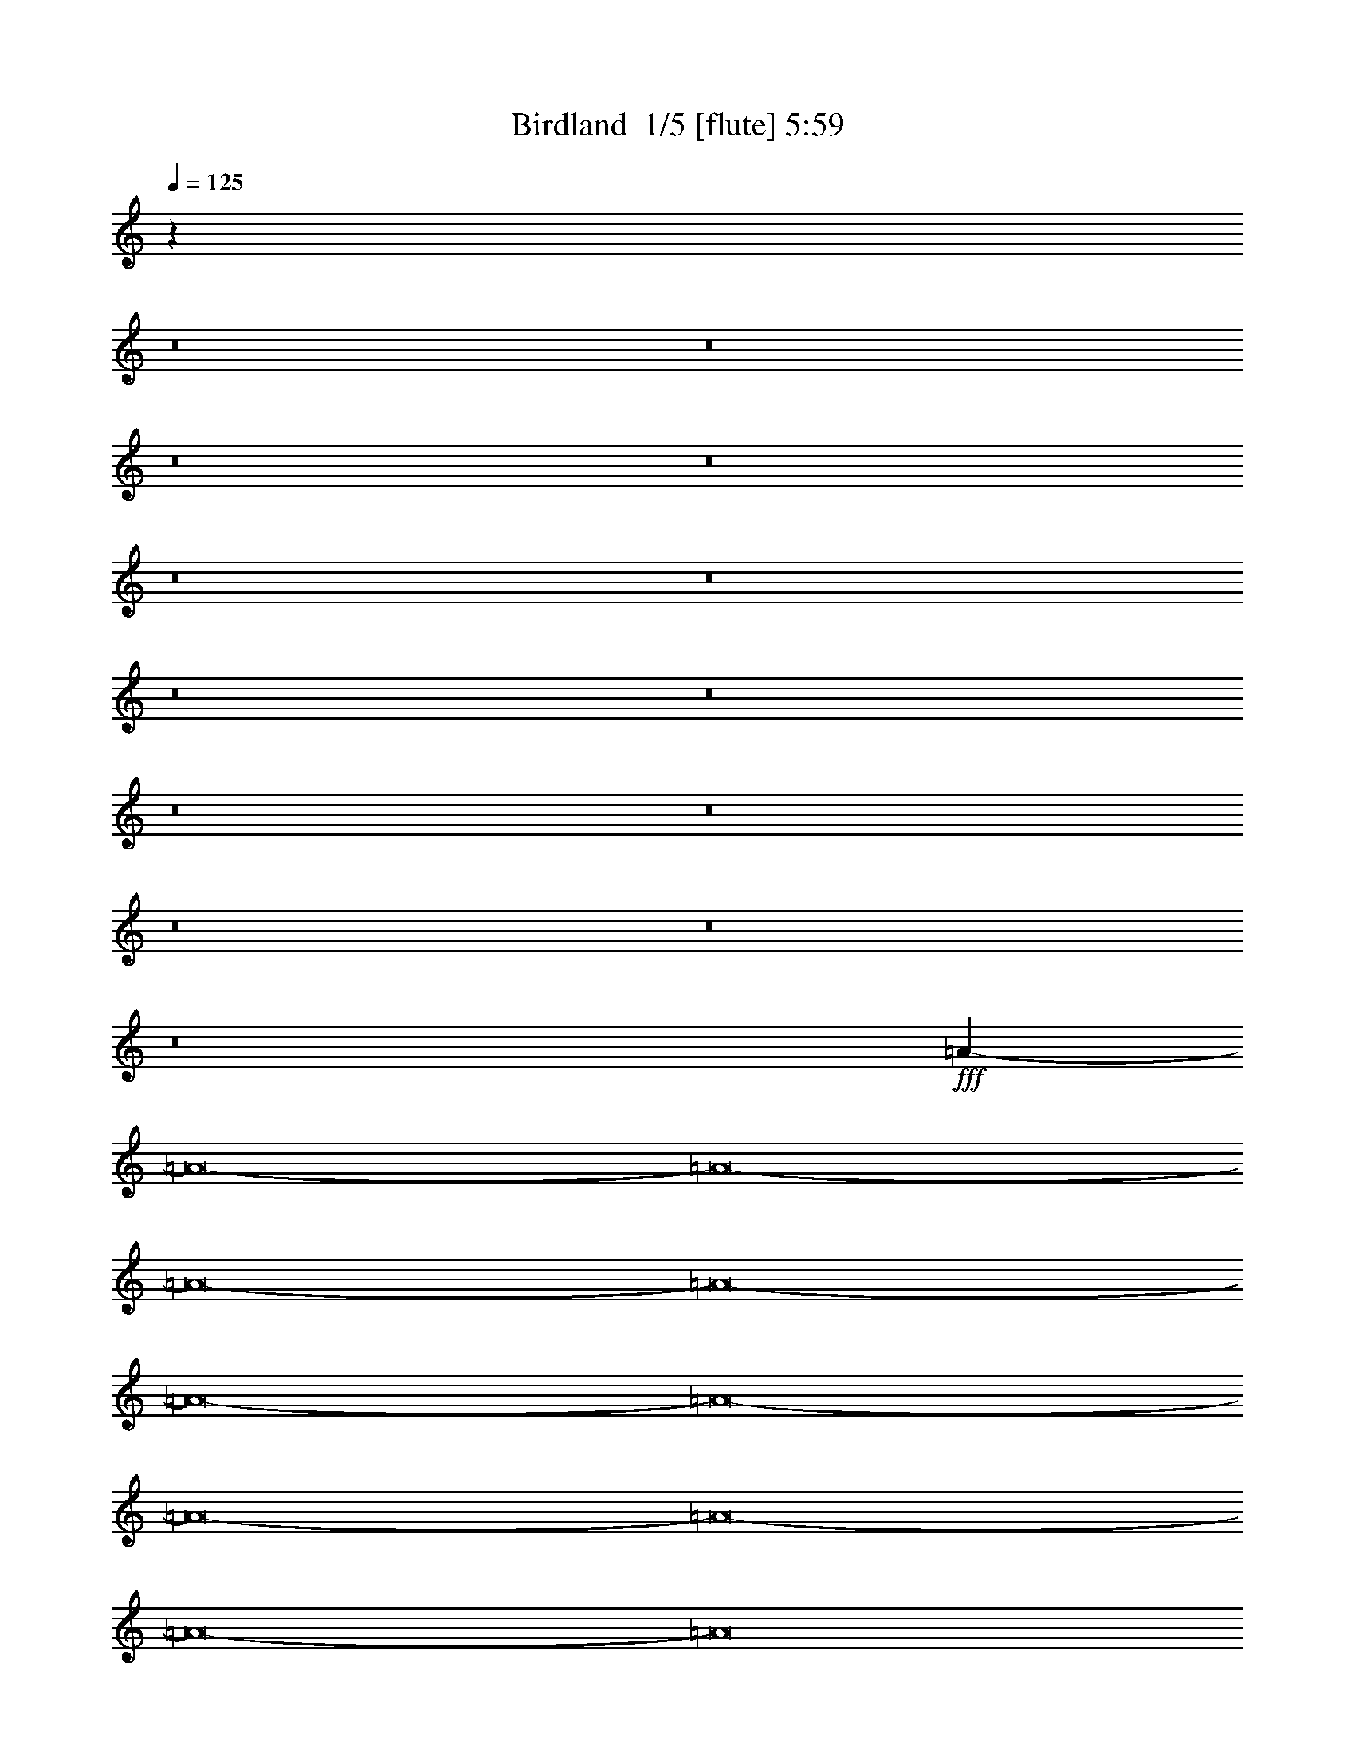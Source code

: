 % Produced with Bruzo's Transcoding Environment 2.0 alpha 
% Transcribed by Bruzo 

X:1
T: Birdland  1/5 [flute] 5:59
Z: Transcribed with BruTE -11 322 6
L: 1/4
Q: 125
K: C
z87983/8000
z8/1
z8/1
z8/1
z8/1
z8/1
z8/1
z8/1
z8/1
z8/1
z8/1
z8/1
z8/1
z8/1
+fff+
[=A110017/8000-]
[=A8/1-]
[=A8/1-]
[=A8/1-]
[=A8/1-]
[=A8/1-]
[=A8/1-]
[=A8/1-]
[=A8/1-]
[=A8/1-]
[=A8/1]
z28833/2000
z8/1
z8/1
z8/1
[^C3131/4000]
[=E953/4000]
z4383/8000
[=A,2117/8000]
z114/125
[=A,2051/2000]
z299/2000
+ff+
[^C163/1000]
z623/1000
+fff+
[=A,63/250]
z5261/4000
[=E9739/4000]
z5623/8000
+ff+
[=D1569/4000-]
+f+
[^C1739/8000=D1739/8000]
z4549/8000
+ff+
[=B,1951/8000]
z539/1000
+f+
[=A,42/125]
z3587/8000
[^C8413/8000]
z1013/8000
+fff+
[=E1987/8000]
z171/320
[=A,89/320]
z7189/8000
[=B,4713/4000]
+mf+
[^C277/1600]
z4877/8000
+ff+
[=A,2123/8000]
z729/800
+f+
[=E2421/800]
z2021/4000
[=E1569/4000-]
+fff+
[^F91/400=E91/400]
z2221/4000
[^C779/4000]
z4731/8000
+ff+
[=A,2269/8000]
z3993/8000
+mf+
[^C9413/8000]
+fff+
[=E797/4000]
z939/1600
[=A,461/1600]
z1777/2000
+ff+
[=A,1049/1000]
z63/500
[^C373/2000]
z1199/2000
+fff+
[=A,169/500]
z4917/4000
[=E10083/4000]
z987/1600
+ff+
[=D1569/4000]
+mf+
[^C1427/8000]
z4861/8000
+ff+
[=B,1639/8000]
z289/500
[=A,469/2000]
z4399/8000
[^C4713/4000]
+fff+
[=E87/320]
z511/1000
+ff+
[=A,603/2000]
z7001/8000
[=B,4713/4000-]
+mf+
[^C1073/8000=B,1073/8000]
z5189/8000
+ff+
[=A,2811/8000]
z3301/4000
[=E11949/4000]
z2177/4000
[=E1569/4000]
[^F251/1000]
z2127/4000
+fff+
[^C623/4000]
z503/800
+f+
[=A,197/800]
z861/1600
+ff+
[^C9413/8000]
+fff+
[=E891/4000]
z4507/8000
+f+
[=A,2493/8000]
z173/200
[=A,47/40]
+ff+
[^C21/100]
z919/1600
+fff+
[=A,481/1600]
z7021/8000
+mp+
[=A,1/8]
z17/64
+f+
[=E9927/4000]
z5247/8000
+ff+
[=D1569/4000]
+f+
[^C223/1600]
z2587/4000
[=B,913/4000]
z1109/2000
+ff+
[=A,641/2000]
z3711/8000
+fff+
[^C4713/4000]
+mp+
[=E1363/8000]
z49/80
+f+
[=A21/80]
z7313/8000
[=A,7687/8000]
z1739/8000
[^C1/8]
z2631/4000
+fff+
[^F1499/8000]
z2763/2000
+ff+
[=E4987/2000]
z2583/4000
[=D917/4000]
z163/1000
+fff+
[^C299/2000]
z2533/4000
+ff+
[=B,717/4000]
z2421/4000
[=A,579/4000]
z5509/8000
+fff+
[=A103991/8000]
z59937/4000
z8/1
z8/1
z8/1
z8/1
z8/1
z8/1
z8/1
z8/1
z8/1
z8/1
z8/1
z8/1
z8/1
z8/1
z8/1
z8/1
z8/1
z8/1
z8/1
z8/1
z8/1
z8/1
z8/1
z8/1
[^C3131/4000]
[=E233/1000]
z553/1000
[=A,519/2000]
z3669/4000
[=A,4081/4000]
z619/4000
+ff+
[^C631/4000]
z5013/8000
+fff+
[=A,1987/8000]
z2641/2000
[=E4859/2000]
z1133/1600
+ff+
[=D1569/4000-]
+f+
[^C1697/8000=D1697/8000]
z2289/4000
+ff+
[=B,961/4000]
z2177/4000
+f+
[=A,1323/4000]
z3629/8000
[^C4713/4000]
+fff+
[=E389/1600]
z4317/8000
[=A,2183/8000]
z7231/8000
[=B,9413/8000]
+mf+
[^C339/2000]
z4919/8000
+ff+
[=A,2081/8000]
z1833/2000
+f+
[=E3021/1000]
z1021/2000
[=E25/64-]
+fff+
[^F1791/8000=E1791/8000]
z1121/2000
[^C379/2000]
z119/200
+ff+
[=A,7/25]
z253/500
+mf+
[^C47/40]
+fff+
[=E97/500]
z4737/8000
[=A,2263/8000]
z143/160
+ff+
[=A,47/40]
[^C29/160]
z193/320
+fff+
[=A,107/320]
z2469/2000
[=E5031/2000]
z4977/8000
+ff+
[=D1569/4000]
+mf+
[^C277/1600]
z489/800
+ff+
[=B,161/800]
z4679/8000
[=A,1821/8000]
z4441/8000
[^C4713/4000]
+fff+
[=E2133/8000]
z413/800
+ff+
[=A,237/800]
z7043/8000
[=B,9413/8000-]
+mf+
[^C193/1000=B,193/1000]
z4731/8000
+ff+
[=A,2769/8000]
z1661/2000
[=E1491/500]
z1099/2000
[=E25/64]
[^F1979/8000]
z537/1000
+fff+
[^C301/2000]
z317/500
[=A,241/1000^c241/1000]
z109/200
+ff+
[^c27/25-^C27/25]
+ppp+
[^c1/8-]
+fff+
[=E3/16=e3/16-^c3/16]
+ppp+
[=e601/4000-]
+mf+
[^c1/8-=e1/8]
+ppp+
[^c567/2000-]
+f+
[=A,1079/8000-=a1079/8000-^c1079/8000]
+ppp+
[=A,1451/8000=a1451/8000-]
[=a1209/8000]
+mp+
[=A621/2000]
+ff+
[^c319/800]
[=A,4617/8000-=A4617/8000]
+ppp+
[=A,803/4000-]
+mf+
[=A2863/8000-=A,2863/8000]
+ff+
[^C2031/8000^c2031/8000-=A2031/8000]
+ppp+
[^c1/8]
+f+
[=A3637/8000-]
+fff+
[=A,1/8-^F1/8-=A1/8]
+ppp+
[=A,1363/8000^F1363/8000-]
[^F1/8]
z6063/8000
+mp+
[=A,1/8]
z17/64
+f+
[=E3399/8000-]
+fff+
[=B1413/8000=E1413/8000-]
+ppp+
[=E2333/4000-]
+ff+
[=B1569/4000-=E1569/4000-]
[=e1/8-=E1/8-=B1/8]
+ppp+
[=E799/2000-=e799/2000]
[=E3/8]
z5289/8000
+ff+
[=D1569/4000]
+f+
[^C1073/8000]
z2601/4000
[=B,899/4000]
z4491/8000
+ff+
[^c1509/8000=A,1509/8000-]
+ppp+
[=A,1/8]
z3753/8000
+fff+
[^c4811/4000-^C4811/4000]
+f+
[=E9/64=e9/64-^c9/64]
+ppp+
[=e1/4-]
+mf+
[^c1/8-=e1/8]
+ppp+
[^c971/4000-]
+f+
[=a1029/4000-=A1029/4000^c1029/4000]
+ppp+
[=a677/4000]
+p+
[=A1399/4000]
+f+
[^c3203/8000]
+ff+
[=A,1529/1600=A1529/1600-]
+ppp+
[=A727/4000-]
+f+
[^C773/4000^c773/4000-=A773/4000]
+ppp+
[^c1657/8000-]
+mp+
[=A1/8-^c1/8]
+ppp+
[=A2399/8000]
+fff+
[^F361/2000^f361/2000-]
+ppp+
[^f9/16]
z6607/8000
+ff+
[=E2533/2000-]
+mf+
[^f291/2000-=E291/2000-]
+f+
[=e33/200-=E33/200-^f33/200]
+ff+
[^c1/8-=E1/8-=e1/8]
+ppp+
[=E3277/8000-^c3277/8000]
[=E3/8]
z651/1000
+ff+
[=D28/125]
z1333/8000
+fff+
[^C1167/8000]
z2561/4000
+ff+
[=B,1699/8000^f1699/8000-]
+f+
[=e47/250-^f47/250]
+ff+
[=a1/8-=e1/8]
+ppp+
[=a2059/8000-]
+ff+
[=A,279/2000=a279/2000-]
+ppp+
[=a1437/2000-]
+mp+
[^f817/4000=a817/4000]
+f+
[=e1569/8000-]
+ff+
[^c1/8-=e1/8]
+ppp+
[^c401/400-]
+ff+
[=e1/8-^c1/8]
+ppp+
[=e971/4000-]
+ff+
[=A1/8-=e1/8]
+ppp+
[=A1587/8000]
z8283/4000
+f+
[=e967/4000]
z543/4000
+ff+
[=e3399/8000-]
[=A303/1600=e303/1600]
z1073/500
+f+
[=e1/8-]
[=B1549/8000-=e1549/8000]
+mf+
[^G817/4000=B817/4000]
[=F693/4000-]
+ff+
[=G1/8-=F1/8]
+ppp+
[=G77/250]
+f+
[=e1799/8000]
z23551/8000
+ff+
[=a1449/8000]
z4631/8000
[=a9347/8000]
+mf+
[^f2759/8000]
[=e1763/8000]
z409/2000
+f+
[=a1667/4000]
+mf+
[^f353/800]
+f+
[=e183/500-]
+ff+
[^f393/2000=e393/2000]
z17581/8000
+mf+
[=e1419/8000]
z1327/8000
[^f1673/8000]
z183/1000
+ff+
[^c317/1000]
z15833/8000
+f+
[^c1471/8000-=b1471/8000]
+ppp+
[^c2059/8000]
+mf+
[=b151/400]
+f+
[=a9617/8000]
z9261/8000
[^f151/400-]
[=a1/8-^f1/8]
+ppp+
[=a2203/8000]
+ff+
[^c2129/2000]
z203/1600
+mf+
[=a1/8]
z8479/8000
+ff+
[^c2823/8000-]
+f+
[=b1/8-^c1/8]
+ppp+
[=b2269/8000]
+f+
[=a9413/8000]
[^f2001/8000]
z7857/8000
+mf+
[=e2143/8000]
z53/400
+f+
[^f2889/8000-]
+ff+
[^c1/8-^f1/8]
+ppp+
[^c10051/8000]
z39073/8000
+f+
[^f2427/8000]
z713/800
[^f327/1600-]
+mf+
[=e149/800-^f149/800]
[^c17/80-=e17/80]
+p+
[=B817/4000^c817/4000]
+f+
[=e1569/8000-]
[^c49/250=e49/250]
+mp+
[=A637/4000]
z10297/8000
+f+
[^c791/4000-]
+mf+
[=B307/2000^c307/2000]
+mp+
[=A1/8]
z1223/8000
[^F523/4000]
+mf+
[=E817/2000]
+mp+
[=A1961/8000-]
+f+
[^F119/800=A119/800]
+mf+
[=E47/250]
[=D379/1600]
+mp+
[^C2079/8000-]
+mf+
[=D1909/8000^C1909/8000]
[=E1359/8000]
+mp+
[^C1/8]
z28037/8000
+mf+
[=e1229/8000-]
[=B33/200-=e33/200]
+mp+
[^G713/4000=B713/4000]
[=F719/4000-]
+f+
[=G1/8-=F1/8]
+ppp+
[=G1039/8000]
+f+
[=e297/800]
z1581/4000
+ff+
[=d919/4000]
z2323/4000
[^c8681/8000]
+f+
[=e1673/8000]
z1203/8000
+mf+
[^c1739/4000]
[=a1229/8000-]
[=e817/4000=a817/4000]
[^c1517/8000]
+mp+
[=A817/4000]
+f+
[^c1569/8000-]
+mf+
[=B1359/8000^c1359/8000]
+mp+
[=A353/1600]
+mf+
[^F47/250-]
[=E1699/8000^F1699/8000]
+mp+
[^F523/4000]
[=A1569/8000-]
+mf+
[^F251/1600-=A251/1600]
[=E1229/8000^F1229/8000]
[=D353/1600]
[^C217/800-]
[=D909/4000-^C909/4000]
+mp+
[=E379/1600-=D379/1600]
+p+
[=B,47/250-=E47/250]
+mf+
[^C1699/8000-=B,1699/8000]
[=B,1177/8000-^C1177/8000]
+mp+
[=A,1843/8000=B,1843/8000]
+mf+
[^F,1491/8000]
+mp+
[=E,281/2000-]
[^F,1817/8000-=E,1817/8000]
[=A,791/4000-^F,791/4000]
+f+
[^F,47/250=A,47/250]
+mp+
[=E,1/8]
z1013/8000
+ppp+
[=D,1/8]
+p+
[^C,101/400]
+pp+
[=A,1/8]
z143/1000
+mf+
[=A,1961/8000]
[=B,987/4000]
[^C,1229/8000]
+f+
[=E,353/1000]
+ppp+
[=A,621/2000-]
+mf+
[=E,389/2000-=A,389/2000]
+mp+
[=G,621/4000-=E,621/4000]
+p+
[=A,17/80=G,17/80]
+mp+
[^C379/2000]
[=A,1883/8000-]
[=B,791/4000=A,791/4000]
+mf+
[^C1503/8000-]
[=A,57/320-^C57/320]
[=B,461/2000=A,461/2000]
[^C647/4000]
+f+
[=E183/800-]
+p+
[=G9/64=E9/64]
+mf+
[=A1699/8000]
+mp+
[=E1/8-]
[=G51/320-=E51/320]
[=A649/4000-=G649/4000]
+ppp+
[=A1/8]
+mf+
[^c1689/8000]
+f+
[=A8311/8000]
z13/64
[^c15/64]
z501/4000
+mf+
[=A1477/4000]
+ff+
[=a443/1000]
z1513/2000
[^c1987/2000]
z293/1600
+mf+
[^c353/1000-]
+p+
[=A1/8-^c1/8]
+ppp+
[=A1711/8000]
z4127/2000
+ff+
[=e1/8]
z2337/4000
[^c3543/8000]
[=e91/320]
z327/100
[^c67/400]
z1247/2000
[^c9217/8000]
+f+
[=e201/500-]
[^c1/8-=e1/8]
+ppp+
[^c2059/8000]
+f+
[=a3007/8000]
+pp+
[=A3151/8000]
+mf+
[^c3137/8000]
+ff+
[=A309/320]
z511/4000
+mf+
[^c151/400]
[=A979/4000]
z91/400
+ff+
[^f159/400]
z419/500
[=e5949/2000]
z2019/4000
[=d63/160]
[^c453/2000]
z4581/8000
[=B1919/8000]
z887/1600
[=A413/1600]
z2099/4000
+fff+
[^c4713/4000-]
+ff+
[=e1/8-^c1/8]
+ppp+
[=e219/800]
+mf+
[^c1477/4000-]
+ff+
[=a1/8-^c1/8]
+ppp+
[=a433/2000]
z727/800
+ff+
[=A8877/8000]
+f+
[^c3203/8000-]
[=A1/8-^c1/8]
+ppp+
[=A23/160]
z657/4000
+ff+
[^f1093/4000]
z1971/1600
+fff+
[=b2529/1600]
z189/160
+ppp+
[=b647/4000-]
+p+
[=c'1909/8000-^c1909/8000-=b1909/8000]
+ff+
[=d1/8-^c1/8=c'1/8]
+ppp+
[=d567/2000-]
+fff+
[^c1579/8000=d1579/8000]
z2407/4000
+ff+
[=b843/4000]
z4263/8000
[=a2237/8000]
z1993/4000
+fff+
[=a1757/4000]
z105/16

X:2
T: Birdland  2/5 [horn] 5:59
Z: Transcribed with BruTE -45 224 3
L: 1/4
Q: 125
K: C
z9877/4000
+mp+
[^C,12551/8000]
[=D,47/40]
[=E,7063/2000]
[^C,6269/4000-]
[=D,1/8-^C,1/8]
+ppp+
[=D,211/320]
+mp+
[=E,3151/8000]
[=A,14113/4000]
[^C,12551/8000]
[=D,9413/8000]
[=E,28239/8000]
[^C,12551/8000-]
[=D,1/8-^C,1/8]
+ppp+
[=D,211/320-]
+mp+
[=E,1/8-=D,1/8]
+ppp+
[=E,1069/4000]
+mp+
[=A,13593/4000]
z533/4000
[^C,12551/8000-]
[=D,1/8-^C,1/8]
+ppp+
[=D,8413/8000]
+mp+
[=E,14113/4000]
[^C,12551/8000]
[=D,393/500]
[=E,1569/4000]
[=A,25101/8000-]
[^C,1333/4000-=A,1333/4000]
+ppp+
[^C,1301/800-]
+mp+
[=D,299/800-^C,299/800]
+ppp+
[=D,6423/8000]
+mp+
[=E,25101/8000]
[^C,15689/8000]
[=D,251/320-]
[=E,1/8-=D,1/8]
+ppp+
[=E,1069/4000]
+mp+
[=A,25101/8000-]
[^C,2773/8000-=A,2773/8000]
+ppp+
[^C,23/16]
z1429/8000
+mp+
[=D,9413/8000]
[=E,25101/8000-]
[^C,1/8-=E,1/8]
+ppp+
[^C,3669/2000]
+mp+
[=D,393/500-]
[=E,1/8-=D,1/8]
+ppp+
[=E,1069/4000]
+mp+
[=A,392/125]
[^C,15689/8000]
[=D,9413/8000-]
[=E,1/8-=D,1/8]
+ppp+
[=E,24101/8000]
+mp+
[^C,1833/1000]
z519/4000
[=D,3131/4000-]
[=E,1/8-=D,1/8]
+ppp+
[=E,1069/4000]
+mp+
[=A,25101/8000]
[^C,7851/4000-]
[=D,1/8-^C,1/8]
+ppp+
[=D,8413/8000]
+mp+
[=E,11923/4000]
z251/1600
[^C,3919/2000]
[=D,393/500]
[=E,1569/4000]
[=A,22143/8000]
z9/25
+fff+
[=e381/400=a381/400-=c'381/400-]
+ppp+
[=C1/8-=a1/8=c'1/8]
[=C1/8]
+ff+
[=g3/16-=a3/16=b3/16-]
+ppp+
[=B,1431/8000=g1431/8000=b1431/8000]
+f+
[=d1569/8000-=g1569/8000=b1569/8000-]
+ppp+
[=B,1/8=d1/8=b1/8]
z4991/4000
+fff+
[=d3509/4000=g3509/4000-=b3509/4000-]
+ppp+
[=B,1/8-=g1/8=b1/8]
[=B,22/125]
+ff+
[=f199/1000=g199/1000=a199/1000-]
+ppp+
[=A,383/2000=a383/2000]
+fff+
[=c123/500=f123/500=a123/500-]
+ppp+
[=a1/8]
z9583/8000
+fff+
[=d6917/8000=g6917/8000=b6917/8000-]
+ppp+
[=B,1/8-=b1/8]
[=B,187/1000]
+f+
[=B501/2000=d501/2000=g501/2000]
z567/4000
+fff+
[=B933/4000=d933/4000=g933/4000-]
+ppp+
[=g1/8]
z1937/1600
+fff+
[=d1263/1600-=g1263/1600-=b1263/1600-]
+ppp+
[=d3/16=g3/16-=b3/16-]
[=g799/4000=b799/4000]
+ff+
[=c951/4000=f951/4000=a951/4000]
z247/1600
[=f353/1600=g353/1600=a353/1600-]
+ppp+
[=c1/8=a1/8]
z4893/4000
+fff+
[=d2607/4000=g2607/4000-=b2607/4000-]
+ppp+
[=B,1/8-=g1/8-=b1/8]
[=B,3/16-=g3/16]
[=B,1699/8000]
+mf+
[=e1301/8000-^g1301/8000=a1301/8000-]
+ppp+
[=A,37/160=e37/160=a37/160]
+ff+
[^c33/160=e33/160-=a33/160-]
+ppp+
[=A,3/16=e3/16=a3/16]
z9401/8000
+fff+
[=a1/8-=b1/8=c'1/8-]
+ppp+
[=e1099/8000=a1099/8000=c'1099/8000-]
[=C3/16=c'3/16]
z5801/8000
+ff+
[=d12699/8000-=g12699/8000-=b12699/8000-]
+ppp+
[=d3/16=g3/16=b3/16]
z1941/2000
+fff+
[=A,217/1000-=a217/1000]
+ppp+
[=A,283/1600]
+f+
[=B,317/1600=b317/1600]
z1553/8000
[=C1447/8000=c'1447/8000]
z839/4000
+fff+
[^C911/4000^c911/4000]
z2233/4000
+ff+
[=a1017/4000=A,1017/4000-]
+ppp+
[=A,1/8]
z807/2000
+ff+
[=C159/1000-=a159/1000=c'159/1000-]
+ppp+
[=C1/8=c'1/8]
z2041/4000
+ff+
[=B,6459/4000-=b6459/4000]
+ppp+
[=B,1/8]
z47633/4000
z8/1
z8/1
z8/1
z8/1
z8/1
z8/1
z8/1
z8/1
+fff+
[^C9413/8000=A9413/8000^c9413/8000]
+f+
[^C1821/8000=A1821/8000-^c1821/8000]
+ppp+
[=A1/8]
z973/800
+f+
[^C177/800=A177/800^c177/800]
z171/1000
+fff+
[=D579/1000-=B579/1000-=d579/1000]
+ppp+
[=D1643/8000=B1643/8000]
+f+
[^C1357/8000-=A1357/8000-^c1357/8000]
+ppp+
[^C1781/8000=A1781/8000]
+fff+
[=E1219/8000-^c1219/8000=e1219/8000-]
+ppp+
[=E3/16-=e3/16]
[=E6759/8000-]
+f+
[^c49741/8000=e49741/8000-=E49741/8000-]
+ppp+
[=E1/8-=e1/8]
[=E3/16]
z837/1600
+fff+
[^C1463/1600-=A1463/1600^c1463/1600-]
+ppp+
[^C1/8-^c1/8]
[^C549/4000]
+ff+
[^C701/4000-=A701/4000^c701/4000]
+ppp+
[^C1/8]
z10149/8000
+f+
[^C1851/8000=A1851/8000-^c1851/8000]
+ppp+
[=A637/4000]
+fff+
[=D2863/4000=B2863/4000-=d2863/4000]
+ppp+
[=B1/8]
+mp+
[^C3/16=A3/16-^c3/16]
+ppp+
[=A3/20]
+fff+
[=E13/80-^c13/80=e13/80-]
+ppp+
[=E3/16=e3/16]
z6613/8000
+fff+
[=G80387/8000=c80387/8000-=g80387/8000-]
+ppp+
[=c3/16-=g3/16]
[=c1/8]
z25567/2000
z8/1
z8/1
z8/1
z8/1
z8/1
+fff+
[^C8413/8000-=E8413/8000]
+ppp+
[^C1/8]
+fff+
[=E1319/8000^F1319/8000-]
+ppp+
[^F471/2000-]
+mp+
[=E1/8-^F1/8]
+ppp+
[=E417/1600]
+fff+
[=A1531/8000=A,1531/8000]
z3941/4000
[=A,4059/4000=A4059/4000]
z641/4000
+ff+
[^C609/4000^c609/4000-]
+ppp+
[^c1/8]
z4071/8000
+fff+
[=A,1929/8000=A1929/8000]
z663/500
[^G1973/2000=B1973/2000-=e1973/2000-]
+ppp+
[=E1181/2000=B1181/2000=e1181/2000-]
+f+
[=G1569/2000-^A1569/2000=e1569/2000]
+ppp+
[=G3/16]
z471/800
+fff+
[^F179/800-=A179/800=d179/800]
+ppp+
[=D337/2000^F337/2000-]
+ff+
[^C18/125^c18/125-^F18/125]
+ppp+
[^c1/8]
z517/1000
+ff+
[=B,341/2000=B341/2000]
z2449/4000
[=A,801/4000=A801/4000]
z2337/4000
+f+
[^C4713/4000=E4713/4000]
+fff+
[=E7/40^F7/40-]
+ppp+
[^F179/800-]
+mp+
[=E1/8-^F1/8]
+ppp+
[=E259/1000-]
+fff+
[=A,1/8-=A1/8-=E1/8]
+ppp+
[=A,569/4000=A569/4000]
z291/320
+fff+
[=B,329/320-=B329/320]
+ppp+
[=B,1201/8000-]
+ff+
[^C1799/8000^c1799/8000=B,1799/8000]
z279/500
+fff+
[=A24/125=A,24/125-]
+ppp+
[=A,1/8]
z6877/8000
+p+
[=A,1/8]
z2137/8000
+fff+
[=A9493/4000-^c9493/4000-=e9493/4000-]
+ppp+
[=A3/8^c3/8=e3/8]
z3129/8000
+ff+
[=E1569/4000=A1569/4000=e1569/4000]
[^F1233/8000^f1233/8000]
z5029/8000
+fff+
[^C1971/8000^c1971/8000]
z437/800
+ff+
[=A,113/800=A113/800-]
+ppp+
[=A1/8]
z51/100
+fff+
[^C9413/8000=E9413/8000]
+ff+
[^F,1507/8000-^F1507/8000-=E1507/8000]
+ppp+
[^F,1709/8000^F1709/8000]
+mp+
[=E,1569/4000=E1569/4000-]
+fff+
[=A,1653/8000=A1653/8000=E1653/8000]
z3847/4000
[=A,4153/4000]
z29/200
[^C23/100^c23/100]
z887/1600
[=A,313/1600=A313/1600-]
+ppp+
[=A1/8]
z4993/4000
+fff+
[=E6007/4000-^G6007/4000]
+ppp+
[=E1/1]
z2511/4000
+ff+
[=D1569/4000]
+fff+
[^C67/400]
z1237/2000
[=B,97/500]
z471/800
+ff+
[=A,179/800]
z2243/4000
+fff+
[=E,4213/4000-=E4213/4000-^C4213/4000]
+ppp+
[=E,1/8=E1/8]
+f+
[^F,17/125-=E17/125^F17/125-]
+ppp+
[^F,1051/4000^F1051/4000-]
+mp+
[=E,1/8-=E1/8-^F1/8]
+ppp+
[=E,699/4000-=E699/4000]
[=E,1/8]
+fff+
[=A,3/16=A3/16]
z7587/8000
+ff+
[=A,6413/8000=E6413/8000-^G6413/8000-]
+ppp+
[=E1/8-^G1/8]
[=E1/8]
z1013/8000
+f+
[^C1487/8000-^D1487/8000=G1487/8000]
+ppp+
[^C1/8]
z3841/8000
+fff+
[=D2159/8000^F2159/8000-]
+ppp+
[^F3/4]
z1189/8000
+fff+
[=E3203/8000]
+mf+
[^C1163/500=E1163/500-]
+ppp+
[=E1/8]
z5441/8000
+fff+
[=B,3203/8000=D3203/8000]
+ff+
[=A,339/2000-^C339/2000]
+ppp+
[=A,1/8]
z1953/4000
+ff+
[^G,797/4000=B,797/4000]
z2341/4000
[^F,909/4000=A,909/4000]
z4457/8000
+fff+
[=A,2787/320-]
[=A,8/1-]
[=A,8/1]
+ff+
[=E,63/160]
+mf+
[^F,1569/4000]
+mp+
[=A,77/200]
z1591/4000
+f+
[=B,1409/4000]
z3471/8000
+mf+
[=C,781/2000]
+ff+
[^C,1569/4000]
+p+
[=E,3151/8000-]
+mp+
[^F,1/8-=E,1/8]
+ppp+
[^F,279/2000]
z63/500
+ff+
[=A,249/1000]
z573/4000
+mf+
[=A,927/4000]
z887/1600
+fff+
[=A,513/1600]
z3697/8000
+p+
[=A,1/8]
z2151/8000
+mf+
[=C,3137/8000]
+ff+
[=A,6903/1600]
+mp+
[=C,1/4]
z9/64
+ff+
[=A,4713/4000]
+mp+
[=E,781/2000]
+f+
[^F,1569/4000]
+mf+
[=A,3187/8000]
z3101/8000
+f+
[=B,2399/8000]
z483/1000
+mf+
[=C,63/160]
+ff+
[^C,1569/4000]
+mp+
[=E,25/64-]
+f+
[^F,1/8-=E,1/8]
+ppp+
[^F,2137/8000-]
+mf+
[=A,1/8-^F,1/8]
+ppp+
[=A,543/4000]
z213/1600
+mf+
[=A,387/1600]
z541/1000
+ff+
[=A,209/1000]
z577/1000
+p+
[=A,1/8]
z17/64
+f+
[=C,3137/8000]
+ff+
[=A,6903/1600]
[=E,1569/4000]
[=C,7969/8000]
z361/2000
+mp+
[=E,257/1000]
z547/4000
+f+
[^F,1569/4000]
+mf+
[=A,567/2000]
z1997/4000
+f+
[=B,1253/4000]
z3783/8000
+mf+
[=C,781/2000]
+f+
[^C,1569/4000]
+mf+
[=E,3151/8000-]
[^F,1/8-=E,1/8]
+ppp+
[^F,17/64-]
+mp+
[=A,1679/8000^F,1679/8000]
z729/4000
[=A,771/4000]
z4747/8000
+ff+
[=A,1753/8000]
z4509/8000
+p+
[=A,1491/8000]
z83/400
+ff+
[=C,23/100]
z1297/8000
[=A,32703/8000]
z453/2000
+fff+
[=E,25/64-]
[=C,1/8-=E,1/8]
+ppp+
[=C,4213/4000]
+p+
[=E,781/2000]
+fff+
[^F,1513/8000^c1513/8000-=g1513/8000-]
+ppp+
[^c13/16=g13/16-]
[=g707/4000]
+f+
[=c3131/4000^f3131/4000-]
+mf+
[=B1/8-=f1/8-^f1/8]
+ppp+
[=B567/2000-=f567/2000-]
+f+
[=E,3007/8000=B3007/8000=f3007/8000-]
+mp+
[^A1/8-=e1/8-=f1/8]
+ppp+
[^A2269/8000-=e2269/8000-]
+ff+
[=E3007/8000^A3007/8000=e3007/8000-]
+mp+
[=A1/8-^d1/8-=e1/8]
+ppp+
[=A2529/8000-^d2529/8000-]
+f+
[=C561/2000=A561/2000-^d561/2000]
+ppp+
[=A1/8]
+mp+
[=A,1/4^G1/4-=d1/4-]
+ppp+
[^G1/8-=d1/8-]
+f+
[=B,3/16^G3/16-=d3/16-]
+ppp+
[^G129/800=d129/800]
+ff+
[=C221/800=G221/800-^c221/800-]
+ppp+
[=G1307/8000-^c1307/8000-]
+ff+
[=A,1193/8000=G1193/8000-^c1193/8000-]
+ppp+
[=G159/1000^c159/1000]
+p+
[^F1/8-=c1/8-]
+pp+
[^F,307/2000-^F307/2000=c307/2000]
+ppp+
[^F,119/800]
+mf+
[^c3151/8000-=g3151/8000-]
[=A,3159/8000^c3159/8000-=g3159/8000-]
+ppp+
[^c5/16=g5/16-]
[=g1/8]
+ff+
[=A,1/2=c1/2-^f1/2-]
+ppp+
[=c1421/8000^f1421/8000]
+f+
[=B1471/8000-=f1471/8000-=A,1471/8000-]
+ppp+
[=A,527/2000=B527/2000-=f527/2000-]
[=B1577/4000=f1577/4000-]
+mp+
[^A1/8-=e1/8-=f1/8]
+ppp+
[^A5289/8000=e5289/8000-]
+mp+
[=A1/8-^d1/8-=e1/8]
+ppp+
[=A567/2000-^d567/2000-]
+fff+
[=B,2289/8000=A2289/8000-^d2289/8000-]
+ppp+
[=A1/8^d1/8]
+mp+
[=C3/16^G3/16-=d3/16-]
+ppp+
[^G29/200-=d29/200-]
+ff+
[=D23/100^G23/100-=d23/100-]
+ppp+
[^G1493/8000=d1493/8000]
+ff+
[=E1507/8000=G1507/8000-^c1507/8000-]
+ppp+
[=G1553/8000-^c1553/8000-]
+mf+
[=C1947/8000=G1947/8000-^c1947/8000-]
+ppp+
[=G693/4000^c693/4000]
+mp+
[=A,557/4000-^F557/4000=c557/4000-]
+ppp+
[=A,1/8=c1/8-]
[=c1/8]
+f+
[=B,1/4^c1/4-=g1/4-]
+ppp+
[^c1/8-=g1/8-]
+mp+
[=C2973/8000^c2973/8000-=g2973/8000-]
[=A,1527/8000^c1527/8000-=g1527/8000-]
+ppp+
[^c903/4000=g903/4000]
+mf+
[^F,1/8-=c1/8-^f1/8-]
+ppp+
[^F,597/4000=c597/4000-^f597/4000-]
[=c191/400^f191/400]
+mp+
[=B67/200-=f67/200-=A,67/200]
+ppp+
[=B3857/8000=f3857/8000]
+p+
[=A,631/4000^A631/4000-=e631/4000-]
+ppp+
[^A2007/8000-=e2007/8000-]
+ff+
[=A,3007/8000^A3007/8000=e3007/8000-]
+p+
[=A1/8-^d1/8-=e1/8]
+ppp+
[=A211/320^d211/320]
+p+
[^G251/320=d251/320-]
+mp+
[=G1/8-^c1/8-=d1/8]
+ppp+
[=G5289/8000^c5289/8000]
+p+
[^F191/1000=c191/1000-]
+ppp+
[=c193/1000]
+fff+
[=G2239/2000-^c2239/2000=g2239/2000-]
+ppp+
[=G1/8-=g1/8]
+mp+
[=c1157/1600^f1157/1600-=G1157/1600]
[=B1/8-=f1/8-^f1/8]
+ppp+
[=G661/1000=B661/1000=f661/1000-]
+p+
[^A1/8-=e1/8-=f1/8]
+ppp+
[=G5263/8000^A5263/8000=e5263/8000-]
+p+
[=A1/8-^d1/8-=e1/8]
+ppp+
[=G291/2000=A291/2000-^d291/2000-]
[=A1/8-^d1/8-]
+mf+
[=E3/16=A3/16-^d3/16-]
+ppp+
[=A117/500^d117/500]
+mf+
[=C237/1000^G237/1000-=d237/1000-]
+mp+
[=D17/80^G17/80-=d17/80-]
+f+
[=E383/2000^G383/2000-=d383/2000-]
+ppp+
[^G1/8=d1/8]
+mf+
[=C3/16=G3/16-^c3/16-]
+ppp+
[=G381/2000-^c381/2000-]
+p+
[=A,247/1000=G247/1000^c247/1000-]
+ppp+
[^c1/8]
+ff+
[^F47/320=c47/320-=C47/320-]
+ppp+
[=C53/320-=c53/320]
[=C1/8]
+mp+
[^c4613/4000=g4613/4000-]
+p+
[=c1/8-^f1/8-=g1/8]
+ppp+
[=c5131/8000^f5131/8000]
+ff+
[=E1/8-=B1/8-=f1/8-]
+ppp+
[=E2643/8000=B2643/8000-=f2643/8000-]
[=B2763/8000=f2763/8000-]
+p+
[^A1/8-=e1/8-=f1/8]
+ppp+
[^A1319/2000=e1319/2000-]
+p+
[=A1/8-^d1/8-=e1/8]
+ppp+
[=A211/320^d211/320]
+p+
[^G3203/8000-=d3203/8000-]
+ff+
[=E817/4000^G817/4000-=d817/4000-]
+mp+
[=C1451/8000^G1451/8000=d1451/8000]
[=A,1/8-=G1/8-^c1/8-]
+ppp+
[=A,5263/8000=G5263/8000^c5263/8000]
+p+
[^F227/1600=c227/1600-]
+ppp+
[=c1/8]
z501/4000
+mp+
[^c4707/4000=g4707/4000-]
+p+
[=c1/8-^f1/8-=g1/8]
+ppp+
[=c661/1000^f661/1000-]
+p+
[=B1/8-=f1/8-^f1/8]
+ppp+
[=B2631/4000=f2631/4000-]
+p+
[^A1/8-=e1/8-=f1/8]
+ppp+
[^A5289/8000=e5289/8000-]
+p+
[=A1/8-^d1/8-=e1/8]
+ppp+
[=A997/4000-^d997/4000-]
+mp+
[=C807/4000=A807/4000-^d807/4000-]
+p+
[=B,1/8=A1/8-^d1/8-]
[=A,1/8-=A1/8^d1/8]
[^G1637/8000-=d1637/8000-=A,1637/8000]
+ppp+
[^G861/1600=d861/1600]
+ff+
[=C1831/8000=G1831/8000-^c1831/8000-]
+p+
[=B,1503/8000=G1503/8000-^c1503/8000-]
[=A,1361/8000=G1361/8000-^c1361/8000-]
+ppp+
[=G1/8^c1/8-]
[^c1/8]
+p+
[^F2719/8000=c2719/8000-]
+mp+
[=G1281/8000-^c1281/8000-=c1281/8000]
+ppp+
[=G1997/2000^c1997/2000]
+f+
[^F1451/8000-=c1451/8000-=C1451/8000]
+mp+
[=B,17/80^F17/80-=c17/80-]
+p+
[=A,57/320^F57/320-=c57/320-]
[=G,183/800^F183/800=c183/800]
+f+
[^F,143/1000-=F143/1000-=B143/1000-]
+ppp+
[^F,731/4000=F731/4000-=B731/4000-]
[=F3669/8000=B3669/8000-]
+p+
[=E1/8-^A1/8-=B1/8]
+ppp+
[=E1319/2000^A1319/2000-]
+p+
[^D1/8-=A1/8-^A1/8]
+ppp+
[^D661/1000=A661/1000-]
+p+
[=D1/8-^G1/8-=A1/8]
+ppp+
[=D2631/4000^G2631/4000-]
+p+
[^C1/8-=G1/8-^G1/8]
+ppp+
[^C1759/8000=G1759/8000-]
+mp+
[=A,289/1600-^G,289/1600=G289/1600-]
+ppp+
[=A,1823/8000^C1823/8000=G1823/8000]
+mp+
[^F,1/8=C1/8-^F1/8-]
+ppp+
[=C219/800^F219/800]
+fff+
[^C1/8-^F1/8-=G1/8-]
+ppp+
[^C6447/2000-^F6447/2000=G6447/2000-]
[^C55001/8000-=G55001/8000-]
+p+
[=A,2999/8000^C2999/8000-=G2999/8000-]
+ppp+
[^C1109/4000-=G1109/4000-]
+mp+
[^F,641/4000^C641/4000-=G641/4000-]
+ppp+
[^C2967/8000-=G2967/8000-]
+p+
[=E,1533/8000^C1533/8000-=G1533/8000-]
+ppp+
[^C813/2000-=G813/2000-]
+pp+
[^F,437/2000^C437/2000-=G437/2000-]
+ppp+
[^C3/16=G3/16-]
[=G283/2000]
[^C,5967/2000]
z1499/1600
+p+
[=A,601/1600]
z1217/4000
+ppp+
[^F,783/4000]
z2683/8000
+p+
[=E,2317/8000]
z2507/8000
+ppp+
[^F,1993/8000]
z119/320
[^C,861/320]
z4573/4000
+p+
[=A,1927/4000]
z357/2000
+pp+
[^F,259/1000]
z2177/8000
+p+
[=E,2823/8000]
z429/1600
+ppp+
[^F,371/1600]
z1367/4000
[^C,12133/4000]
z749/800
[=A,301/800]
z1827/8000
[^F,2173/8000]
z457/2000
+p+
[=E,543/2000]
z93/320
+pp+
[^F,87/320]
z2597/8000
+ppp+
[^C,45403/8000]
z13543/1000
+mp+
[=G317/400-]
+f+
[^F1/8-=G1/8]
+ppp+
[^F329/2000]
z1823/4000
+mp+
[=E2677/4000]
z1379/8000
+ppp+
[^C1/8]
z997/4000
+mp+
[=E8127/8000]
z109/800
+f+
[^C191/800]
z2287/4000
[=E1213/4000]
z143/320
[^F57/320]
z1909/8000
+ff+
[=G9413/8000-]
[^F839/4000=G839/4000]
z4741/8000
[=E2759/8000]
z3373/8000
+fff+
[^C201/500]
+f+
[=B,6131/8000]
+fff+
[^C191/100]
z3873/8000
[=E7627/8000=A7627/8000-=c7627/8000-]
+ppp+
[=C1/8-=A1/8-=c1/8]
[=C1/8=A1/8]
+fff+
[=D3/16=G3/16-=B3/16-]
+ppp+
[=G89/500=B89/500]
+ff+
[=G1/8-=A1/8=B1/8-]
+ppp+
[=D269/2000-=G269/2000=B269/2000-]
[=B,1/8=D1/8=B1/8]
z593/500
+fff+
[=D2003/2000=G2003/2000-=B2003/2000-]
+ppp+
[=B,347/2000=G347/2000=B347/2000]
+ff+
[=C139/1000-=F139/1000-=A139/1000-]
+ppp+
[=C1/8=F1/8-=A1/8-]
[=F1039/8000=A1039/8000]
+ff+
[=C1961/8000=F1961/8000=A1961/8000-]
+ppp+
[=A,1/8=A1/8]
z9589/8000
+fff+
[=D6411/8000=G6411/8000-=B6411/8000-]
+ppp+
[=B,1/8-=G1/8=B1/8]
[=B,1989/8000]
+ff+
[=B,2011/8000=D2011/8000=G2011/8000-]
+ppp+
[=G57/400]
+ff+
[=B,93/400=D93/400=G93/400-]
+ppp+
[=G,1/8=G1/8]
z9691/8000
+fff+
[=D7309/8000=G7309/8000-=B7309/8000-]
+ppp+
[=B,1/8-=G1/8-=B1/8]
[=B,69/500=G69/500]
+fff+
[=F349/2000-=G349/2000=A349/2000-]
+ppp+
[=A,871/4000=F871/4000=A871/4000]
+fff+
[=C1129/4000=F1129/4000=A1129/4000]
z10279/8000
[=D6721/8000-=G6721/8000-=B6721/8000]
+ppp+
[=B,3/16-=D3/16=G3/16]
[=B,603/4000]
+fff+
[^C647/4000-^F647/4000-=A647/4000-]
+ppp+
[^C183/800^F183/800=A183/800]
+fff+
[^C167/800^F167/800-=A167/800-]
+ppp+
[=A,3/16^F3/16=A3/16]
z9381/8000
+fff+
[=A1/8-=B1/8=c1/8-]
+ppp+
[=E1119/8000=A1119/8000=c1119/8000-]
[=C1/8=c1/8]
z6307/8000
+fff+
[=G1/8-=A1/8=B1/8-]
+ppp+
[=D13693/8000=G13693/8000-=B13693/8000-]
[=G1/8=B1/8]
z99/125
+fff+
[=A,26/125-=A26/125]
+ppp+
[=A,279/1600]
+fff+
[=B,321/1600=B321/1600-]
+ppp+
[=B1533/8000]
+ff+
[=C1467/8000=c1467/8000]
z421/2000
+fff+
[^C227/1000^c227/1000-]
+ppp+
[^c1/8]
z1723/4000
+ff+
[=A777/4000-=A,777/4000]
+ppp+
[=A1/8]
z747/1600
+ff+
[=E353/1600-=A353/1600=c353/1600]
+ppp+
[=E1/8]
z3497/8000
+fff+
[=G2503/8000-=A2503/8000=B2503/8000-]
+ppp+
[=D1/1-=G1/1=B1/1-]
[=B,1/8-=D1/8=B1/8]
[=B,5/16]
z1751/8000
+ff+
[=A,14249/8000-=E14249/8000=A14249/8000-]
+ppp+
[=A,9/8=A9/8-]
[=A373/1600-]
+p+
[=A,21951/8000-=A21951/8000-]
+pp+
[=E3151/8000-=A,3151/8000=A3151/8000-]
+p+
[=A,627/320=E627/320-=A627/320-]
+mp+
[=A,4713/4000=E4713/4000-=A4713/4000-]
[=A,701/250-=E701/250-=A701/250]
+ppp+
[=A,3/16=E3/16]
z110323/8000
z8/1
z8/1
z8/1
+fff+
[^C21/20-=E21/20]
+ppp+
[^C1/8]
+fff+
[=E1277/8000^F1277/8000-]
+ppp+
[^F1939/8000-]
+mp+
[=E1/8-^F1/8]
+ppp+
[=E1061/8000]
z1011/8000
+fff+
[=A,1489/8000=A1489/8000]
z1981/2000
[=A,2019/2000=A2019/2000]
z331/2000
+ff+
[^C147/1000^c147/1000-]
+ppp+
[^c1/8]
z41/80
+fff+
[=A,19/80=A19/80]
z213/160
[^G157/160=B157/160-=e157/160-]
+ppp+
[=E2383/4000=B2383/4000=e2383/4000-]
+f+
[=G3117/4000-^A3117/4000=e3117/4000]
+ppp+
[=G3/16]
z297/500
+fff+
[^F437/2000-=A437/2000=d437/2000-]
+ppp+
[=D139/800^F139/800-=d139/800]
+ff+
[^C111/800^c111/800-^F111/800]
+ppp+
[^c1/8]
z833/1600
+ff+
[=B,267/1600=B267/1600]
z4953/8000
[=A1547/8000=A,1547/8000]
z1179/2000
+f+
[^C4713/4000=E4713/4000]
+fff+
[=E679/4000^F679/4000-]
+ppp+
[^F229/1000-]
+mp+
[=E1/8-^F1/8]
+ppp+
[=E259/1000-]
+fff+
[=A,1/8-=A1/8-=E1/8]
+ppp+
[=A,137/1000=A137/1000]
z7317/8000
+fff+
[=B,8183/8000-=B8183/8000]
+ppp+
[=B,123/800-]
+ff+
[^C177/800^c177/800=B,177/800]
z2253/4000
+fff+
[=A,997/4000-=A997/4000]
+ppp+
[=A,1/8]
z6419/8000
+p+
[=A,1/8]
z43/160
+fff+
[=A18931/8000-^c18931/8000-=e18931/8000-]
+ppp+
[=A3/8^c3/8=e3/8]
z3171/8000
+ff+
[=E25/64=A25/64=e25/64]
[^F301/2000^f301/2000]
z5071/8000
+fff+
[^C1929/8000^c1929/8000]
z1103/2000
+ff+
[=A,17/125=A17/125-]
+ppp+
[=A1/8]
z827/1600
+fff+
[^C21/20-=E21/20]
+ppp+
[^C1/8]
+ff+
[^F,293/1600-=E293/1600^F293/1600-]
+ppp+
[^F,1751/8000^F1751/8000]
+mp+
[=E,1569/4000=E1569/4000-]
+fff+
[=A,1/8-=A1/8-=E1/8]
+ppp+
[=A,1111/8000=A1111/8000]
z1809/2000
+fff+
[=A,1033/1000]
z601/4000
[^C899/4000^c899/4000]
z4477/8000
[=A,2023/8000=A2023/8000]
z5231/4000
[=E6019/4000-^G6019/4000]
+ppp+
[=E1/1]
z633/1000
+ff+
[=D1569/4000]
+fff+
[^C649/4000]
z4977/8000
[=B,1523/8000]
z953/1600
+ff+
[=A,347/1600]
z283/500
+fff+
[=E,1059/1000-^C1059/1000=E1059/1000-]
+ppp+
[=E,1/8=E1/8]
+f+
[^F,3/16-^F3/16-=E3/16]
+ppp+
[^F,411/2000^F411/2000-]
+mp+
[=E,1/8-=E1/8-^F1/8]
+ppp+
[=E,1069/4000=E1069/4000]
+fff+
[=A,859/4000=A859/4000]
z7629/8000
+ff+
[=A,6371/8000=E6371/8000-^G6371/8000-]
+ppp+
[=E1/8-^G1/8]
[=E1/8]
z521/4000
+f+
[^C729/4000-^D729/4000=G729/4000]
+ppp+
[^C1/8]
z487/1000
+fff+
[=D263/1000^F263/1000-]
+ppp+
[^F3/4]
z1231/8000
+fff+
[=E201/500]
+mf+
[^C18553/8000=E18553/8000-]
+ppp+
[=E1/8]
z5483/8000
+fff+
[=B,319/800=D319/800]
+ff+
[=A,1827/8000^C1827/8000]
z4461/8000
[^G,1539/8000=B,1539/8000]
z1181/2000
[^F,111/500=A,111/500-]
+ppp+
[=A,1/8]
z3447/8000
+fff+
[=E,21/20-=E21/20-^C21/20]
+ppp+
[=E,1/8=E1/8]
+f+
[^F,1153/8000-=E1153/8000^F1153/8000-]
+ppp+
[^F,2063/8000^F2063/8000-]
+mp+
[=E,1/8-=E1/8-^F1/8]
+ppp+
[=E,17/64=E17/64]
+fff+
[=A,453/2000=A453/2000-]
+ppp+
[=A1/8]
z3307/4000
+fff+
[=A,9347/8000=A9347/8000-]
[^C1539/8000-^c1539/8000=A1539/8000]
+ppp+
[^C1/8]
z931/2000
+fff+
[=A,569/2000^F569/2000-=A569/2000]
+ppp+
[^F143/160]
+fff+
[^G1/8-=B1/8-=e1/8-]
+ppp+
[^G217/160=B217/160-=e217/160-]
[=E1/4-=B1/4-=e1/4]
[^G,1891/8000=E1891/8000=B1891/8000]
+f+
[=G1/8-^A1/8-=e1/8-]
+ppp+
[=G6109/8000-^A6109/8000=e6109/8000]
[=G,1/8=E1/8=G1/8-]
[=G1/8]
z211/500
+fff+
[^F203/1000-=A203/1000-=d203/1000]
+ppp+
[=D1/8^F1/8-=A1/8]
[^F1/8]
+fff+
[=D3/16=A3/16^c3/16]
z4289/8000
+ff+
[=B,1711/8000=B1711/8000]
z4643/8000
[=A,1357/8000-=A1357/8000]
+ppp+
[=A,1/8]
z12/25
+fff+
[=E,51/50-^C51/50=E51/50-]
+ppp+
[=E,633/4000=E633/4000]
+ff+
[^F,867/4000-=E867/4000^F867/4000-]
+ppp+
[^F,91/500^F91/500-]
+mp+
[=E,511/2000-=E511/2000-^F511/2000]
+ppp+
[=E,547/4000=E547/4000]
+ff+
[=A,953/4000=A953/4000-]
+ppp+
[=A1/8]
z6441/8000
+fff+
[=A,8479/8000=A8479/8000-]
+ppp+
[=A1/8-]
+fff+
[^C1/8-^c1/8-=A1/8]
+ppp+
[^C27/200^c27/200]
z263/500
+fff+
[=A,28/125-^F28/125-=A28/125]
+ppp+
[=A,1/8^F1/8-]
[^F3/8]
z3543/8000
+ff+
[^G11457/8000=B11457/8000-=e11457/8000-]
+ppp+
[=E3/8=B3/8=e3/8-]
[=e131/800-]
+ff+
[=G619/800-^A619/800=e619/800]
+ppp+
[=G1/4]
z859/1600
+fff+
[^F341/1600-=A341/1600-=d341/1600]
+ppp+
[=D71/400^F71/400=A71/400-]
+fff+
[^C27/200-^c27/200-=A27/200]
+ppp+
[^C1/8^c1/8]
z263/500
+ff+
[=B,323/2000=B323/2000-]
+ppp+
[=B1/8]
z397/800
+ff+
[=A203/800=A,203/800]
z4259/8000
+fff+
[=E,8241/8000-^C8241/8000=E8241/8000-]
+ppp+
[=E,1159/8000=E1159/8000]
+ff+
[^F,1341/8000-=E1341/8000^F1341/8000-]
+ppp+
[^F,15/64^F15/64-]
+mp+
[=E,1/8-=E1/8-^F1/8-]
+ppp+
[=E,9/64-=E9/64-^F9/64]
[=E,1/8=E1/8-]
+ff+
[=A,1/4-=A1/4=E1/4]
+ppp+
[=A,1/8]
z3213/4000
+fff+
[=A,4287/4000=A4287/4000-]
+ppp+
[=A1/8-]
+fff+
[^C3/16^c3/16=A3/16]
z567/1000
[=A,491/2000^F491/2000-=A491/2000]
+ppp+
[^F1/8]
z9587/8000
+ff+
[^G8413/8000=B8413/8000-=e8413/8000-]
+ppp+
[=E7/16-=B7/16=e7/16-]
[=E1/8=e1/8-]
+mf+
[=G3/4-^A3/4-=e3/4]
+ppp+
[=E1/8=G1/8-^A1/8]
[=G3/16]
z461/1000
+ff+
[^F289/1000-=A289/1000=d289/1000]
+ppp+
[=D1/8^F1/8-]
+fff+
[^C3/16^c3/16^F3/16]
z4601/8000
+ff+
[=B,1399/8000=B1399/8000]
z489/800
[=A,161/800=A161/800]
z1163/2000
+fff+
[=E,2087/2000-^C2087/2000=E2087/2000-]
+ppp+
[=E,213/1600=E213/1600]
+ff+
[^F,287/1600-=E287/1600^F287/1600-]
+ppp+
[^F,221/1000^F221/1000-]
+mp+
[=E,433/2000-=E433/2000-^F433/2000]
+ppp+
[=E,703/4000=E703/4000]
+ff+
[=A,1047/4000=A1047/4000]
z7319/8000
[=A,8681/8000=A8681/8000-]
+ppp+
[=A1/8-]
+fff+
[^C3/16^c3/16=A3/16]
z891/1600
[=A,309/1600-=A309/1600-^F309/1600]
+ppp+
[=A,3/16=A3/16]
z1271/1600
+ff+
[=E201/500]
+mf+
[^G8429/8000=B8429/8000-=e8429/8000-]
+ppp+
[=E7/16-=B7/16=e7/16-]
[=E1/8=e1/8-]
+mf+
[=G3/4-^A3/4=e3/4]
+ppp+
[=E3/16=G3/16-]
[=G1/8]
z3607/8000
+ff+
[^F1893/8000-=A1893/8000=d1893/8000]
+ppp+
[=D77/500^F77/500]
+fff+
[^C221/1000^c221/1000]
z113/200
+ff+
[=B,37/200=B37/200]
z4783/8000
[=A,1217/8000-=A1217/8000]
+ppp+
[=A,1/8]
z4071/8000
+fff+
[=E,47/40^C47/40=E47/40]
+mf+
[^F,1529/8000-^F1529/8000-=E1529/8000]
+ppp+
[^F,1687/8000^F1687/8000-]
+mp+
[=E,1/8-=E1/8-^F1/8]
+ppp+
[=E,17/64=E17/64]
+fff+
[=A,547/2000=A547/2000]
z3619/4000
+ff+
[=A,4131/4000=A4131/4000-]
+ppp+
[=A1151/8000]
+ff+
[^C1349/8000-^c1349/8000]
+ppp+
[^C1/8]
z481/1000
+fff+
[=A,413/2000-^F413/2000=A413/2000-]
+ppp+
[=A,1/8=A1/8]
z3387/4000
+fff+
[=E319/800]
+f+
[^G2009/2000=B2009/2000-=e2009/2000-]
+ppp+
[=E903/1600=B903/1600=e903/1600-]
+f+
[=G1/8-^A1/8-=e1/8-]
+ppp+
[=G997/1600-^A997/1600=e997/1600-]
[=E1/8-=G1/8-=e1/8]
[=E1/8=G1/8-]
[=G1/8]
z7/16
+ff+
[^F3/16-=A3/16=d3/16]
+ppp+
[=D1/8^F1/8-]
[^F1/8-]
+ff+
[^C3/16^c3/16^F3/16]
z4413/8000
[=B,1587/8000=B1587/8000]
z2351/4000
[=A,649/4000-=A649/4000]
+ppp+
[=A,1/8]
z991/2000
+ff+
[=E,1067/1000=E1067/1000-^C1067/1000-]
+ppp+
[^C1/8=E1/8]
+mf+
[^F,3/16-=E3/16^F3/16-]
+ppp+
[^F,79/400^F79/400-]
+mp+
[=E,1/8-=E1/8-^F1/8]
+ppp+
[=E,1069/4000=E1069/4000]
+fff+
[=A,1141/4000=A1141/4000]
z7131/8000
+ff+
[=A,2337/2000=A2337/2000-]
+fff+
[^C1521/8000^c1521/8000=A1521/8000]
z4767/8000
[=A,1733/8000-^F1733/8000=A1733/8000-]
+ppp+
[=A,3/16=A3/16]
z6167/8000
+f+
[=E201/500]
+mf+
[^G8117/8000=B8117/8000-=e8117/8000-]
+ppp+
[=E2217/4000=B2217/4000=e2217/4000-]
+mf+
[=G3033/4000-^A3033/4000=e3033/4000]
+ppp+
[=E1/8=G1/8-]
[=G1/8]
z4419/8000
+ff+
[^F1581/8000-=A1581/8000=d1581/8000]
+ppp+
[=D193/1000^F193/1000-]
+f+
[^C91/500-^c91/500^F91/500]
+ppp+
[^C1/8]
z479/1000
+ff+
[=B,417/2000=B417/2000]
z919/1600
[=A,281/1600-=A281/1600]
+ppp+
[=A,1/8]
z3883/8000
+ff+
[=E,7617/8000-^C7617/8000=E7617/8000-]
+ppp+
[=E,1/8=E1/8-]
[=E1/8]
+f+
[^F,1999/8000-=E1999/8000^F1999/8000-]
+ppp+
[^F,1/8^F1/8]
+mp+
[=E,1001/8000-^C1001/8000=E1001/8000-]
+ppp+
[=E,531/2000=E531/2000]
+ff+
[=A,469/2000=A469/2000]
z1497/1600
[=A,1703/1600=A1703/1600-]
+ppp+
[=A1/8-]
+ff+
[^C3/16^c3/16=A3/16]
z233/400
[=A,23/100^F23/100-=A23/100-]
+ppp+
[^F1/8=A1/8]
z6573/8000
+f+
[=E1/8-^G1/8]
+ppp+
[=E2203/8000]
+f+
[^G2181/2000=B2181/2000-=e2181/2000-]
+ppp+
[=E3/8-=B3/8=e3/8-]
[=E1/8=e1/8-]
+ff+
[=G11/16-^A11/16=e11/16-]
+ppp+
[=E1/8=G1/8-=e1/8]
[=G3/16]
z539/1000
+ff+
[^F3151/8000=A3151/8000=d3151/8000]
+f+
[^c1537/8000^C1537/8000]
z189/320
+ff+
[=B,51/320=B51/320-]
+ppp+
[=B1/8]
z2007/4000
+ff+
[=A,743/4000-=A743/4000]
+ppp+
[=A,1/8]
z59/125
+ff+
[=E,8413/8000^C8413/8000-=E8413/8000-]
+ppp+
[^C1/8=E1/8]
+mf+
[^F,1311/8000-=E1311/8000^F1311/8000-]
+ppp+
[^F,473/2000^F473/2000-]
+mf+
[=E,1/8-=E1/8-^F1/8]
+ppp+
[=E,1043/4000=E1043/4000]
+ff+
[=A,1011/4000=A1011/4000]
z7443/8000
+f+
[=A,9413/8000=A9413/8000-]
+ff+
[^C143/1000-^c143/1000=A143/1000]
+ppp+
[^C1/8]
z4079/8000
+fff+
[=A,1921/8000-^F1921/8000=A1921/8000]
+ppp+
[=A,1/8]
z6479/8000
+ff+
[=E201/500]
+f+
[^G1461/1600=B1461/1600-=e1461/1600-]
+ppp+
[=E9/16-=B9/16=e9/16-]
[=E1/8=e1/8-]
+f+
[=G5/8-^A5/8-=e5/8-]
+ppp+
[=G1/8-^A1/8=e1/8-]
[=G3/16=e3/16]
z4797/8000
+fff+
[=D2203/8000-=d2203/8000]
+ppp+
[=D1/8]
+fff+
[^C3/16-^c3/16]
+ppp+
[^C1/8]
z371/800
+fff+
[=B,179/800=B179/800]
z559/1000
[=A,191/1000=A191/1000]
z939/1600
[=A561/1600=e561/1600=a561/1600-]
+ppp+
[=E1/8=a1/8]
z13/2

X:3
T: Birdland  3/5 [lute of ages] 5:59
Z: Transcribed with BruTE 38 202 1
L: 1/4
Q: 125
K: C
z19349/8000
+fff+
[^C251/160-]
[=D1/8-^C1/8]
+ppp+
[=D21/20]
+fff+
[=E28253/8000]
[^C12537/8000]
[=D1569/2000]
[=E63/160]
[=A28227/8000]
[^C251/160]
[=D9413/8000]
[=E353/100]
[^C251/160-]
[=D1/8-^C1/8]
+ppp+
[=D1319/2000-]
+fff+
[=E1/8-=D1/8]
+ppp+
[=E2137/8000]
+fff+
[=A6773/2000]
z1161/8000
[^C251/160-]
[=D1/8-^C1/8]
+ppp+
[=D8413/8000]
+fff+
[=E28227/8000]
[^C251/160-]
[=D1/8-^C1/8]
+ppp+
[=D5289/8000]
+fff+
[=E1569/4000]
[=A25101/8000-]
[^C1/8-=A1/8-]
+f+
[=e2071/8000-=g2071/8000-=c'2071/8000-^C2071/8000-=A2071/8000]
+ppp+
[^C11/16-=e11/16=g11/16=c'11/16-]
[^C1/8-=c'1/8]
[^C141/200-]
+fff+
[=D1/8-^C1/8-]
+mf+
[=e17/100=a17/100^C17/100-=D17/100-]
+ppp+
[^C1/8=D1/8-]
[=D6517/8000]
+fff+
[=E1/8-]
[=e12983/8000=a12983/8000=E12983/8000-]
+ppp+
[=E11119/8000]
+fff+
[^C1/8-]
+p+
[=e7381/8000-=a7381/8000=c'7381/8000-^C7381/8000-]
+ppp+
[^C3/16-=e3/16=c'3/16-]
[^C1/8-=c'1/8]
[^C4807/8000]
+fff+
[=D1/8-]
+mp+
[=e1193/8000=a1193/8000=D1193/8000-]
+ppp+
[=D4083/8000-]
+fff+
[=E1/8-=D1/8]
+ppp+
[=E2137/8000]
+fff+
[=A1/8-]
+p+
[=e191/100-=a191/100=A191/100-]
+ppp+
[=A1/2-=e1/2]
[=A2411/4000-]
+fff+
[^C1/8-=A1/8-]
+ff+
[=e839/4000-=g839/4000-=c'839/4000-^C839/4000-=A839/4000]
+ppp+
[^C3/8-=e3/8-=g3/8-=c'3/8]
[^C1133/8000-=e1133/8000=g1133/8000-]
+p+
[=e1/8-=b1/8-^C1/8-=g1/8]
+ppp+
[^C569/4000-=e569/4000-=b569/4000]
[^C1/8-=e1/8-]
+p+
[=c'1/8-^C1/8-=e1/8]
+ppp+
[^C1069/4000-=c'1069/4000-]
+mp+
[=e1091/8000=b1091/8000-^C1091/8000=c'1091/8000]
+ppp+
[=b381/2000]
+fff+
[=D1/8-]
+mf+
[=e619/2000-=a619/2000=D619/2000-]
+ppp+
[=D1/8-=e1/8]
[=D4937/8000]
+fff+
[=E1/8-]
+mp+
[=e15063/8000=a15063/8000-=E15063/8000-]
+ppp+
[=E1/8-=a1/8]
[=E4019/4000]
+fff+
[^C1/8-]
+mp+
[=e3731/4000-=a3731/4000=c'3731/4000-^C3731/4000-]
+ppp+
[^C1/8-=e1/8=c'1/8-]
[^C1/8-=c'1/8]
[^C4749/8000]
+fff+
[=D1/8-]
+p+
[=e1251/8000-=a1251/8000=D1251/8000-]
+ppp+
[=D3/16-=e3/16]
[=D1501/4000-]
+fff+
[=E1/8-=D1/8]
+ppp+
[=E1069/4000]
+fff+
[=A1/8-]
+p+
[^c8949/8000-=e8949/8000-=A8949/8000]
+ppp+
[=A10911/8000-^c10911/8000=e10911/8000-]
[=A1/8-=e1/8]
[=A807/2000]
+fff+
[^C1/8-]
+mp+
[=e98/125-=a98/125=c'98/125-^C98/125-]
+ppp+
[^C1/8-=e1/8=c'1/8-]
[^C1/8-=c'1/8]
[^C401/500]
+fff+
[=D1/8-]
+p+
[=e521/2000=a521/2000=D521/2000-]
+ppp+
[=D633/800-]
+fff+
[=E1/8-=D1/8]
+mp+
[=e1067/800=a1067/800-=E1067/800-]
+ppp+
[=E1/4-=a1/4]
[=E11431/8000]
+fff+
[^C1/8-]
+mp+
[=e7569/8000=g7569/8000-=c'7569/8000-^C7569/8000-]
+ppp+
[^C1/8-=g1/8=c'1/8-]
[^C3/16-=c'3/16]
[^C7/16]
z1133/8000
+fff+
[=D1/8-]
+p+
[=e2367/8000-=a2367/8000=D2367/8000-]
+ppp+
[=D379/1600-=e379/1600]
[=D1/8-]
+fff+
[=E1/8-=D1/8]
+ppp+
[=E1069/4000]
+fff+
[=A1/8-]
+mp+
[=e13467/8000=a13467/8000-=A13467/8000-]
+ppp+
[=A5/16-=a5/16]
[=A4067/4000]
+fff+
[^C1/8-]
+mf+
[=e4811/8000=g4811/8000-=c'4811/8000-^C4811/8000-]
+ppp+
[^C1/8-=g1/8-=c'1/8]
+p+
[=e211/1600=b211/1600-^C211/1600-=g211/1600]
+ppp+
[^C3/16-=b3/16]
[^C1/8-]
+p+
[=e3/16=g3/16-=c'3/16-^C3/16-]
+ppp+
[^C617/4000-=g617/4000=c'617/4000-]
+mp+
[=e801/4000=g801/4000=b801/4000-^C801/4000-=c'801/4000]
+fff+
[=D24/125-^C24/125=b24/125-]
+f+
[=e1/8-=a1/8-=D1/8-=b1/8]
+ppp+
[=D133/500-=e133/500=a133/500-]
[=D1/8-=a1/8]
[=D4749/8000]
+fff+
[=E1/8-]
+mf+
[=e10251/8000=a10251/8000-=E10251/8000-]
+ppp+
[=E1/8-=a1/8]
[=E23/16]
z27/160
+fff+
[^C1/8-]
+mp+
[=e163/160=g163/160=c'163/160-^C163/160-]
+ppp+
[^C1/4-=c'1/4]
[^C2263/4000]
+fff+
[=D1/8-]
+mp+
[=e1737/4000-=a1737/4000=D1737/4000-]
+ppp+
[=D907/4000=e907/4000]
+fff+
[=E1569/4000]
[=A1/8-]
+mp+
[=e3887/2000=a3887/2000=A3887/2000-]
+ppp+
[=A3/4]
z769/2000
+fff+
[=A,116/125-=e116/125=a116/125-=c'116/125-]
+ppp+
[=A,3/16-=a3/16=c'3/16]
[=A,17/16]
z283/1600
+fff+
[=B,417/1600]
z2089/4000
[=C,7661/4000=C7661/4000-]
+ppp+
[=C3/16]
z2017/8000
+p+
[=C,1983/8000=C1983/8000-]
+ppp+
[=C1141/8000]
+mf+
[=D,1569/4000=D1569/4000-]
+ff+
[=E,1/8-=E1/8-=D1/8]
+ppp+
[=E,11551/8000=E11551/8000]
+ff+
[=A,267/800]
z1809/4000
+f+
[=B,1691/4000]
z2881/8000
+fff+
[=D,16619/8000-=D16619/8000]
+ppp+
[=D,1/8]
z1207/8000
+mp+
[=B,3137/8000-]
[=C,289/2000=C289/2000-=B,289/2000]
+ppp+
[=C991/4000-]
+ff+
[^C,1/8-^C1/8-=C1/8]
+ppp+
[^C,1259/4000^C1259/4000-]
[^C1379/4000]
+p+
[=E,621/4000=E621/4000-]
+ppp+
[=E379/1600-]
+f+
[^F,1/8-^F1/8-=E1/8]
+ppp+
[^F,2151/8000^F2151/8000]
+fff+
[=A,3727/4000=A3727/4000-]
+ppp+
[=A1/8]
z4097/8000
+mp+
[=A,1403/8000]
z4859/8000
+p+
[=B,1569/4000]
+fff+
[=C,12503/8000-=C12503/8000]
+ppp+
[=C,1/8]
z8461/8000
+ff+
[=A,2539/8000]
z3749/8000
[=B,2751/8000]
z3511/8000
+f+
[=C,1989/8000=C1989/8000]
z43/80
[^C,17/80^C17/80]
z2281/4000
+mf+
[=D,7969/4000=D7969/4000-]
+ppp+
[=D1/8]
z59/250
+mp+
[=A,15689/8000-]
+mf+
[=A1923/8000=A,1923/8000-]
+ppp+
[=A,1227/8000-]
+p+
[=A1273/8000=A,1273/8000]
z1239/100
[=d69/400]
z879/4000
[=e871/4000]
z1409/8000
+mf+
[=g47/40]
[=e1691/8000]
z573/1000
+ff+
[=d177/1000]
z801/800
[=d149/800]
z7923/8000
+mf+
[=d1577/8000]
z7823/8000
+f+
[=d3151/8000]
+p+
[=e763/4000]
z403/2000
+f+
[=g9413/8000]
[=e59/320]
z4787/8000
+mf+
[=d2713/8000]
z67/80
[^c13/80]
z4063/4000
+f+
[^c687/4000]
z201/200
+mf+
[=d73/400]
z1677/8000
+p+
[=e1823/8000]
z651/4000
+mf+
[=g9413/8000-]
+f+
[=e257/1600=g257/1600]
z499/800
[=d151/800]
z7903/8000
+ff+
[=d2597/8000]
z16243/8000
+mf+
[=d1257/8000]
z1867/8000
+p+
[=e1133/8000]
z401/1600
+ff+
[=g9413/8000-]
+mf+
[=e791/4000=g791/4000]
z2353/4000
[=d1147/4000]
z7119/8000
+f+
[^c1381/8000]
z8019/8000
[^c1481/8000]
z1983/2000
+mp+
[=d49/250]
z157/800
+p+
[=e143/800]
z1721/8000
+f+
[=g47/40-]
+mp+
[=e1379/8000=g1379/8000]
z153/250
+mf+
[=d401/2000]
z3911/4000
+f+
[=d589/4000]
z1647/1600
+mp+
[=d253/1600]
z1627/1600
[=d373/1600]
z643/4000
+p+
[=e25/64]
+mf+
[=g4713/4000]
[=e1663/8000]
z4599/8000
+mp+
[=d2401/8000]
z1753/2000
+f+
[^c497/2000]
z7439/8000
[^c1561/8000]
z1963/2000
+mp+
[=d781/2000]
+p+
[=e253/1000]
z557/4000
+ff+
[=g3943/4000]
z1527/8000
+mf+
[=e1473/8000]
z963/1600
[=d337/1600]
z1543/1600
[=d257/1600]
z127/125
+f+
[=d343/2000]
z1611/1600
+p+
[=d1/8]
z531/2000
+mp+
[=e1569/4000]
+ff+
[=g9413/8000]
+mf+
[=e127/800]
z2509/4000
[=d991/4000]
z7431/8000
[^c1569/8000]
z7831/8000
+mp+
[^c1669/8000]
z1549/1600
[=d3137/8000]
+p+
[=e1059/4000]
z1033/8000
+mf+
[=g47/40-]
+mp+
[=e1567/8000=g1567/8000]
z1177/2000
+mf+
[=d323/2000]
z1627/1600
+f+
[=d273/1600]
z503/500
+mf+
[=d61/250]
z931/1000
+p+
[=d263/2000]
z1049/4000
+mp+
[=e25/64]
+f+
[=g4713/4000-]
+mp+
[=e1351/8000=g1351/8000]
z4911/8000
+ff+
[=d2089/8000]
z5231/4000
+fff+
[^c4019/4000-=e4019/4000=a4019/4000-]
+ppp+
[^c11/64=a11/64]
+fff+
[^c12551/8000-=e12551/8000-=a12551/8000-]
+p+
[=A537/4000-^c537/4000=e537/4000-=a537/4000-]
+ppp+
[=A1/8-=e1/8=a1/8]
[=A133/1000-]
+f+
[=d359/2000-=e359/2000-=a359/2000=b359/2000-=A359/2000]
+ppp+
[=d7/16=e7/16-=b7/16-]
[=e1339/8000-=b1339/8000-]
+mp+
[=A1661/8000-^c1661/8000=a1661/8000=e1661/8000=b1661/8000]
+ppp+
[=A1477/8000-]
+fff+
[^c1/8-=e1/8-=a1/8-=A1/8]
+ppp+
[^c5523/8000-=e5523/8000=a5523/8000-]
[^c3/16=a3/16]
z139/800
+fff+
[^c12551/8000=e12551/8000-=a12551/8000-]
+ppp+
[^c9413/8000-=e9413/8000-=a9413/8000-]
+fff+
[=d3137/8000^c3137/8000-=e3137/8000=a3137/8000-]
+f+
[=e1009/8000-^c1009/8000-=a1009/8000]
+ppp+
[^c2129/8000-=e2129/8000-]
+fff+
[=g9413/8000-^c9413/8000-=e9413/8000]
[=e1/8-^c1/8-=g1/8]
+ppp+
[^c5289/8000-=e5289/8000-]
+fff+
[=d5169/8000-^c5169/8000=e5169/8000-]
+ppp+
[=d1/8-=e1/8]
[=d811/2000-]
[^c1/8-=d1/8]
[^c2137/8000]
+fff+
[=A7619/8000-^c7619/8000=e7619/8000=a7619/8000-]
+ppp+
[=A897/4000-=a897/4000]
+fff+
[^c1103/4000=e1103/4000=a1103/4000=A1103/4000-]
+ppp+
[=A1/8]
z1869/1600
+mp+
[^c331/1600=a331/1600-]
+ppp+
[=a147/800]
+ff+
[^c1/8=d1/8-=b1/8-]
+ppp+
[=d661/1000=b661/1000-]
+p+
[^c621/4000=a621/4000-=b621/4000]
+ppp+
[=a237/1000]
+fff+
[^c401/2000=e401/2000-=a401/2000-]
+ppp+
[=e3/16=a3/16]
z6309/8000
+ff+
[=c77691/8000-=e77691/8000-=g77691/8000-=a77691/8000=c'77691/8000-]
+ppp+
[=c1/8=e1/8=g1/8=c'1/8]
z10851/4000
+ff+
[=G899/4000-=B899/4000-=c899/4000=g899/4000-]
+ppp+
[=G67/400=B67/400=g67/400]
+f+
[^G83/400-=c83/400-^g83/400]
+ppp+
[^G149/800=c149/800-]
+f+
[=A1/8-^c1/8-=a1/8-=c1/8]
+ppp+
[=A101/800-^c101/800=a101/800]
[=A1/8]
z18941/8000
+f+
[=a2059/8000]
z273/2000
+ff+
[^d1569/8000-=e1569/8000-]
+mf+
[=a311/1600^d311/1600=e311/1600]
+f+
[=a223/1000]
z901/1600
+ff+
[^d1569/4000]
[=e1857/8000]
z1267/8000
[=A1569/4000]
[=G519/1600-=B519/1600=g519/1600-]
+ppp+
[=G1/8=g1/8-]
+f+
[^G3/16-=c3/16-^g3/16=g3/16]
+ppp+
[^G1193/8000=c1193/8000-]
+fff+
[=A1/8-^c1/8-=a1/8-=c1/8]
+ppp+
[=A2807/8000-^c2807/8000=a2807/8000-]
[=A307/1000-=a307/1000-]
+fff+
[=A,1/8-=A1/8-=a1/8]
+ppp+
[=A,10011/2000=A10011/2000]
z2883/8000
+ff+
[=e6117/8000=a6117/8000]
z3217/4000
[=e2783/4000-=a2783/4000]
+ppp+
[=e1/8]
z2847/8000
+ff+
[=e9153/8000=a9153/8000-]
+ppp+
[=a1/8]
z14949/8000
+fff+
[=e9051/8000=a9051/8000]
z6637/8000
+f+
[=e5863/8000=a5863/8000]
z71/160
+fff+
[=e179/160=a179/160-]
+ppp+
[=a1/8]
z9151/4000
+fff+
[=A,6263/8000^c6263/8000]
[^C,287/1600=e287/1600]
z4853/8000
[^F,1647/8000=a1647/8000-]
+ppp+
[=a1/8]
z3383/4000
+fff+
[^C,3867/4000=a3867/4000-]
+ppp+
[=a833/4000]
+fff+
[=D,667/4000^c667/4000]
z991/1600
[^D,409/1600=a409/1600]
z2623/2000
[^C,251/1000=e251/1000-]
+ppp+
[=e113/800-]
+mp+
[^C,237/800=e237/800-]
+ppp+
[=e1959/4000-]
[^C,1041/4000=e1041/4000-]
[=e1043/8000-]
+fff+
[^F,1457/8000=e1457/8000-]
+ppp+
[=e1681/8000-]
+mp+
[^F,2319/8000=e2319/8000-]
+ppp+
[=e3/16]
z2469/8000
+mp+
[^F,1531/8000]
z797/4000
+fff+
[=B,1203/4000-=d1203/4000]
+ppp+
[=B,1/8]
+f+
[^C,3/16^c3/16]
z113/200
+fff+
[=D,37/200-=b37/200]
+ppp+
[=D,1/8]
z1891/4000
+ff+
[=E,859/4000=a859/4000]
z2279/4000
+fff+
[=A,4221/4000^c4221/4000-]
+ppp+
[^c1/8-]
+fff+
[^C,3/16=e3/16^c3/16]
z2373/4000
[^F,877/4000=a877/4000-]
+ppp+
[=a1/8]
z6659/8000
+ff+
[=b1569/8000-]
+mp+
[=D,1569/8000=b1569/8000-]
+p+
[=D,1703/8000=b1703/8000-]
+ppp+
[=b917/1600-]
+fff+
[^D,383/1600^c383/1600=b383/1600]
z1087/2000
+ff+
[=E,413/2000-=a413/2000]
+ppp+
[=E,1/8]
z4949/4000
+fff+
[=D9801/4000-^c9801/4000=e9801/4000-=a9801/4000]
+ppp+
[=D1/8-=e1/8]
[=D4513/8000]
+mf+
[=e1/8]
z1069/4000
+fff+
[^f1349/8000]
z4913/8000
+mf+
[^c1087/8000]
z5201/8000
+ff+
[=a1799/8000]
z279/500
+fff+
[=A,817/1000-^c817/1000-=a817/1000]
+ppp+
[=A,2877/8000^c2877/8000]
+fff+
[^C,1123/8000=e1123/8000-]
+ppp+
[=e1/8]
z833/1600
+fff+
[^F,267/1600-=e267/1600-=a267/1600]
+ppp+
[^F,1/8=e1/8]
z3539/4000
+ff+
[^C,3461/4000=e3461/4000-=a3461/4000-]
+ppp+
[=e1239/4000-=a1239/4000]
+f+
[=D,761/4000^c761/4000=e761/4000]
z4767/8000
+fff+
[^D,1733/8000^f1733/8000=a1733/8000-]
+ppp+
[=a1/8]
z2451/2000
+ff+
[^C,53/250=e53/250-^g53/250-=b53/250-]
+ppp+
[=e721/4000-^g721/4000-=b721/4000-]
+mp+
[^C,1029/4000=e1029/4000-^g1029/4000-=b1029/4000-]
+ppp+
[=e3231/8000-^g3231/8000=b3231/8000-]
[=e1/8-=b1/8-]
+p+
[^C,1269/8000-=e1269/8000=b1269/8000-]
+ppp+
[^C,1/8=b1/8-]
[=b1/8]
+fff+
[^F,3/16=e3/16-=g3/16-^a3/16-]
+ppp+
[=e1493/8000-=g1493/8000-^a1493/8000-]
+p+
[^F,2007/8000=e2007/8000-=g2007/8000-^a2007/8000-]
+ppp+
[=e3/16=g3/16-^a3/16]
[=g1/8]
z1781/8000
+ff+
[^F,1219/8000]
z953/4000
[=B,797/4000-=d797/4000-^f797/4000]
+ppp+
[=B,1/8-=d1/8]
[=B,1/8]
+ff+
[^C,3/16^D,3/16^c3/16]
z1083/2000
[=D,73/500-=b73/500]
+ppp+
[=D,1/8]
z2047/4000
+f+
[=E,703/4000=a703/4000]
z487/800
+fff+
[=A,813/800^c813/800-=e813/800-]
+ppp+
[^c81/500-=e81/500]
+f+
[^C,213/1000=e213/1000^c213/1000]
z2279/4000
+ff+
[^F,721/4000=e721/4000-=a721/4000]
+ppp+
[=e1/8]
z6971/8000
+ff+
[=D,7529/8000-=e7529/8000=b7529/8000]
+ppp+
[=D,1897/8000]
+ff+
[^D,1603/8000^c1603/8000]
z233/400
+fff+
[=E,117/400=a117/400]
z1021/800
[=D179/800^c179/800-=e179/800-=a179/800-]
+ppp+
[^c1361/8000-=e1361/8000-=a1361/8000-]
+mp+
[=D14639/8000-^c14639/8000=e14639/8000-=a14639/8000-]
+ppp+
[=D1/8-=e1/8=a1/8-]
[=D1/8-=a1/8]
[=D5/16]
z113/320
+f+
[=D67/320=e67/320-]
+ppp+
[=e1463/8000]
+f+
[^f1037/8000]
z209/320
+ff+
[^F,71/320^c71/320]
z9/16
[=E,3/16-=a3/16]
+ppp+
[=E,1/8]
z59/125
+fff+
[=A,8413/8000^c8413/8000-=a8413/8000-]
+ppp+
[^c1/8=a1/8-]
+fff+
[^C,1311/8000=e1311/8000=a1311/8000]
z4977/8000
[^F,1523/8000=a1523/8000-]
+ppp+
[=a1/8]
z689/800
+ff+
[=E,6263/8000-=e6263/8000-=a6263/8000-]
[=E1847/8000-=E,1847/8000=e1847/8000=a1847/8000-]
+ppp+
[=E129/800=a129/800]
+fff+
[^D,1/8-^c1/8]
+ppp+
[^D,2151/8000-]
+fff+
[^D1059/8000-^D,1059/8000]
+ppp+
[^D1033/4000]
+fff+
[=D,717/4000-=D717/4000-=a717/4000]
+ppp+
[=D,1/8=D1/8]
z10117/8000
+f+
[^C,1/8-=e1/8-^g1/8-=b1/8-=c'1/8]
+ppp+
[^C,1383/8000=e1383/8000-^g1383/8000-=b1383/8000-]
[=e1/8-^g1/8-=b1/8-]
+pp+
[^C,5/16=e5/16-^g5/16-=b5/16-]
+ppp+
[=e1/8-^g1/8=b1/8-]
[=e2543/8000-=b2543/8000-]
[^C,1457/8000-=e1457/8000=b1457/8000-]
[^C,1667/8000=b1667/8000]
+ff+
[^F,1833/8000=e1833/8000-=g1833/8000-^a1833/8000-]
+ppp+
[=e261/1600-=g261/1600-^a261/1600-]
+f+
[^F,339/1600=e339/1600-=g339/1600-^a339/1600-]
+ppp+
[=e1/8-=g1/8-^a1/8]
[=e3/16=g3/16]
z2609/4000
+mp+
[=B,891/4000=d891/4000^f891/4000-=a891/4000]
+ppp+
[^f339/2000]
+mf+
[^C,143/1000-^c143/1000]
+ppp+
[^C,1/8]
z259/500
+ff+
[=D,339/2000=b339/2000]
z2453/4000
+f+
[=E,547/4000=a547/4000]
z2591/4000
+ff+
[=A,3659/4000-^c3659/4000=e3659/4000-]
+ppp+
[=A,527/2000=e527/2000]
+fff+
[^C,87/500=e87/500]
z487/800
[^F,113/800=e113/800-=a113/800]
+ppp+
[=e1/8]
z7283/8000
+ff+
[=E,6289/8000-=a6289/8000-]
+fff+
[=E1/8-=E,1/8=a1/8-]
+ppp+
[=E569/4000-=a569/4000]
[=E1/8-]
+fff+
[^D,129/800-^c129/800=E129/800]
+ppp+
[^D,917/4000]
+fff+
[^D1569/4000]
+ff+
[=D,507/2000-=D507/2000-=a507/2000]
+ppp+
[=D,1/8=D1/8]
z9523/8000
+ff+
[^C,1477/8000=e1477/8000-^g1477/8000-=b1477/8000-]
+ppp+
[=e1673/8000-^g1673/8000-=b1673/8000-]
+p+
[^C,2327/8000=e2327/8000-^g2327/8000-=b2327/8000-]
+ppp+
[=e1/4-^g1/4=b1/4-]
[=e121/500-=b121/500-]
[^C,133/1000-=e133/1000=b133/1000-]
[^C,1/8=b1/8-]
[=b543/4000]
+ff+
[^F,957/4000=e957/4000-=g957/4000-^a957/4000-]
+ppp+
[=e153/1000-=g153/1000-^a153/1000-]
+mp+
[^F,569/2000=e569/2000-=g569/2000-^a569/2000-]
+ppp+
[=e1/8=g1/8-^a1/8]
[=g1/8]
z993/4000
+pp+
[^F,1007/4000]
z1137/8000
+mf+
[=B,1863/8000-=d1863/8000^f1863/8000-=a1863/8000]
+ppp+
[=B,51/320^f51/320-]
+f+
[^C,49/320-^c49/320^f49/320]
+ppp+
[^C,1/8]
z4037/8000
+f+
[=D,1463/8000-=e1463/8000=b1463/8000]
+ppp+
[=D,1/8]
z3813/8000
+fff+
[=E,1187/8000-=e1187/8000=a1187/8000]
+ppp+
[=E,1/8]
z511/1000
+fff+
[=A,1177/8000]
+mf+
[=A,747/1600]
z4263/2000
+p+
[=A,181/1000]
z851/4000
[=A,1569/4000]
[=A,3131/4000]
+mp+
[=A,949/4000]
z1253/8000
+p+
[=A,25/64]
[=A,811/4000]
z379/2000
[=A,3137/8000]
+mp+
[=A,3151/8000]
[=A,1299/2000]
z533/4000
+p+
[=A,3151/8000]
[=A,1569/4000]
[=A,781/2000]
[=A,1521/8000]
z1617/8000
[=A,3151/8000]
[=A,433/2000]
z703/4000
[=A,781/2000]
[=A,147/800]
z417/2000
[=A,3151/8000]
[=A,1681/8000]
z1443/8000
[=A,2057/8000]
z1081/8000
[=A,1419/8000]
z1719/8000
[=A,63/160]
+mp+
[=A,1/8-=A1/8]
+ppp+
[=A,17/64]
+ff+
[=A,1/8-=e1/8-=a1/8=b1/8-=c'1/8-]
+ppp+
[=A,503/4000-=e503/4000-=b503/4000=c'503/4000-]
[=A,5/16=e5/16=c'5/16]
z891/4000
+mf+
[=A,859/4000-=e859/4000=b859/4000-]
+ppp+
[=A,71/400=b71/400-]
+ff+
[=A,1/8-=e1/8-=a1/8-=b1/8]
+ppp+
[=A,27/200=e27/200-=a27/200]
[=e209/1600]
+p+
[=A,391/1600]
z591/4000
+mp+
[=A,909/4000]
z1333/8000
+p+
[=A,1569/4000]
+mp+
[=A,1529/8000]
z319/1600
+p+
[=A,1569/4000]
[=A,1767/8000]
z173/1000
[=A,25/64]
+mf+
[=A,1991/8000]
z573/4000
+p+
[=A,1569/4000]
[=A,429/2000]
z287/1600
[=A,781/2000]
+mp+
[=A,1569/4000]
+p+
[=A,4303/8000]
z397/1600
[=A,25/64]
+mp+
[=A,1569/4000]
+p+
[=A,63/160]
[=A,801/4000]
z24/125
[=A,25/64]
+mp+
[=A,1839/8000]
z649/4000
+p+
[=A,3151/8000]
[=A,1551/8000]
z787/4000
[=A,1569/4000]
+mp+
[=A,447/2000]
z1349/8000
+p+
[=A,3151/8000]
[=A,3/16]
z13/64
[=A,3137/8000]
[=A,869/4000=A869/4000]
z1413/8000
+mp+
[=A,1587/8000-=e1587/8000-=b1587/8000=c'1587/8000-]
+ppp+
[=A,1/4-=e1/4-=c'1/4]
[=A,3/16=e3/16]
z47/320
+p+
[=A,53/320-=e53/320=b53/320-]
+ppp+
[=A,1/8-=b1/8]
[=A,1/8]
+ff+
[=A,491/2000=e491/2000-=a491/2000-]
+ppp+
[=e1/8-=a1/8-]
+p+
[=A,1/8-=e1/8=a1/8]
+ppp+
[=A,2137/8000]
+mp+
[=A,1399/8000]
z863/4000
+p+
[=A,1569/4000]
+mp+
[=A,267/1000]
z203/1600
+p+
[=A,781/2000]
[=A,1361/8000]
z1777/8000
[=A,1569/4000]
+mp+
[=A,417/1600]
z213/1600
+p+
[=A,25/64]
[=A,131/800]
z457/2000
[=A,63/160]
+mp+
[=A,1569/4000]
[=A,3131/4000]
+p+
[=A,3151/8000]
+mp+
[=A,1971/8000]
z1167/8000
[=A,781/2000]
[=A,1709/8000]
z1429/8000
+p+
[=A,3151/8000]
+mf+
[=A,1569/4000]
+p+
[=A,781/2000]
[=A,829/4000]
z37/200
[=A,3151/8000]
+mp+
[=A,781/2000]
+p+
[=A,1569/4000]
+mp+
[=A,1607/8000]
z1531/8000
+p+
[=A,63/160]
+mp+
[=A,25/64]
+p+
[=A,1569/4000]
[=A,389/2000]
z797/4000
[=A,1569/4000]
+mf+
[=A,221/1000]
z1357/8000
+mp+
[=A,3137/8000]
+ff+
[=A,1003/4000]
z229/1600
+p+
[=A,1569/4000]
+mp+
[=A,25/64]
+p+
[=A,3137/8000]
[=A,291/1600]
z53/250
[=A,25/64]
[=A,3137/8000]
[=A,1569/4000]
+mp+
[=A,119/500]
z1247/8000
+p+
[=A,781/2000]
+mp+
[=A,2129/8000]
z1009/8000
+p+
[=A,4991/8000]
z1297/8000
[=A,25/64]
+mp+
[=A,1569/4000]
+p+
[=A,3151/8000]
+mp+
[=A,1789/8000]
z337/2000
+p+
[=A,25/64]
+mp+
[=A,1569/4000]
+p+
[=A,63/160]
[=A,1239/8000]
z943/4000
[=A,1569/4000]
+mf+
[=A,3137/8000]
+mp+
[=A,3151/8000]
[=A,297/2000]
z1937/8000
+p+
[=A,3137/8000]
+mp+
[=A,3151/8000]
[=A,1569/4000]
[=A,1637/8000]
z1487/8000
+p+
[=A,1569/4000]
+mp+
[=A,3151/8000]
+p+
[=A,1569/4000]
+f+
[=A,793/4000]
z769/4000
+p+
[=A,1569/4000]
+mp+
[=A,3151/8000]
[=A,781/2000]
+p+
[=A,1549/8000]
z1589/8000
[=A,1569/4000]
[=A,63/160]
[=A,25/64]
[=A,749/4000]
z41/200
+mp+
[=A,63/160]
+p+
[=A,1569/4000]
+mp+
[=A,3131/4000]
[=A,3151/8000]
[=A,1569/4000]
[=A,25/64]
+f+
[=A,349/2000]
z1741/8000
+p+
[=A,3151/8000]
+mf+
[=A,527/2000]
z1017/8000
+mp+
[=A,3137/8000]
[=A,673/4000]
z28/125
[=A,3151/8000]
+mf+
[=A,781/2000]
+mp+
[=A,1569/4000]
+ff+
[=A,3151/8000]
+mf+
[=A,3137/8000]
+ff+
[=A,179/500]
+f+
[^c4713/4000=g4713/4000]
+mp+
[=c3131/4000^f3131/4000]
[=B251/320-=f251/320]
[^A1/8-=e1/8-=B1/8]
+ppp+
[^A23/50-=e23/50]
[^A399/2000]
+mp+
[=A1351/2000^d1351/2000-]
+ppp+
[^d1/8]
+p+
[^G77/100=d77/100]
+mp+
[=G2631/4000^c2631/4000-]
+ppp+
[^c1/8]
+p+
[^F539/4000=c539/4000-]
+ppp+
[=c1/8]
z1321/8000
+ff+
[^c3679/8000-=e3679/8000=g3679/8000-=a3679/8000-]
+ppp+
[^c1/8-=g1/8-=a1/8]
[^c4473/8000=g4473/8000]
+f+
[=d2027/8000^f2027/8000-=c2027/8000-]
+ppp+
[=c4261/8000-^f4261/8000-]
+f+
[=e3239/8000=f3239/8000-=c'3239/8000=B3239/8000-=c3239/8000^f3239/8000]
+ppp+
[=B3023/8000-=f3023/8000-]
+mp+
[^A1/8-=e1/8-=B1/8=f1/8]
+ppp+
[^A3/10-=e3/10]
+ff+
[=e2077/8000-=a2077/8000-^A2077/8000]
+ppp+
[=e1/8=a1/8]
+p+
[=A99/125^d99/125]
+ff+
[^G26/125-=d26/125-^f26/125]
+ppp+
[^G4363/8000=d4363/8000]
+ff+
[=e3637/8000=c'3637/8000-=G3637/8000-^c3637/8000-]
+ppp+
[=G1/8^c1/8-=c'1/8]
[^c13/64]
+p+
[^F15/64=c15/64]
z319/2000
+mf+
[^c47/40=g47/40]
+p+
[=c393/500-^f393/500-]
[=B1/8-=f1/8-=c1/8^f1/8]
+ppp+
[=B2631/4000-=f2631/4000-]
+p+
[^A1/8-=e1/8-=B1/8=f1/8]
+ppp+
[^A2413/8000-=e2413/8000]
+ff+
[=e1863/8000=a1863/8000-^A1863/8000]
+ppp+
[=a1/8-]
+p+
[=A749/4000-^d749/4000-=a749/4000]
+ppp+
[=A4777/8000^d4777/8000]
+f+
[=d2723/8000-^f2723/8000^G2723/8000-]
+ppp+
[^G1907/4000=d1907/4000]
+mf+
[=G1093/4000-^c1093/4000-=e1093/4000-=c'1093/4000]
+ppp+
[=G3/16-^c3/16-=e3/16]
[=G2341/8000^c2341/8000]
+p+
[^F1159/8000=c1159/8000-]
+ppp+
[=c1979/8000]
+ff+
[=e3021/8000=a3021/8000-^c3021/8000-=g3021/8000-]
+ppp+
[^c3/16-=g3/16-=a3/16]
[^c1/2=g1/2-]
[=g1/8]
+fff+
[=d5/16^f5/16-=c5/16-]
+ppp+
[=c1827/4000-^f1827/4000]
+p+
[=B1/8-=f1/8-=c1/8]
+ppp+
[=B2399/8000-=f2399/8000-]
+mp+
[=e189/800=c'189/800=B189/800-=f189/800-]
+ppp+
[=B1/8-=f1/8-]
+p+
[^A1/8-=e1/8-=B1/8=f1/8]
+ppp+
[^A2631/4000=e2631/4000]
+p+
[=A393/500^d393/500-]
+mf+
[=e1507/8000=a1507/8000-^G1507/8000-=d1507/8000-^d1507/8000]
+ppp+
[^G3/16-=d3/16-=a3/16]
[^G1/4-=d1/4]
[^G157/1000]
+mp+
[=G593/1000^c593/1000-]
+ppp+
[^c193/1000]
+p+
[^F489/2000=c489/2000]
z143/800
+ff+
[^c407/800-=e407/800=g407/800-=a407/800]
+ppp+
[^c1339/2000=g1339/2000]
+mf+
[=c67/250-=e67/250^f67/250-=c'67/250-]
+ppp+
[=c1/8-^f1/8-=c'1/8]
[=c2857/8000-^f2857/8000-]
+f+
[=a631/4000-=c'631/4000-=B631/4000-=f631/4000-^f631/4000=c631/4000]
+ppp+
[=B2381/8000-=f2381/8000-=a2381/8000-=c'2381/8000]
[=B1633/8000-=f1633/8000-=a1633/8000]
[=B1/8=f1/8-]
+p+
[^A1/8-=e1/8-=f1/8]
+ppp+
[^A211/320=e211/320]
+p+
[=A853/2000-^d853/2000-]
+mf+
[=e59/400=a59/400-=A59/400-^d59/400-]
+ppp+
[=A1683/8000^d1683/8000=a1683/8000]
+p+
[^G1317/8000-=d1317/8000-=e1317/8000=c'1317/8000]
+ppp+
[^G1041/4000-=d1041/4000-]
+pp+
[=e959/4000-^G959/4000-=d959/4000]
+ppp+
[^G1/8=e1/8-]
+mf+
[=a5/16-=c'5/16=G5/16-^c5/16-=e5/16]
+ppp+
[=G1/8-^c1/8-=a1/8]
+pp+
[=a3/16=G3/16^c3/16-]
+ppp+
[^c617/4000]
+p+
[^F883/4000=c883/4000=a883/4000]
z343/2000
+mf+
[=e1407/2000=a1407/2000-^c1407/2000-=g1407/2000-]
+ppp+
[^c3/16-=g3/16-=a3/16]
[^c1/8=g1/8-]
[=g257/1600]
+mp+
[=d443/1600^f443/1600-=c443/1600-]
+ppp+
[=c867/1600-^f867/1600-]
+ff+
[=B1/8-=e1/8-=f1/8-=c'1/8-=c1/8^f1/8]
+ppp+
[=B533/1600-=e533/1600=f533/1600-=c'533/1600-]
[=B1/8-=f1/8-=c'1/8]
[=B167/1000-=f167/1000-]
+p+
[^A1/8-=e1/8-=B1/8=f1/8]
+ppp+
[^A1041/2000=e1041/2000-]
[=e281/2000]
+p+
[=A3131/4000-^d3131/4000-]
+mp+
[=e1307/4000=a1307/4000-^G1307/4000-=d1307/4000-=A1307/4000^d1307/4000]
+ppp+
[^G1/8-=d1/8-=a1/8]
[^G367/1000=d367/1000]
+mf+
[=G641/2000-^c641/2000=d641/2000^f641/2000]
+ppp+
[=G1/8]
z2437/8000
+p+
[=e2063/8000^F2063/8000-=c2063/8000-]
+ppp+
[^F1349/8000=c1349/8000-]
+ff+
[=G1/8-^c1/8-=e1/8-=a1/8-=c1/8]
+ppp+
[=G6651/8000^c6651/8000-=e6651/8000-=a6651/8000-]
[^c93/500=e93/500=a93/500-]
+mp+
[=e1261/8000-=c'1261/8000^F1261/8000-=c1261/8000-=a1261/8000]
+ppp+
[^F2751/8000-=c2751/8000-=e2751/8000]
[^F2263/8000=c2263/8000-]
+mp+
[=g2237/8000=a2237/8000-=c'2237/8000-=F2237/8000-=B2237/8000-=c2237/8000]
+ppp+
[=F3/16-=B3/16-=a3/16=c'3/16-]
[=F1/8-=B1/8-=c'1/8]
[=F1/8-=B1/8]
[=F1/8]
+p+
[=E2907/4000-^A2907/4000-]
[^D1/8-=A1/8-=E1/8^A1/8]
+ppp+
[^D111/160=A111/160]
+mp+
[=D659/2000-^G659/2000-=e659/2000=a659/2000-]
+ppp+
[=D3/16-^G3/16-=a3/16]
[=D373/1600^G373/1600]
+mp+
[=a427/1600-=c'427/1600-^C427/1600-=G427/1600]
+ppp+
[^C79/500=a79/500=c'79/500]
+p+
[=e2889/8000-]
[=C1/8-^F1/8-=a1/8-=e1/8]
+ppp+
[=C1069/4000^F1069/4000-=a1069/4000-]
+p+
[^C1/8-=G1/8-^F1/8=a1/8]
+ppp+
[^C75209/8000=G75209/8000]
z6899/2000
+p+
[=E,186/125=A,186/125-]
+ppp+
[=A,503/400-]
[=E3131/4000-=A3131/4000-=A,3131/4000]
[=A,2339/4000-=E2339/4000=A2339/4000]
[=A,1187/2000-]
[=E25/64-=A25/64-=A,25/64]
+pp+
[=A,1/8-=E1/8=A1/8]
+ppp+
[=A,1069/4000-]
[=E63/160-=A63/160-=A,63/160]
+p+
[=A,12551/4000=E12551/4000-=A12551/4000-]
+ppp+
[=A,1237/8000-=E1237/8000=A1237/8000-]
[=A,7/16-=A7/16]
[=A,61/320-]
+p+
[=E3151/8000-=A3151/8000-=A,3151/8000]
[=A,331/2000-=E331/2000=A331/2000-]
+ppp+
[=A,907/4000-=A907/4000-]
+pp+
[=E781/2000-=A,781/2000=A781/2000-]
+p+
[=A,531/4000-=E531/4000=A531/4000]
+ppp+
[=A,519/2000-]
[=E3151/8000-=A3151/8000-=A,3151/8000]
+p+
[=A,3137/8000=E3137/8000-=A3137/8000-]
[=A,71/500-=E71/500=A71/500-]
+ppp+
[=A,3/8-=A3/8]
[=A,2127/8000-]
+pp+
[=E1873/8000=A,1873/8000-]
+ppp+
[=A,1277/8000-]
+pp+
[=E25/64-=A25/64-=A,25/64]
+p+
[=A,549/4000-=E549/4000=A549/4000-]
+ppp+
[=A,3/16-=A3/16]
[=A,3677/8000-]
[=E1569/2000-=A,1569/2000]
+p+
[=A,1047/8000-=E1047/8000]
+ppp+
[=A,2091/8000-]
[=E1409/8000=A,1409/8000-]
[=A,1741/8000-]
+pp+
[=E1759/8000=A,1759/8000-]
+ppp+
[=A,1379/8000-]
+p+
[=E25/64-=A25/64-=A,25/64]
[=A,1/8-=E1/8=A1/8-]
+ppp+
[=A,2137/8000-=A2137/8000-]
[=E1859/8000=A,1859/8000-=A1859/8000-]
[=A,323/2000-=A323/2000-]
[=E1569/4000-=A,1569/4000=A1569/4000-]
+p+
[=A,1/8-=E1/8-=A1/8]
+ppp+
[=A,531/2000-=E531/2000-]
+p+
[=A723/4000-=A,723/4000-=E723/4000]
+ppp+
[=A,7967/8000=A7967/8000-]
[=A,1569/4000=A1569/4000-]
[=A,1569/4000=A1569/4000-]
[=A,251/320=A251/320-]
+pp+
[=A,1569/4000-=A1569/4000-]
+p+
[=E393/500-=A,393/500=A393/500-]
[=A,6263/8000=E6263/8000-=A6263/8000-]
+pp+
[=A,1793/8000-=E1793/8000=A1793/8000-]
+ppp+
[=A,899/1600=A899/1600-]
+p+
[=A,1/8-=A1/8]
+ppp+
[=A,17/64-]
+p+
[=E393/500-=A393/500-=A,393/500]
[=A,1/8-^C1/8-=E1/8=A1/8-]
+ppp+
[=A,1023/2000^C1023/2000-=A1023/2000-]
[^C1077/2000-=A1077/2000-]
+pp+
[=A,149/1000-^C149/1000=A149/1000-]
+ppp+
[=A,1959/8000-=A1959/8000]
+p+
[=D1/8-=A1/8-=A,1/8]
+ppp+
[=D2631/4000-=A2631/4000-]
+p+
[=A,1/8-=D1/8-=A1/8]
+ppp+
[=A,2151/8000-=D2151/8000-]
+mp+
[=E1/8-=A1/8-=A,1/8-=D1/8]
+ppp+
[=A,383/500=E383/500-=A383/500-]
[=E5423/8000-=A5423/8000-]
[=A,3137/8000=E3137/8000-=A3137/8000-]
[=A,6263/8000=E6263/8000-=A6263/8000-]
+p+
[=A,1677/8000-=E1677/8000-=A1677/8000]
+ppp+
[=A,1473/8000-=E1473/8000-]
+p+
[^C1/8-=A1/8-=A,1/8-=E1/8]
+ppp+
[=A,1027/8000^C1027/8000-=A1027/8000-]
[^C7373/8000-=A7373/8000-]
[=A,3151/8000^C3151/8000-=A3151/8000-]
+pp+
[=A,369/2000-^C369/2000=A369/2000]
+ppp+
[=A,1649/8000-]
+p+
[=D1/8-=A1/8-=A,1/8]
+ppp+
[=D1069/4000-=A1069/4000-]
+p+
[=A,1713/8000-=D1713/8000-=A1713/8000]
+ppp+
[=A,1437/8000-=D1437/8000-]
+p+
[=E1063/8000-=A,1063/8000=D1063/8000]
+ppp+
[=E1/8]
z43/320
+mp+
[=E627/320-=A627/320-]
+p+
[=A,8413/8000=E8413/8000-=A8413/8000-]
+ppp+
[=E1/8-=A1/8-]
+p+
[=A,1337/8000-=E1337/8000-=A1337/8000]
+ppp+
[=A,1801/8000-=E1801/8000-]
+p+
[^C1/8-=A1/8-=A,1/8-=E1/8]
+ppp+
[=A,6199/8000^C6199/8000-=A6199/8000-]
[^C1107/4000-=A1107/4000-]
+p+
[=A,1/8-^C1/8=A1/8]
+ppp+
[=A,1069/4000-]
+mp+
[=D1037/2000-=A1037/2000-=A,1037/2000]
+ppp+
[=D107/400-=A107/400-]
+p+
[=A,1/8=D1/8-=A1/8]
+ppp+
[=D17/64]
+fff+
[=E1961/1000-=A1961/1000-]
+p+
[=A,1569/2000=E1569/2000-=A1569/2000-]
[=A,1771/8000-=E1771/8000-=A1771/8000]
+ppp+
[=A,683/4000=E683/4000-]
+f+
[^C1/8-=A1/8-=E1/8]
+ppp+
[^C11551/8000-=A11551/8000]
+p+
[=A,1/8-^C1/8]
+ppp+
[=A,2151/8000]
+fff+
[=A,179/1000=D179/1000-=E179/1000=A179/1000-]
+ppp+
[=D383/800-=A383/800]
[=D1/8-]
+mp+
[=A,117/800-=E117/800-=D117/800]
+ppp+
[=A,123/500-=E123/500]
+fff+
[=E9413/8000-=A9413/8000-=A,9413/8000]
+p+
[=A,393/500-=E393/500-=A393/500-]
[=E,1331/8000-=A,1331/8000=E1331/8000=A1331/8000]
+ppp+
[=E,1807/8000-]
+p+
[=A,1693/8000-=E,1693/8000]
+ppp+
[=A,1/8]
z3569/8000
+fff+
[=A,15931/8000]
z181/500
[=B,651/2000]
z921/2000
+ff+
[=C,1977/1000]
z2997/8000
+mp+
[=C,1569/4000]
+mf+
[=D,3151/8000]
+ff+
[=E,251/160]
+mf+
[=G,541/2000=A,541/2000-]
+ppp+
[=A,1/8]
z3099/8000
+ff+
[=B,2901/8000]
z3387/8000
+fff+
[=D,17613/8000]
z3/20
+mp+
[=B,3151/8000]
[=C,781/2000]
+ff+
[^C,1569/2000]
+mp+
[=E,3151/8000]
+mf+
[^F,781/2000]
+ff+
[=A,5487/4000]
z1577/8000
+f+
[=A,1923/8000]
z873/1600
+ff+
[=B,1569/4000]
[=C,14497/8000]
z7467/8000
+mf+
[=A,2533/8000]
z3729/8000
+ff+
[=B,2771/8000]
z1759/4000
+f+
[=C,1241/4000]
z189/400
+mp+
[^C,111/400]
z1017/2000
+fff+
[=D,1929/1000]
z1691/4000
[=A,9413/4000-]
+mp+
[=d1/8=A,1/8-]
+ppp+
[=A,2137/8000-]
+ff+
[=e3151/8000=A,3151/8000-]
+fff+
[=g47/40-=A,47/40-]
+f+
[=e401/2000=A,401/2000-=g401/2000]
+ppp+
[=A,4671/8000-]
+fff+
[=d1329/8000=A,1329/8000-]
+ppp+
[=A,4049/4000-]
+fff+
[=d701/4000=A,701/4000-]
+ppp+
[=A,8011/8000-]
+ff+
[=d1489/8000=A,1489/8000-]
+ppp+
[=A,7911/8000-]
+ff+
[=d1089/8000=A,1089/8000-]
+ppp+
[=A,2061/8000-]
+mf+
[=e1439/8000=A,1439/8000-]
+ppp+
[=A,1699/8000-]
+ff+
[=g9413/8000=A,9413/8000-]
[=e59/250=A,59/250-]
+ppp+
[=A,35/64-]
+ff+
[=d17/64=A,17/64-]
+ppp+
[=A,253/2000-]
+mf+
[=e311/1000=A,311/1000-]
+ppp+
[=A,947/2000]
+ff+
[^c107/500]
z3857/4000
+fff+
[^c643/4000]
z8127/8000
+ff+
[=d1/8]
z2137/8000
+mf+
[=e309/2000]
z1889/8000
+fff+
[=g4713/4000-]
+ff+
[=e237/1600=g237/1600]
z2539/4000
+fff+
[=d711/4000]
z7991/8000
+ff+
[=d2009/8000]
z1851/2000
+mp+
[=d399/2000]
z783/800
+f+
[=d117/800]
z977/4000
+mf+
[=e1023/4000]
z273/2000
+fff+
[=g9413/8000]
+ff+
[=e299/1600]
z2397/4000
+fff+
[=d853/4000]
z2711/2000
[=A,6263/8000^c6263/8000]
[^C,1393/8000=e1393/8000]
z979/1600
[^F,321/1600=a321/1600-]
+ppp+
[=a1/8]
z851/1000
+fff+
[^C,1923/2000=a1923/2000-]
+ppp+
[=a427/2000]
+fff+
[=D,323/2000^c323/2000]
z623/1000
[^D,63/250=a63/250]
z5267/4000
[^C,983/4000=e983/4000-]
+ppp+
[=e293/2000-]
+mp+
[^C,291/1000=e291/1000-]
+ppp+
[=e99/200-]
[^C,17/64=e17/64-]
[=e1/8-]
+fff+
[^F,283/1600=e283/1600-]
+ppp+
[=e1723/8000-]
+mp+
[^F,2277/8000=e2277/8000-]
+ppp+
[=e1/4]
z2011/8000
+mp+
[^F,1489/8000]
z409/2000
+fff+
[=B,591/2000-=d591/2000]
+ppp+
[=B,1/8]
+f+
[^C,3/16^c3/16]
z4549/8000
+fff+
[=D,1451/8000-=b1451/8000]
+ppp+
[=D,1/8]
z239/500
+ff+
[=E,419/2000=a419/2000]
z23/40
+fff+
[=A,21/20^c21/20-]
+ppp+
[^c513/4000]
+fff+
[^C,737/4000=e737/4000]
z1197/2000
[^F,107/500=a107/500-]
+ppp+
[=a1/8]
z6701/8000
+ff+
[=b1569/8000-]
+mp+
[=D,1569/8000=b1569/8000-]
+p+
[=D,1661/8000=b1661/8000-]
+ppp+
[=b2307/4000-]
+fff+
[^D,943/4000^c943/4000=b943/4000]
z439/800
+ff+
[=E,161/800-=a161/800]
+ppp+
[=E,1/8]
z9953/8000
+fff+
[=D19547/8000-^c19547/8000=e19547/8000-=a19547/8000]
+ppp+
[=D1/8-=e1/8]
[=D911/1600]
+mf+
[=e1/8]
z17/64
+fff+
[^f33/200]
z991/1600
+mf+
[^c209/1600]
z523/800
+ff+
[=a177/800]
z4519/8000
+fff+
[=A,6981/8000-^c6981/8000-=a6981/8000]
+ppp+
[=A,2419/8000^c2419/8000]
+fff+
[^C,1081/8000=e1081/8000-]
+ppp+
[=e1/8]
z4207/8000
+fff+
[^F,1293/8000-=e1293/8000-=a1293/8000]
+ppp+
[^F,1/8=e1/8]
z89/100
+ff+
[^C,43/50=e43/50-=a43/50-]
+ppp+
[=e19/100-=a19/100]
[=e1/8-]
+f+
[=D,37/200^c37/200=e37/200]
z1199/2000
+fff+
[^D,213/1000^f213/1000=a213/1000-]
+ppp+
[=a1/8]
z4923/4000
+ff+
[^C,827/4000=e827/4000-^g827/4000-=b827/4000-]
+ppp+
[=e371/2000-^g371/2000-=b371/2000-]
+mp+
[^C,63/250=e63/250-^g63/250-=b63/250-]
+ppp+
[=e3273/8000-^g3273/8000=b3273/8000-]
[=e1/8-=b1/8-]
+p+
[^C,1227/8000-=e1227/8000=b1227/8000-]
+ppp+
[^C,1/8=b1/8-]
[=b1/8]
+fff+
[^F,3/16=e3/16-=g3/16-^a3/16-]
+ppp+
[=e307/1600-=g307/1600-^a307/1600-]
+p+
[^F,393/1600=e393/1600-=g393/1600-^a393/1600-]
+ppp+
[=e3/16=g3/16-^a3/16]
[=g1/8]
z1823/8000
+ff+
[^F,1177/8000]
z487/2000
[=B,97/500-=d97/500-^f97/500]
+ppp+
[=B,793/4000=d793/4000]
+ff+
[^C,957/4000^D,957/4000^c957/4000]
z4361/8000
[=D,1139/8000-=b1139/8000]
+ppp+
[=D,1/8]
z4149/8000
+f+
[=E,1351/8000=a1351/8000]
z307/500
+fff+
[=A,1011/1000^c1011/1000-=e1011/1000-]
+ppp+
[^c669/4000-=e669/4000]
+f+
[^C,831/4000=e831/4000^c831/4000]
z23/40
+ff+
[^F,7/40=e7/40-=a7/40]
+ppp+
[=e1/8]
z7013/8000
+ff+
[=D,7487/8000-=e7487/8000=b7487/8000-]
+ppp+
[=D,963/4000=b963/4000]
+ff+
[^D,787/4000^c787/4000]
z2351/4000
+fff+
[=E,1149/4000=a1149/4000]
z5133/4000
[=D867/4000^c867/4000-=e867/4000-=a867/4000-]
+ppp+
[^c1403/8000-=e1403/8000-=a1403/8000-]
+mp+
[=D14597/8000-^c14597/8000=e14597/8000-=a14597/8000-]
+ppp+
[=D1/8-=e1/8=a1/8-]
[=D1/8-=a1/8]
[=D3/8]
z2367/8000
+f+
[=D1633/8000=e1633/8000-]
+ppp+
[=e373/2000]
+f+
[^f63/500]
z5267/8000
+ff+
[^F,1233/8000^c1233/8000]
z2521/4000
[=E,729/4000-=a729/4000]
+ppp+
[=E,1/8]
z3831/8000
+fff+
[=A,21/20^c21/20-=a21/20-]
+ppp+
[^c1/8=a1/8-]
+fff+
[^C,1269/8000=e1269/8000=a1269/8000]
z5019/8000
[^F,1481/8000=a1481/8000-]
+ppp+
[=a1/8]
z1733/2000
+ff+
[=E,6263/8000-=e6263/8000-=a6263/8000-]
[=E361/1600-=E,361/1600=e361/1600=a361/1600-]
+ppp+
[=E333/2000=a333/2000]
+fff+
[^D,1/8-^c1/8]
+ppp+
[^D,2151/8000-]
+fff+
[^D1017/8000-^D,1017/8000]
+ppp+
[^D527/2000]
+fff+
[=D,473/2000-=D473/2000-=a473/2000]
+ppp+
[=D,1/8=D1/8]
z4829/4000
+f+
[^C,1/8-=e1/8-^g1/8-=b1/8-=c'1/8]
+ppp+
[^C,671/4000=e671/4000-^g671/4000-=b671/4000-]
[=e1/8-^g1/8-=b1/8-]
+pp+
[^C,5/16=e5/16-^g5/16-=b5/16-]
+ppp+
[=e1/8-^g1/8=b1/8-]
[=e517/1600-=b517/1600-]
[^C,283/1600-=e283/1600=b283/1600-]
[^C,1709/8000=b1709/8000]
+ff+
[^F,1791/8000=e1791/8000-=g1791/8000-^a1791/8000-]
+ppp+
[=e1347/8000-=g1347/8000-^a1347/8000-]
+f+
[^F,1653/8000=e1653/8000-=g1653/8000-^a1653/8000-]
+ppp+
[=e1/8-=g1/8-^a1/8]
[=e3/16=g3/16]
z263/400
+mp+
[=B,87/400=d87/400^f87/400-=a87/400]
+ppp+
[^f699/4000]
+mf+
[^C,551/4000-^c551/4000]
+ppp+
[^C,1/8]
z4173/8000
+ff+
[=D,1327/8000=b1327/8000]
z2481/4000
+f+
[=E,519/4000-=a519/4000]
+ppp+
[=E,1/8]
z66/125
+ff+
[=A,1819/2000-^c1819/2000=e1819/2000-]
+ppp+
[=A,23/160=e23/160-]
[=e1/8]
+fff+
[^C,27/160=e27/160]
z307/500
[^F,17/125=e17/125-=a17/125]
+ppp+
[=e1/8]
z293/320
+ff+
[=E,6289/8000-=a6289/8000-]
+fff+
[=E1/8-=E,1/8=a1/8-]
+ppp+
[=E281/2000-=a281/2000]
[=E1/8-]
+fff+
[^D,631/4000-^c631/4000=E631/4000]
+ppp+
[^D,469/2000]
+fff+
[^D3151/8000]
+ff+
[=D,1973/8000-=D1973/8000-=a1973/8000]
+ppp+
[=D,1/8=D1/8]
z4789/4000
+ff+
[^C,711/4000=e711/4000-^g711/4000-=b711/4000-]
+ppp+
[=e343/1600-^g343/1600-=b343/1600-]
+p+
[^C,457/1600=e457/1600-^g457/1600-=b457/1600-]
+ppp+
[=e1/4-^g1/4=b1/4-]
[=e989/4000-=b989/4000-]
[^C,511/4000-=e511/4000=b511/4000-]
[^C,1/8=b1/8-]
[=b141/1000]
+ff+
[^F,117/500=e117/500-=g117/500-^a117/500-]
+ppp+
[=e1253/8000-=g1253/8000-^a1253/8000-]
+mp+
[^F,2247/8000=e2247/8000-=g2247/8000-^a2247/8000-]
+ppp+
[=e1/8=g1/8-^a1/8]
[=g1/8]
z507/2000
+pp+
[^F,493/2000]
z1179/8000
+mf+
[=B,1821/8000-=d1821/8000^f1821/8000-=a1821/8000]
+ppp+
[=B,163/1000^f163/1000-]
+f+
[^C,299/2000-^c299/2000^f299/2000]
+ppp+
[^C,1/8]
z1023/2000
+f+
[=D,22/125-=e22/125=b22/125]
+ppp+
[=D,1/8]
z1927/4000
+fff+
[=E,573/4000-=e573/4000=a573/4000]
+ppp+
[=E,1/8]
z4143/8000
+ff+
[=A,47/40]
+fff+
[^C1457/8000]
z2409/4000
[^F841/4000]
z121/125
[=E6263/8000]
[=e3151/8000]
[^D3137/8000]
[^d241/1600]
z6/25
[=D129/400]
z9971/8000
+f+
[^C7029/8000]
z2397/8000
+p+
[^C1103/8000]
z2021/8000
+f+
[^F1479/8000]
z1659/8000
+mf+
[^F1841/8000]
z1893/2000
+fff+
[=B,1569/4000]
[^C179/800]
z897/1600
+ff+
[=D303/1600]
z2387/4000
[=E1113/4000]
z1009/2000
+fff+
[=A,4713/4000]
[^C1019/4000]
z66/125
[^F111/500]
z7637/8000
[=E6289/8000]
[=E,781/2000]
[^D1569/4000-]
+ff+
[^D,41/250^D41/250]
z1839/8000
+fff+
[=D3161/8000]
z939/800
[^C561/800]
z379/800
+f+
[^C1/8]
z43/160
+fff+
[^F41/50]
z5991/8000
[=B,25/64]
+f+
[^C471/2000]
z1101/2000
+ff+
[=D399/2000]
z4667/8000
+f+
[=D,1833/8000=E,1833/8000]
z891/1600
+fff+
[=A,1509/1600]
z371/1600
[^C,329/1600]
z463/800
[^F,137/800]
z8057/8000
+ff+
[=E,3131/4000]
[=E3151/8000]
+f+
[^D,153/800]
z1607/8000
+fff+
[^D1393/8000]
z433/2000
[=D,471/1000]
z8783/8000
[^C,5717/8000]
z231/500
+mf+
[^C,1/8]
z2137/8000
+fff+
[^F,6667/8000]
z1373/4000
+f+
[^F,1/8]
z1069/4000
+fff+
[=B,3151/8000]
[^C,293/1600]
z4797/8000
+ff+
[=D,2203/8000]
z2043/4000
+fff+
[=E,1457/4000]
z837/2000
[=A,1913/2000]
z1761/8000
[^C,1739/8000]
z567/1000
[^F,183/1000]
z159/160
+ff+
[=E,393/500]
+fff+
[=E25/64]
[^D,1637/8000]
z3/16
[^D1/4]
z1151/8000
+ff+
[=D,3349/8000]
z6051/8000
+p+
[=D,1/8]
z2151/8000
+fff+
[^C,649/4000]
z913/4000
+mp+
[^C,1087/4000]
z2051/4000
+f+
[^C,1/8]
z2151/8000
+ff+
[^F,1747/8000]
z1377/8000
[^F,1623/8000]
z2333/4000
[^F,1/8]
z2137/8000
+fff+
[=B,25/64]
+f+
[^C,67/500]
z163/250
[=D,571/2000]
z3979/8000
+ff+
[=E,2021/8000]
z4267/8000
+fff+
[=A,7733/8000]
z1667/8000
[^C,2833/8000]
z1721/4000
[^F,779/4000]
z7869/8000
+ff+
[=E,3131/4000]
[=E3151/8000]
+fff+
[^D,859/4000]
z1419/8000
[^D1081/8000]
z511/2000
+ff+
[=D,739/2000]
z1919/1600
+fff+
[^C,281/1600]
z433/2000
+mp+
[^C,173/500]
z877/2000
+f+
[^C,1/8]
z2137/8000
+ff+
[^F,271/1600]
z1783/8000
+fff+
[^F,2717/8000]
z3559/8000
+f+
[^F,1441/8000]
z53/250
+fff+
[=B,3151/8000]
+ff+
[^C,1153/8000]
z5109/8000
[=D,1391/8000]
z2449/4000
[=E,801/4000]
z233/400
+fff+
[=A,367/400]
z2073/8000
+ff+
[^C,1927/8000]
z4349/8000
+fff+
[^F,1651/8000]
z3881/4000
+f+
[=E,393/500]
+ff+
[=E39/160]
z47/320
[^D,73/320]
z41/250
[^D211/1000]
z1463/8000
[=D,4037/8000]
z4257/4000
+f+
[^C,1/8]
z531/2000
[^C,1181/4000]
z1957/4000
+ff+
[^C,543/4000]
z413/1600
+fff+
[^F,287/1600]
z1689/8000
[^F,1811/8000]
z2239/4000
[^F,761/4000]
z323/1600
[=B,25/64]
[^C,63/400]
z1257/2000
+ff+
[=D,23/125]
z4791/8000
[=E,1709/8000]
z4579/8000
+fff+
[=A,6921/8000]
z2479/8000
[^C,3021/8000]
z651/1600
[^F,349/1600]
z7681/8000
[=E,3131/4000]
+ff+
[=E2057/8000]
z547/4000
+fff+
[^D,953/4000]
z1231/8000
[^D1269/8000]
z29/125
[=D,393/1000]
z6269/8000
+p+
[=D1231/8000]
z1907/8000
+fff+
[^C,1593/8000]
z309/1600
+mp+
[^C,391/1600]
z27/50
[^C,1/8]
z1069/4000
+ff+
[^F,771/4000]
z201/1000
+fff+
[^F,473/2000]
z4371/8000
+ff+
[^F,1129/8000]
z251/1000
+fff+
[=B,249/1000]
z1159/8000
[^C,1341/8000]
z4921/8000
+ff+
[=D,2079/8000]
z421/800
+f+
[=E,229/800]
z993/2000
+fff+
[=A,1757/2000]
z477/1600
[^C,423/1600]
z2087/4000
[^F,913/4000]
z3787/4000
+ff+
[=E,3963/4000]
z1487/8000
+fff+
[^D,2513/8000]
z151/320
[=D,169/320]
z207/320
+p+
[=D,1/8]
z2151/8000
+f+
[^C,2087/4000]
z8377/8000
+mp+
[^C,1/8]
z531/2000
+fff+
[^F,2499/8000]
z6927/8000
+ff+
[=B,25/64]
+fff+
[^C,487/2000=B,487/2000^C487/2000]
z4341/8000
+f+
[=D,1659/8000^C1659/8000=D1659/8000-]
+ppp+
[=D1/8]
z3603/8000
+ff+
[=E,1897/8000=E1897/8000]
z4391/8000
+fff+
[=A,5109/8000]
z101/16

X:4
T: Birdland  4/5 [theorbo] 5:59
Z: Transcribed with BruTE 2 120 2
L: 1/4
Q: 125
K: C
z19819/8000
+f+
[^C12551/8000]
[=D47/40-]
+ff+
[=E1/8-=D1/8]
+ppp+
[=E6813/2000]
+f+
[^C6269/4000]
[=D251/320]
+mp+
[=E3151/8000-]
+ff+
[=A1/8-=E1/8]
+ppp+
[=A13613/4000]
+ff+
[^C12551/8000]
[=D9413/8000]
+f+
[=E28239/8000-]
[^C1/8-=E1/8]
+ppp+
[^C11551/8000-]
+ff+
[=D1/8-^C1/8]
+ppp+
[=D211/320]
+mf+
[=E1569/4000-]
+ff+
[=A1/8-=E1/8]
+ppp+
[=A6813/2000]
+f+
[^C12551/8000]
[=D9413/8000]
+mf+
[=E14113/4000]
+f+
[^C12551/8000]
[=D393/500]
+mp+
[=E1569/4000-]
+ff+
[=A1/8-=E1/8]
+ppp+
[=A1481/500-]
+f+
[^C3753/4000-=c'3753/4000=A3753/4000]
+ppp+
[^C2313/8000-]
+mp+
[=b1687/8000^C1687/8000-]
+ppp+
[^C183/320]
+f+
[=D197/320-=a197/320]
+ppp+
[=D1363/8000-]
[^f1/8=D1/8-]
[=D17/64]
+mf+
[=E133/125-=a133/125]
+ppp+
[=E1/8-]
+p+
[^f3/16=E3/16-]
+ppp+
[=E4677/8000-]
+mp+
[=a2323/8000=E2323/8000-]
+ppp+
[=E793/1600-]
+p+
[=b407/1600=E407/1600-]
+ppp+
[=E109/800]
+f+
[^C791/800-=c'791/800]
+ppp+
[^C1503/8000-]
+mp+
[=b1997/8000^C1997/8000-]
+ppp+
[^C2139/4000]
+mf+
[=D211/320=a211/320-]
+ppp+
[=a1/8-]
+mp+
[=E1/8-^f1/8-=a1/8]
+ppp+
[=E1069/4000-^f1069/4000]
+f+
[=A1809/8000-=e1809/8000=E1809/8000]
+ppp+
[=A14/25-]
+ff+
[=a119/100=A119/100-]
+ppp+
[=A9293/8000]
+f+
[^C9413/8000-=c'9413/8000]
+p+
[=b1647/4000^C1647/4000-]
+ppp+
[^C1497/4000]
+f+
[=D2003/4000-=a2003/4000]
+ppp+
[=D5407/8000]
+ff+
[=E8593/8000-=a8593/8000]
+ppp+
[=E1/8-]
+mp+
[^f3/16=E3/16-]
+ppp+
[=E1149/2000-]
+mf+
[=a363/1000=E363/1000-]
+ppp+
[=E1679/4000-]
+mp+
[=b1071/4000=E1071/4000-]
+ppp+
[=E1009/8000]
+ff+
[^C8491/8000-=c'8491/8000]
+ppp+
[^C1/8-]
+p+
[=b3/16^C3/16-]
+ppp+
[^C1171/2000]
+f+
[=D301/500-=a301/500]
+ppp+
[=D1473/8000]
+mp+
[=E1527/8000-^f1527/8000]
+ppp+
[=E161/800-]
+mf+
[=A139/800-=e139/800=E139/800-]
+ppp+
[=E1/8=A1/8-]
[=A3873/8000-]
+mp+
[=a16627/8000=A16627/8000-]
+ppp+
[=A2199/8000]
+f+
[^C4801/8000-=c'4801/8000]
+ppp+
[^C737/4000-]
+p+
[=b513/4000^C513/4000-]
+ppp+
[^C17/64-]
+f+
[=c'781/2000^C781/2000-]
+p+
[=b1/8^C1/8-]
+ppp+
[^C1069/4000]
+ff+
[=D4113/8000-=a4113/8000]
+ppp+
[=D34/125-]
+p+
[^f1/8=D1/8-]
+ppp+
[=D531/2000]
+ff+
[=E4713/4000-=a4713/4000-]
+p+
[^f637/4000=E637/4000-=a637/4000]
+ppp+
[=E4989/8000-]
+f+
[=a2011/8000=E2011/8000-]
+ppp+
[=E533/1000-]
+mp+
[=b217/1000=E217/1000-]
+ppp+
[=E701/4000]
+f+
[^C3299/4000-=c'3299/4000]
+ppp+
[^C563/1600-]
+mp+
[=b537/1600^C537/1600-]
+ppp+
[^C3603/8000]
+f+
[=D5397/8000-=a5397/8000]
+ppp+
[=D1/8]
+mf+
[=E3/16-^f3/16]
+ppp+
[=E1503/8000]
+f+
[=A1997/8000-=e1997/8000]
+ppp+
[=A1073/2000-]
+f+
[=a3427/2000=A3427/2000-]
+ppp+
[=A1021/1600]
+f+
[^C979/1600-=c'979/1600]
+ppp+
[^C2259/4000-]
+mp+
[=c'991/4000^C991/4000-]
+ppp+
[^C1169/8000-]
+p+
[=b1331/8000^C1331/8000-]
+ppp+
[^C903/4000]
+ff+
[=D2597/4000-=a2597/4000]
+ppp+
[=D1069/8000-]
[^f1/8=D1/8-]
[=D43/160]
+ff+
[=E47/40-=a47/40-]
+p+
[^f1381/8000=E1381/8000-=a1381/8000]
+ppp+
[=E979/1600-]
+mf+
[=a321/1600=E321/1600-]
+ppp+
[=E467/800-]
+mp+
[=b183/800=E183/800-]
+ppp+
[=E1321/8000]
+f+
[^C7179/8000-=c'7179/8000]
+ppp+
[^C1117/4000-]
+p+
[=b883/4000^C883/4000-]
+ppp+
[^C281/500]
+f+
[=D6289/8000=a6289/8000-]
+mp+
[=E243/1600-^f243/1600=a243/1600]
+ppp+
[=E961/4000]
+ff+
[=A789/4000-=e789/4000]
+ppp+
[=A937/1600-]
+f+
[^c2963/1600=A2963/1600-]
+ppp+
[=A5/16]
z1511/8000
+fff+
[=A,14989/8000]
z77/160
+mp+
[=A,1/8]
z1069/4000
[=B,781/2000-]
+fff+
[=C1/8-=B,1/8]
+ppp+
[=C993/500]
z1951/8000
+mf+
[=C25/64]
+mp+
[=D1569/4000-]
+fff+
[=E1/8-=D1/8]
+ppp+
[=E5143/4000]
z253/1600
+fff+
[=A,947/1600]
z1553/8000
+f+
[=B,3947/8000]
z463/1600
+fff+
[=D3537/1600]
z1141/8000
+ff+
[=A,1/8=B,1/8-]
+ppp+
[=B,1069/4000-]
+mp+
[=C1/8-=B,1/8]
+ppp+
[=C1069/4000-]
+ff+
[^C1/8-=C1/8]
+ppp+
[^C211/320]
+p+
[=E1569/4000-]
+mf+
[^F1/8-=E1/8]
+ppp+
[^F2151/8000-]
+fff+
[=A1/8-^F1/8]
+ppp+
[=A10519/8000]
z1031/8000
+ff+
[=A,1969/8000]
z2147/4000
+p+
[=B,3137/8000]
+fff+
[=C15069/8000]
z1379/1600
+f+
[=A,521/1600]
z921/2000
[=B,579/2000]
z1973/4000
+mf+
[=C1027/4000]
z2117/4000
+mp+
[^C883/4000]
z4497/8000
+fff+
[=D17003/8000]
z1823/8000
+ff+
[=A,20677/8000]
z19711/1600
+p+
[=d389/1600]
z1193/8000
[=e1307/8000]
z1843/8000
+mp+
[=g47/40]
+p+
[=e1257/8000]
z5019/8000
+mp+
[=d1481/8000]
z1589/1600
+mf+
[=d311/1600]
z3929/4000
+p+
[=d821/4000]
z3879/4000
[=d871/4000]
z1409/8000
[=e1591/8000]
z773/4000
+mp+
[=g4707/4000]
+p+
[=e77/400]
z2361/4000
+mf+
[=d889/4000]
z1527/1600
[^c373/1600]
z7561/8000
[^c1939/8000]
z3737/4000
+mp+
[=d1013/4000]
z139/1000
+p+
[=e347/2000]
z217/1000
+mp+
[=g1033/1000]
z23/160
[=e27/160]
z197/320
+mf+
[=d63/320]
z3919/4000
+f+
[=d831/4000]
z17177/8000
+p+
[=d1323/8000]
z901/4000
+mp+
[=e849/4000]
z1439/8000
[=g4707/4000-]
[=e1147/8000=g1147/8000]
z5141/8000
+mf+
[=d1859/8000]
z3777/4000
+mp+
[^c723/4000]
z3977/4000
+mf+
[^c1773/4000]
z5867/8000
+p+
[=d1633/8000]
z301/1600
[=e299/1600]
z207/1000
+f+
[=g47/40]
+mp+
[=e361/2000]
z4831/8000
+f+
[=d1669/8000]
z7757/8000
+mp+
[=d1243/8000]
z817/800
+p+
[=d183/800]
z757/800
[=d1/8]
z2151/8000
[=e1779/8000]
z269/1600
+mp+
[=g1431/1600]
z71/250
[=e307/2000]
z2517/4000
[=d733/4000]
z7947/8000
+fff+
[^C1053/8000-^c1053/8000]
+ppp+
[^C8373/8000-]
+fff+
[^c9413/8000-^C9413/8000-]
+p+
[=d607/4000^C607/4000-^c607/4000-]
+ppp+
[^C1911/8000-^c1911/8000-]
+p+
[=e1589/8000^C1589/8000-^c1589/8000-]
+ppp+
[^C1549/8000-^c1549/8000-]
+mf+
[=g7451/8000^C7451/8000-^c7451/8000-]
+ppp+
[^C981/4000-^c981/4000-]
+mp+
[=e769/4000^C769/4000-^c769/4000-]
+ppp+
[^C19/32-^c19/32-]
+mp+
[=d5/32^C5/32-^c5/32-]
+ppp+
[^C9/16-^c9/16]
[^C1/4]
z33/160
+fff+
[=D27/160-=d27/160]
+ppp+
[=D8063/8000-]
+fff+
[=d4713/4000=D4713/4000-]
+p+
[=d25/64-=D25/64-]
+mp+
[=e1193/4000=D1193/4000-=d1193/4000-]
+ppp+
[=D1/8-=d1/8-]
+ff+
[=g15/16=D15/16-=d15/16-]
+ppp+
[=D333/1600-=d333/1600-]
+mf+
[=e267/1600=D267/1600-=d267/1600-]
+ppp+
[=D4953/8000-=d4953/8000]
+mp+
[=d8547/8000-=D8547/8000]
+ppp+
[=d1/8-]
+fff+
[=E3/16-^c3/16=d3/16]
+ppp+
[=E3883/4000-]
+fff+
[^c867/4000=e867/4000-=E867/4000-]
+ppp+
[=E7679/8000-=e7679/8000-]
+p+
[=d1321/8000=E1321/8000-=e1321/8000-]
+ppp+
[=E1817/8000-=e1817/8000]
+p+
[=e3151/8000-=E3151/8000-]
+mf+
[=g2133/2000=E2133/2000-=e2133/2000-]
+ppp+
[=E1/8-=e1/8]
+mf+
[=e6143/8000-=E6143/8000-]
[=d1857/8000=E1857/8000-=e1857/8000-]
+ppp+
[=E5/16-=e5/16]
[=E1/2]
z1069/8000
+f+
[^F1431/8000-=d1431/8000^f1431/8000-]
+ppp+
[^F3991/4000-^f3991/4000-]
+p+
[=d759/4000^F759/4000^f759/4000]
z81/400
+f+
[=D3131/4000-=d3131/4000]
+p+
[=d3151/8000-=D3151/8000-]
[=e1967/8000=D1967/8000-=d1967/8000-]
+ppp+
[=D579/4000-=d579/4000-]
+mp+
[=g4713/4000=D4713/4000-=d4713/4000-]
+p+
[=e1/8=D1/8-=d1/8-]
+ppp+
[=D2631/4000-=d2631/4000]
+mp+
[=d3327/4000-=D3327/4000]
+ppp+
[=d1/8]
z4897/8000
+fff+
[=A,13037/1600-]
+mf+
[=D25/64-=A,25/64-]
[=E1/8-=A,1/8-=D1/8]
+ppp+
[=A,1293/8000-=E1293/8000]
[=A,1/8-]
+ff+
[=G4799/4000=A,4799/4000-]
+f+
[=E1201/4000=A,1201/4000-]
+ppp+
[=A,4331/8000-]
+ff+
[=D6669/8000=A,6669/8000-]
+ppp+
[=A,5737/8000]
+f+
[=A,9557/8000]
+mf+
[=A,13603/4000]
z1811/2000
+f+
[^C19439/2000]
z6817/8000
+fff+
[=A3269/8000]
+ff+
[^F48/125]
+f+
[^F,151/400]
+mf+
[=G,693/1600-]
[=G1/8-=G,1/8]
+ppp+
[=G2059/8000-]
+f+
[^G,1/8-=G1/8]
+ppp+
[^G,2007/8000-]
+f+
[^G1791/8000-^G,1791/8000]
+ppp+
[^G23/160]
+ff+
[=A,1471/4000]
+f+
[=A477/2000]
z1687/8000
+ff+
[^c4313/8000-=a4313/8000]
+ppp+
[^c1/8]
z4489/800
+fff+
[=A,4361/800-^c4361/800-=a4361/800]
+ppp+
[=A,1/8-^c1/8]
[=A,2803/4000]
+fff+
[=A,8783/1600-]
+mf+
[^c5479/8000-=a5479/8000-=A,5479/8000]
+ppp+
[^c1/8-=a1/8-]
+p+
[=A,37/8^c37/8-=a37/8-]
+ppp+
[^c1/4-=a1/4]
[^c1/8]
z2091/4000
+fff+
[=A,1/8]
z297/500
+f+
[^C783/4000]
z2361/4000
+fff+
[^F889/4000]
z7753/8000
[^C4517/4000]
+mf+
[=D1713/8000]
z4549/8000
+fff+
[^D1951/8000]
z8051/8000
+ppp+
[^D1/8]
z469/2000
+mp+
[^C2073/8000]
z239/1600
[^C261/1600]
z1259/2000
+mf+
[^C1641/4000]
+fff+
[^F591/4000]
z453/2000
+f+
[^F211/1000]
z4469/8000
+mp+
[^F2863/8000]
+mf+
[=B,353/800]
[^C819/4000]
z113/200
[=D37/200]
z4469/8000
[=E2031/8000]
z1159/2000
+fff+
[=A,143/125]
[^C107/500]
z4681/8000
[^F1819/8000]
z7803/8000
[=D563/500]
+f+
[^D1689/8000]
z4259/8000
+mf+
[=E3241/8000]
z697/800
+mp+
[=A25/64]
+fff+
[=d381/1600]
z649/4000
+mf+
[=d5569/8000-]
+p+
[=B353/1600-=d353/1600]
[=A171/1000-=B171/1000]
+ppp+
[=A1/8-]
+mf+
[^F1541/8000-=A1541/8000]
+mp+
[=E1/8-^F1/8]
+ppp+
[=E1353/8000]
+p+
[=D987/4000-]
[=B,237/1000-=D237/1000]
[=A,1817/8000-=B,1817/8000]
[^F,1/8-=A,1/8]
+ppp+
[^F,1367/8000]
+fff+
[=d879/2000]
+f+
[=B24/125]
z71/125
+fff+
[^F91/500]
z4767/8000
+ff+
[=E1733/8000]
z2199/4000
+p+
[=A,9413/8000]
+ff+
[^C1689/8000]
z23/40
+mf+
[^F19/80]
z7513/8000
+f+
[^C47/40]
+ff+
[=D2087/8000]
z4201/8000
+fff+
[^D2299/8000]
z10239/8000
+mf+
[^C1569/4000]
+p+
[^C2123/8000]
z833/1600
+mf+
[^C1/8]
z17/64
+fff+
[^F1569/4000]
+mf+
[^F259/1000]
z527/1000
+f+
[^F321/2000]
z1841/8000
+fff+
[=B,3137/8000]
+f+
[^C761/4000]
z4767/8000
+mp+
[=D1733/8000]
z4529/8000
+mf+
[=E1471/8000]
z1201/2000
+fff+
[=A,2049/2000]
z1231/8000
+mf+
[^C781/2000]
+ppp+
[=A,329/1600]
z1493/8000
+fff+
[^F2007/8000]
z3703/4000
+ff+
[=D4713/4000]
+f+
[^D73/500]
z2547/4000
+mf+
[=E1203/4000]
z7007/8000
+p+
[=A1/8]
z1069/4000
+fff+
[=d371/1600]
z81/500
+p+
[=d551/2000]
z2029/4000
[=A3151/8000]
+ff+
[=d1291/8000]
z1847/8000
+mp+
[=d2653/8000]
z3609/8000
[=A3151/8000]
+ff+
[=d87/400]
z1397/8000
+p+
[=A1603/8000]
z233/400
+ff+
[^F67/400]
z987/1600
+f+
[=E313/1600]
z471/800
+mf+
[=A,4707/4000]
+ff+
[^C43/250]
z307/500
+f+
[^F261/1000]
z293/320
[=E327/320]
z49/320
+mf+
[^D71/320]
z9/16
+ff+
[=D3/8]
z6427/8000
+p+
[=D1/8]
z531/2000
+mf+
[^C1569/4000]
+pp+
[^C2311/8000]
z3977/8000
[^C25/64-]
+f+
[^F949/4000^C949/4000-]
+ppp+
[^C31/200-]
+pp+
[^F1/8-^C1/8]
+ppp+
[^F63/400]
z1007/2000
+f+
[^F25/64]
+mf+
[=B,3137/8000]
[^C271/800]
z3579/8000
[=D2421/8000]
z3841/8000
[=E2159/8000]
z1029/2000
[=A,9427/8000-]
+ff+
[^C1457/8000=A,1457/8000]
z961/1600
+fff+
[^F439/1600]
z3609/4000
+ff+
[=E4713/4000]
+mf+
[^D29/125]
z2203/4000
+mp+
[=D1297/4000]
z341/400
+p+
[=D21/100]
z1457/8000
+mf+
[^C2043/8000]
z277/2000
+p+
[^C299/1000]
z387/800
+mp+
[^C3151/8000]
+f+
[^F1479/8000]
z1659/8000
+mp+
[^F2341/8000]
z3921/8000
+mf+
[^F2079/8000]
z67/500
[=B,3137/8000]
+mp+
[^C1791/8000]
z559/1000
+mf+
[=D191/1000]
z4747/8000
[=E1753/8000]
z4523/8000
+fff+
[=A,4977/8000]
z95429/8000
+mf+
[=A,5071/8000]
z1217/8000
+p+
[=A,1283/8000]
z371/1600
[=A,229/1600]
z1979/8000
[=A,2021/8000]
z1117/8000
+mf+
[=A,1383/8000]
z221/1000
+p+
[=A,3137/8000]
[=A,419/1600]
z103/800
[=A,197/800]
z73/500
+mp+
[=A,229/1000]
z1319/8000
+p+
[=A,1681/8000]
z1443/8000
[=A,1557/8000]
z1581/8000
[=A,1919/8000]
z1219/8000
+mf+
[=A,1281/8000]
z1869/8000
+p+
[=A,1631/8000]
z747/4000
[=A,753/4000]
z51/250
+mp+
[=A,467/2000]
z641/4000
[=A,609/4000]
z6/25
+p+
[=A,79/400]
z309/1600
[=A,291/1600]
z841/4000
[=A,3151/8000]
+mf+
[=A,1667/8000]
z1471/8000
+p+
[=A,1529/8000]
z319/1600
[=A,281/1600]
z1733/8000
[=A,1767/8000]
z173/1000
+mp+
[=A,101/500]
z377/2000
+p+
[=A,249/1000]
z573/4000
[=A,677/4000]
z223/1000
[=A,429/2000]
z287/1600
+mf+
[=A,313/1600]
z1559/8000
+p+
[=A,1441/8000]
z1697/8000
[=A,1303/8000]
z231/1000
+mp+
[=A,413/2000]
z297/1600
+p+
[=A,203/1600]
z211/800
[=A,189/800]
z39/250
[=A,313/2000]
z949/4000
[=A,801/4000]
z24/125
+mf+
[=A,183/1000]
z1661/8000
+p+
[=A,1339/8000]
z899/4000
[=A,601/4000]
z1949/8000
[=A,2051/8000]
z537/4000
[=A,713/4000]
z1711/8000
[=A,1789/8000]
z1349/8000
[=A,1151/8000]
z1/4
+mp+
[=A,25/64]
+f+
[=A,11/64]
z881/4000
+p+
[=A,869/4000]
z1413/8000
[=A,1587/8000]
z1551/8000
+mp+
[=A,781/2000]
+p+
[=A,73/320]
z1313/8000
+mp+
[=A,5187/8000]
z1101/8000
[=A,25/64]
+mf+
[=A,887/4000]
z341/2000
+mp+
[=A,3151/8000]
+p+
[=A,397/1600]
z18/125
[=A,25/64]
+mp+
[=A,1569/4000]
[=A,63/160]
+p+
[=A,287/1600]
z169/800
[=A,1569/4000]
+mf+
[=A,209/1000]
z293/1600
+mp+
[=A,3151/8000]
+p+
[=A,471/2000]
z1241/8000
+mp+
[=A,3137/8000]
[=A,811/4000]
z1529/8000
[=A,1971/8000]
z1167/8000
[=A,1333/8000]
z1791/8000
+p+
[=A,1709/8000]
z1429/8000
+ff+
[=A,1571/8000]
z79/400
+mp+
[=A,6/25]
z609/4000
+p+
[=A,641/4000]
z921/4000
+mp+
[=A,1569/4000]
+p+
[=A,19/100]
z1631/8000
+mp+
[=A,1869/8000]
z251/1600
+p+
[=A,249/1600]
z1893/8000
[=A,2107/8000]
z1031/8000
+ff+
[=A,1469/8000]
z1681/8000
+p+
[=A,1819/8000]
z653/4000
[=A,847/4000]
z361/2000
+mp+
[=A,257/1000]
z547/4000
+p+
[=A,953/4000]
z77/500
[=A,221/1000]
z1357/8000
+mp+
[=A,1143/8000]
z997/4000
+p+
[=A,1003/4000]
z229/1600
+mf+
[=A,271/1600]
z1783/8000
+p+
[=A,1717/8000]
z1407/8000
[=A,1093/8000]
z409/1600
+mp+
[=A,391/1600]
z299/2000
+p+
[=A,163/1000]
z1821/8000
+mp+
[=A,3137/8000]
+p+
[=A,521/4000]
z131/500
+mp+
[=A,3151/8000]
+f+
[=A,1253/8000]
z1871/8000
+mp+
[=A,2129/8000]
z1009/8000
+p+
[=A,1491/8000]
z83/400
+mp+
[=A,3137/8000]
[=A,1703/8000]
z711/4000
[=A,1039/4000]
z53/400
+p+
[=A,9/50]
z1711/8000
[=A,1789/8000]
z337/2000
+f+
[=A,413/2000]
z1473/8000
+p+
[=A,2027/8000]
z1111/8000
[=A,1389/8000]
z1761/8000
+mp+
[=A,25/64]
+p+
[=A,807/4000]
z381/2000
+mp+
[=A,247/1000]
z1161/8000
+p+
[=A,1/8]
z2151/8000
[=A,211/1000]
z1437/8000
+mf+
[=A,1563/8000]
z787/4000
+p+
[=A,963/4000]
z49/320
[=A,71/320]
z1363/8000
+mp+
[=A,781/2000]
+p+
[=A,1513/8000]
z13/64
[=A,3151/8000]
[=A,431/2000]
z707/4000
[=A,781/2000]
+mf+
[=A,731/4000]
z419/2000
+p+
[=A,3151/8000]
[=A,1673/8000]
z1451/8000
+mp+
[=A,1569/4000]
+p+
[=A,1411/8000]
z1727/8000
[=A,63/160]
[=A,1623/8000]
z751/4000
+mp+
[=A,1569/4000]
+p+
[=A,17/100]
z179/800
[=A,171/800]
z357/2000
[=A,393/2000]
z1553/8000
+fff+
[=A,4713/4000-]
+ff+
[^G,1/8-=A,1/8]
+ppp+
[^G,2631/4000]
+mp+
[=G,1569/2000]
[^F,251/320]
[=F,251/320]
+ff+
[=E,6289/8000]
+mp+
[^D,3131/4000]
[=D,1569/4000]
+ff+
[=A,393/500]
+mf+
[=A25/64-]
+f+
[^G,1/8-=A1/8]
+ppp+
[^G,1069/4000-]
+f+
[^G1193/8000-^G,1193/8000]
+ppp+
[^G1957/8000]
+f+
[=G,25/64-]
+mp+
[=G1209/4000-=G,1209/4000]
+ppp+
[=G1/8]
+mp+
[^F,2857/8000-]
+f+
[^F2143/8000-^F,2143/8000]
+ppp+
[^F63/500]
+mp+
[=F,25/64-]
+mf+
[=F3137/8000=F,3137/8000]
+mp+
[=E,3151/8000-]
[=E2079/8000=E,2079/8000-]
+ppp+
[=E,1059/8000-]
+p+
[^D,1/8-=E,1/8]
+ppp+
[^D,531/2000-]
+mf+
[^D1817/8000^D,1817/8000-]
+ppp+
[^D,1321/8000-]
+mp+
[=D,1/8-^D,1/8]
+ppp+
[=D,2151/8000]
+ff+
[=A,47/40-]
+f+
[^G,1/8-=A,1/8]
+ppp+
[^G,661/1000]
+mf+
[=G,6263/8000-]
+f+
[^F,1/8-=G,1/8]
+ppp+
[^F,211/320]
+mf+
[=F,251/320-]
+mp+
[=E,1/8-=F,1/8]
+ppp+
[=E,1319/2000]
+p+
[^D,393/500-]
+mp+
[=D,1/8-^D,1/8]
+ppp+
[=D,1069/4000]
+f+
[=A,3131/4000-]
+mp+
[=A1563/8000-=A,1563/8000]
+ppp+
[=A397/2000]
+mf+
[^G,1569/4000-]
+mp+
[^G1137/4000-^G,1137/4000]
+ppp+
[^G1/8]
+mf+
[=G,747/2000-]
+mp+
[=G157/500=G,157/500-]
+ppp+
[=G,1/8]
+mp+
[^F,2763/8000-]
+mf+
[^F1569/4000^F,1569/4000]
+mp+
[=F,1569/4000-]
[=F1961/8000=F,1961/8000-]
+ppp+
[=F,1189/8000]
+mp+
[=E,25/64-]
[=E1069/4000=E,1069/4000-]
+ppp+
[=E,1/8-]
+p+
[^D,1/8-=E,1/8]
+ppp+
[^D,2151/8000-]
+mp+
[^D2397/8000^D,2397/8000-]
+ppp+
[^D,1/8-]
+p+
[=D3/16^D,3/16]
z273/1600
+ff+
[=A,4713/4000-]
[^G,1/8-=A,1/8]
+ppp+
[^G,2631/4000]
+mf+
[=G,1569/2000-]
+mp+
[^F,1/8-=G,1/8]
+ppp+
[^F,211/320]
+mp+
[=F,251/320-]
[=E,1/8-=F,1/8]
+ppp+
[=E,5289/8000]
[^D,3131/4000-]
+p+
[=D,1/8-^D,1/8]
+ppp+
[=D,1069/4000]
+f+
[=A,9413/8000]
+mp+
[^G,393/500]
[=G,6263/8000-]
+p+
[^F,1/8-=G,1/8]
+ppp+
[^F,661/1000]
+p+
[=F,3131/4000-]
+mp+
[=E,1/8-=F,1/8]
+ppp+
[=E,5289/8000-]
[^D,1/8-=E,1/8]
[^D,2631/4000]
+p+
[=D,3151/8000]
+mp+
[^D1929/2000]
z421/2000
+p+
[=D251/320-]
+pp+
[^C1041/8000-=D1041/8000]
+ppp+
[^C1047/1600]
+p+
[=C251/320-]
[=B,1/8-=C1/8]
+ppp+
[=B,5289/8000-]
+pp+
[^A,1/8-=B,1/8]
+ppp+
[^A,2631/4000]
+p+
[=A,4939/8000]
z1349/8000
+ppp+
[^G,1569/4000-]
+mp+
[=A,1/8-^c1/8-=a1/8-^G,1/8]
+ppp+
[=A,37013/8000-^c37013/8000=a37013/8000]
[=A,691/2000-]
+p+
[^c171/500=a171/500=A,171/500-]
+ppp+
[=A,111/250-]
+p+
[^c181/1000-=a181/1000-=A,181/1000]
+ppp+
[^c1677/8000-=a1677/8000-]
+p+
[=A,47323/8000^c47323/8000-=a47323/8000-]
+ppp+
[^c5/16-=a5/16]
[^c1/8]
z559/800
+p+
[=c'341/800]
z949/4000
[=b801/4000]
z2647/8000
[=a3353/8000]
z253/800
+ppp+
[^f1/8]
z2517/8000
+mf+
[=a8453/8000]
z289/2000
+pp+
[^f21/125]
z309/500
+p+
[=a639/2000]
z3197/8000
[=b1303/8000]
z99/320
[=c'321/320]
z1127/8000
[=b1873/8000]
z4141/8000
[=a3359/8000]
z2929/8000
+ppp+
[^f1667/4000]
+p+
[=e1237/8000]
z31/50
[=a577/400]
z2009/1600
[=c'391/1600]
z1313/8000
[=c'1687/8000]
z343/2000
[=c'3073/8000-]
[=b1/8-=c'1/8]
+ppp+
[=b211/1600]
z737/4000
+mp+
[=a761/1600]
+ppp+
[^f1221/8000]
z4257/8000
+mf+
[=a7743/8000]
z49/320
+pp+
[^f111/320]
z1979/4000
+p+
[=a1521/4000]
z1447/4000
[=b803/4000]
z437/1600
[=c'1463/1600]
z1131/8000
[=c'3909/8000]
[=b49/200]
z3923/8000
[=a3203/8000]
+ppp+
[^f687/4000]
z1777/8000
+p+
[=e1723/8000]
z2237/4000
+ppp+
[^c6763/4000]
z5509/8000
+p+
[=c'1667/4000-]
[^C3657/8000-=c'3657/8000]
+ppp+
[^C419/1600-]
+p+
[=c'3399/8000^C3399/8000-]
[=b503/4000^C503/4000-]
+ppp+
[^C1197/4000]
+mp+
[=D3053/4000-=a3053/4000]
+ppp+
[=D3359/8000-]
+mp+
[=E1/8-=a1/8-=D1/8]
+ppp+
[=E8099/8000-=a8099/8000-]
+pp+
[^f771/4000=E771/4000-=a771/4000]
+ppp+
[=E999/1600-]
+mp+
[=a501/1600=E501/1600-]
+ppp+
[=E1617/4000-]
+p+
[=b633/4000=E633/4000-]
+ppp+
[=E2343/8000-]
+mp+
[=c'1/8-=E1/8]
+ppp+
[=c'219/800-]
+f+
[^C2909/4000-=c'2909/4000]
+p+
[=b2149/8000^C2149/8000-]
+ppp+
[^C3/8]
z1191/8000
+mf+
[=D3309/8000-=a3309/8000]
+ppp+
[=D2967/8000]
+p+
[=E2533/8000-^f2533/8000]
+ppp+
[=E1/8-]
+f+
[=A101/800-=e101/800=E101/800]
+ppp+
[=A4817/8000-]
+mp+
[=a13173/8000=A13173/8000-]
+ppp+
[=A8857/8000]
+fff+
[^C701/1000-=c'701/1000]
+p+
[=b607/1600^C607/1600-]
+ppp+
[^C3/8]
z643/4000
+fff+
[=D2607/4000-=a2607/4000]
+ppp+
[=D57/400-]
[^f93/400=D93/400]
z3/20
+fff+
[=E2389/2000-=a2389/2000-]
+p+
[^f109/500=E109/500-=a109/500]
+ppp+
[=E4323/8000-]
+mp+
[=a3177/8000=E3177/8000-]
+ppp+
[=E2967/8000-]
+mp+
[=b1533/8000=E1533/8000-]
+ppp+
[=E1801/8000-]
+ff+
[=c'2199/8000-=E2199/8000]
+ppp+
[=c'1/8-]
+fff+
[^C5/8-=c'5/8]
+ppp+
[^C509/4000-]
+mp+
[=b991/4000^C991/4000-]
+ppp+
[^C7/16]
z1003/8000
+fff+
[=D5497/8000=a5497/8000-]
+ppp+
[=a1/8]
+ff+
[=E1/4-^f1/4]
+ppp+
[=E1/8-]
+fff+
[=A3/16-=e3/16=E3/16]
+ppp+
[=A211/400-]
+f+
[^c639/400=A639/400-]
+ppp+
[=A813/1000]
+fff+
[=A,2187/1000]
z133/800
[=B,267/800]
z3619/8000
[=C16381/8000]
z38/125
+ff+
[=C3137/8000]
+f+
[=D3151/8000-]
+fff+
[=E1/8-=D1/8]
+ppp+
[=E11551/8000]
+fff+
[=A,3229/8000]
z3033/8000
[=B,2967/8000]
z1661/4000
[=D8839/4000]
z227/1600
+mf+
[=B,3151/8000]
[=C781/2000]
+fff+
[^C509/800]
z593/4000
+f+
[=E63/160-]
[^F1/8-=E1/8]
+ppp+
[^F17/64]
+fff+
[=A11539/8000]
z253/2000
+ff+
[=A,311/1000]
z19/40
[=B,1569/4000]
+fff+
[=C7281/4000]
z3701/4000
[=A,1299/4000]
z229/500
+ff+
[=B,73/250]
z247/500
+mp+
[=C32/125]
z843/1600
+mf+
[^C357/1600]
z4503/8000
+fff+
[=D16997/8000]
z227/1000
[=A,1773/1000]
z759/4000
+mp+
[=A,9413/8000]
[=A,23069/8000]
z127/500
[=A,3617/2000]
z151/1000
+ff+
[=A,487/500]
z817/4000
[=A,11933/4000]
z611/4000
[^C4713/4000-]
+fff+
[^c4919/1000-^C4919/1000]
+ppp+
[^c57/320]
+ff+
[=D9413/8000-]
[=d18581/4000=D18581/4000]
z903/1000
+fff+
[=A,719/1000]
+f+
[^C381/2000]
z1191/2000
+fff+
[^F217/1000]
z122/125
[^C9021/8000]
+mf+
[=D2171/8000]
z4091/8000
+fff+
[^D2409/8000]
z7593/8000
+ppp+
[^D1/8]
z469/2000
+mp+
[^C2031/8000]
z1237/8000
[^C1263/8000]
z5091/8000
+mf+
[^C3269/8000]
+fff+
[^F57/400]
z927/4000
+f+
[^F1073/4000]
z4011/8000
+mp+
[^F2863/8000]
+mf+
[=B,353/800]
[^C399/2000]
z2281/4000
[=D719/4000]
z4511/8000
[=E1989/8000]
z2339/4000
+fff+
[=A,9139/8000]
[^C1683/8000]
z4723/8000
[^F1777/8000]
z1569/1600
[=D563/500]
+f+
[^D1647/8000]
z4301/8000
+mf+
[=E3199/8000]
z6999/8000
+mp+
[=A3137/8000]
+fff+
[=d233/1000]
z67/400
+mf+
[=d5569/8000-]
+p+
[=B353/1600-=d353/1600]
[=A663/4000-=B663/4000]
+ppp+
[=A1/8-]
+mf+
[^F1583/8000-=A1583/8000]
+mp+
[=E1/8-^F1/8]
+ppp+
[=E1353/8000]
+p+
[=D987/4000-]
[=B,237/1000-=D237/1000]
[=A,1817/8000-=B,1817/8000]
[^F,1/8-=A,1/8]
+ppp+
[^F,1367/8000]
+fff+
[=d251/800]
z503/4000
+f+
[=B747/4000]
z2293/4000
+fff+
[^F707/4000]
z4809/8000
+ff+
[=E1691/8000]
z4453/8000
+p+
[=A,47/40]
+ff+
[^C1647/8000]
z2321/4000
+mf+
[^F929/4000]
z1511/1600
+f+
[^C47/40]
+ff+
[=D409/1600]
z423/800
+fff+
[^D227/800]
z10281/8000
+mf+
[^C1569/4000]
+p+
[^C2081/8000]
z4207/8000
+mf+
[^C1/8]
z17/64
+fff+
[^F3137/8000]
+mf+
[^F2031/8000]
z2129/4000
+f+
[^F621/4000]
z1883/8000
+fff+
[=B,3137/8000]
+f+
[^C37/200]
z1199/2000
+mp+
[=D213/1000]
z573/1000
+mf+
[=E177/1000]
z2423/4000
+fff+
[=A,4077/4000]
z1273/8000
+mf+
[^C781/2000]
+ppp+
[=A,1603/8000]
z307/1600
+fff+
[^F393/1600]
z931/1000
+ff+
[=D9413/8000]
+f+
[^D1139/8000]
z321/500
+mf+
[=E179/500]
z6549/8000
+p+
[=A1/8]
z2151/8000
+fff+
[=d9/40]
z669/4000
+p+
[=d1081/4000]
z41/80
[=A3151/8000]
+ff+
[=d1249/8000]
z1889/8000
+mp+
[=d2611/8000]
z3651/8000
[=A3151/8000]
+ff+
[=d849/4000]
z713/4000
+p+
[=A787/4000]
z2351/4000
+ff+
[^F649/4000]
z4977/8000
+f+
[=E1523/8000]
z953/1600
+mf+
[=A,47/40]
+ff+
[^C267/1600]
z2477/4000
+f+
[^F1023/4000]
z7367/8000
[=E8133/8000]
z1267/8000
+mf+
[^D2233/8000]
z2021/4000
+ff+
[=D1479/4000]
z6469/8000
+p+
[=D1/8]
z531/2000
+mf+
[^C1569/4000]
+pp+
[^C2269/8000]
z4019/8000
[^C25/64-]
+f+
[^F29/125^C29/125-]
+ppp+
[^C641/4000-]
+pp+
[^F1/8-^C1/8]
+ppp+
[^F609/4000]
z4057/8000
+f+
[^F1569/4000]
+mf+
[=B,3137/8000]
[^C667/2000]
z451/1000
[=D299/1000]
z487/1000
[=E263/1000]
z2079/4000
[=A,9427/8000-]
+ff+
[^C283/1600=A,283/1600]
z4847/8000
+fff+
[^F2153/8000]
z363/400
+ff+
[=E9413/8000]
+mf+
[^D1827/8000]
z4461/8000
+mp+
[=D2539/8000]
z6861/8000
+p+
[=D1639/8000]
z189/1000
+mf+
[^C497/2000]
z23/160
+p+
[^C47/160]
z489/1000
+mp+
[^C3151/8000]
+f+
[^F1437/8000]
z211/1000
+mp+
[^F289/1000]
z3963/8000
+mf+
[^F2037/8000]
z557/4000
[=B,781/2000]
+mp+
[^C881/4000]
z4527/8000
+mf+
[=D1473/8000]
z4789/8000
[=E1711/8000]
z2289/4000
+f+
[=A,2461/4000]
z2239/4000
[^C1261/4000]
z3753/8000
+ff+
[^F1747/8000]
z7679/8000
[=E9413/8000-]
+fff+
[^D22/125=E22/125]
z2427/4000
[=D1323/4000]
z6781/8000
+p+
[=D1/8]
z531/2000
+mf+
[^C319/1600]
z1543/8000
+mp+
[^C1457/8000]
z4831/8000
+ff+
[^C1669/8000]
z91/500
[^F511/2000]
z547/4000
[^F953/4000]
z4369/8000
+f+
[^F1131/8000]
z2007/8000
+fff+
[=B,3137/8000]
[^C339/2000]
z123/200
+mp+
[=D13/50]
z263/500
+ff+
[=E323/2000]
z4971/8000
+fff+
[=A,4713/4000]
+f+
[^C1603/8000]
z4659/8000
+fff+
[^F1841/8000]
z1893/2000
+f+
[=E9413/8000]
+mf+
[^D403/1600]
z2137/4000
+ff+
[=D863/4000]
z3837/4000
+p+
[=D1/8]
z43/160
+f+
[^C419/2000]
z731/4000
+mp+
[^C769/4000]
z1181/2000
+mf+
[^C111/500]
z11/64
+f+
[^F13/64]
z3/16
+mf+
[^F3/16]
z191/320
+f+
[^F69/320]
z713/4000
+fff+
[=B,781/2000]
+f+
[^C39/160]
z4339/8000
+mp+
[=D1661/8000]
z4601/8000
+f+
[=E1899/8000]
z439/800
+ff+
[=A,47/40]
+fff+
[^C221/800]
z813/1600
[^F387/1600]
z7491/8000
+f+
[=E9413/8000]
[^D399/2000]
z4667/8000
+mf+
[=D1833/8000]
z7593/8000
+p+
[=D1/8]
z531/2000
+f+
[^C1783/8000]
z271/1600
+mp+
[^C329/1600]
z463/800
+mf+
[^C187/800]
z317/2000
+ff+
[^F433/2000]
z703/4000
+f+
[^F797/4000]
z4681/8000
[^F1/8]
z1069/4000
+fff+
[=B,3151/8000]
+f+
[^C203/800]
z529/1000
[=D317/2000]
z251/400
[=E99/400]
z4283/8000
+ff+
[=A,9413/8000]
+fff+
[^C451/2000]
z4471/8000
+ff+
[^F1529/8000]
z1971/2000
+f+
[=E9413/8000]
+ff+
[^D1703/8000]
z2293/4000
[=D957/4000]
z3743/4000
+p+
[=D507/4000]
z267/1000
+ff+
[^C233/1000]
z1261/8000
+mp+
[^C1739/8000]
z567/1000
+mf+
[^C183/1000]
z1687/8000
+ff+
[^F1313/8000]
z453/2000
+f+
[^F211/1000]
z23/40
[^F7/40]
z869/4000
+ff+
[=B,25/64]
+f+
[^C2637/8000]
z3651/8000
+mf+
[=D1849/8000]
z4413/8000
[=E1587/8000]
z2351/4000
+ff+
[=A,47/40]
+fff+
[^C699/4000]
z4877/8000
[^F1623/8000]
z7803/8000
+f+
[=E9413/8000]
[^D223/1000]
z4479/8000
+ff+
[=D2021/8000]
z1481/1600
+p+
[=D1/8]
z531/2000
+ff+
[^C1471/8000]
z1667/8000
+mp+
[^C1333/8000]
z2471/4000
+f+
[^C779/4000]
z79/400
+ff+
[^F71/400]
z859/4000
+f+
[^F891/4000]
z4493/8000
+ff+
[^F1507/8000]
z1631/8000
[=B,3151/8000]
+f+
[^C859/4000]
z71/125
+ff+
[=D489/2000]
z1083/2000
+fff+
[=E73/500]
z1019/1600
+ff+
[=A,1681/1600]
z63/500
+fff+
[^C249/1000]
z4283/8000
[^F1217/8000]
z2049/2000
+ff+
[=E9413/8000]
+f+
[^D1891/8000]
z2199/4000
[=D1051/4000]
z3649/4000
+p+
[=D1/8]
z43/160
+ff+
[^C97/500]
z1573/8000
+mf+
[^C1427/8000]
z303/500
+f+
[^C3151/8000]
+fff+
[^F1501/8000]
z203/1000
+f+
[^F469/2000]
z1103/2000
[^F17/125]
z41/160
+ff+
[=B,25/64]
[^C53/320]
z4963/8000
+f+
[=D2537/8000]
z149/320
+ff+
[=E71/320]
z2257/4000
[=A,47/40]
+fff+
[^C793/4000]
z4689/8000
[^F1811/8000]
z1523/1600
+f+
[=E1677/1600]
z257/2000
[^D23/125]
z4791/8000
[=D2209/8000]
z1801/2000
+p+
[=D81/500]
z1841/8000
+fff+
[^C1659/8000]
z1479/8000
+mf+
[^C1521/8000]
z951/1600
[^C3137/8000]
+fff+
[^F201/1000]
z1543/8000
+ff+
[^F1457/8000]
z961/1600
+fff+
[^F339/1600]
z1443/8000
+ff+
[=B,3151/8000]
[^C953/4000]
z1089/2000
+f+
[=D411/2000]
z1161/2000
[=E29/125]
z4407/8000
+ff+
[=A,9413/8000]
[^C21/100]
z72/125
+fff+
[^F87/500]
z1001/1000
+f+
[=E9413/8000]
[^D1579/8000]
z471/800
[=D179/800]
z761/800
+p+
[=D1/8]
z2151/8000
+f+
[^C1739/8000]
z277/1600
+mp+
[^C323/1600]
z2337/4000
+mf+
[^C913/4000]
z1311/8000
+ff+
[^F1689/8000]
z359/2000
+mp+
[^F391/2000]
z1181/2000
+f+
[^F319/2000]
z931/4000
+fff+
[=B,25/64]
+f+
[^C2013/8000]
z171/320
+mf+
[=D69/320]
z4537/8000
[=E1963/8000]
z2163/4000
+fff+
[=A,2087/4000]
z103/16

X:5
T: Birdland  5/5 [drums] 5:59
Z: Transcribed with BruTE -21 92 10
L: 1/4
Q: 125
K: C
z31341/2000
z8/1
z8/1
z8/1
+f+
[^A,781/2000]
+mp+
[^C,189/1000^D189/1000-]
+ppp+
[^D813/4000]
[^A,937/4000]
z1277/8000
+mp+
[^C,1723/8000^D1723/8000-]
+ppp+
[^D1401/8000]
[^A,1599/8000]
z1539/8000
+f+
[^C,1461/8000^D1461/8000-]
+ppp+
[^D169/800]
[^A,131/800]
z1827/8000
+f+
[^C,1173/8000^D1173/8000-]
+ppp+
[^D61/250]
+p+
[^A,32/125]
z109/800
+mp+
[^C,191/800^D191/800]
z1241/8000
+ppp+
[^A,1759/8000]
z689/4000
+mp+
[^C,561/4000^D561/4000]
z2003/8000
+pp+
[^A,1497/8000]
z1641/8000
+mp+
[^C,1359/8000^D1359/8000]
z1791/8000
+p+
[^A,1709/8000]
z1429/8000
+mp+
[^C,1071/8000^D1071/8000]
z1027/4000
+p+
[^A,723/4000]
z1691/8000
+mp+
[^C,1309/8000^D1309/8000]
z921/4000
+pp+
[^A,829/4000]
z1467/8000
+p+
[^C,1033/8000-^D1033/8000]
+ppp+
[^C,1/8]
z69/500
+pp+
[^A,349/2000]
z871/4000
+mp+
[^C,629/4000-^D629/4000]
+ppp+
[^C,1893/8000]
+pp+
[^A,781/2000]
+p+
[^C,1483/8000-^D1483/8000]
+ppp+
[^C,331/1600]
+p+
[^A,369/1600]
z653/4000
[^C,597/4000-^D597/4000]
+ppp+
[^C,243/1000]
+pp+
[^A,257/1000]
z267/2000
+p+
[^C,179/1000^D179/1000]
z853/4000
[^A,897/4000]
z1357/8000
+pp+
[^C,1143/8000^D1143/8000]
z997/4000
[^A,753/4000]
z1619/8000
[^C,1381/8000^D1381/8000]
z1757/8000
+mf+
[^A,63/160]
+pp+
[^C,1093/8000-^D1093/8000]
+ppp+
[^C,1/8]
z129/1000
+pp+
[^A,367/2000]
z167/800
+p+
[^C,133/800-^D133/800]
+ppp+
[^C,1807/8000]
[^A,1693/8000]
z729/4000
+p+
[^C,521/4000-^D521/4000]
+ppp+
[^C,1/8]
z1083/8000
+pp+
[^A,3137/8000]
+p+
[^C,4/25-^D4/25]
+ppp+
[^C,1871/8000]
+p+
[^A,2129/8000]
z1009/8000
+pp+
[^C,1991/8000^D1991/8000]
z567/4000
[^A,683/4000]
z1771/8000
[^C,1229/8000-^D1229/8000]
+ppp+
[^C,961/4000]
[^A,1569/4000]
+pp+
[^C,97/400^D97/400]
z37/250
[^A,329/2000]
z911/4000
[^C,589/4000-^D589/4000]
+ppp+
[^C,1973/8000]
+pp+
[^A,2027/8000]
z1097/8000
[^C,1403/8000^D1403/8000]
z347/1600
[^A,353/1600]
z1373/8000
[^C,1127/8000-^D1127/8000]
+ppp+
[^C,1/8]
z1023/8000
+pp+
[^A,1477/8000]
z103/500
[^C,169/1000^D169/1000]
z893/4000
[^A,3151/8000]
+p+
[^C,1063/8000-^D1063/8000]
+ppp+
[^C,1/8]
z537/4000
+pp+
[^A,963/4000]
z1199/8000
[^C,1301/8000^D1301/8000]
z1837/8000
[^A,1663/8000]
z1487/8000
[^C,1013/8000-^D1013/8000]
+ppp+
[^C,1/8]
z9/64
+pp+
[^A,11/64]
z7/32
[^C,5/32-^D5/32]
+ppp+
[^C,1887/8000]
+pp+
[^A,3151/8000]
[^C,1/8^D1/8]
z17/64
+mf+
[^A,3137/8000]
+pp+
[^C,3/20^D3/20]
z969/4000
[^A,781/4000]
z1589/8000
[^C,1911/8000^D1911/8000]
z1213/8000
[^A,1287/8000]
z1851/8000
[^C,1149/8000^D1149/8000]
z1001/4000
[^A,749/4000]
z41/200
[^C,93/400^D93/400]
z79/500
[^A,217/1000]
z701/4000
[^C,549/4000-^D549/4000]
+ppp+
[^C,1/8]
z1053/8000
+pp+
[^A,1947/8000]
z119/800
[^C,181/800^D181/800]
z263/1600
[^A,337/1600]
z1453/8000
[^C,1047/8000^D1047/8000]
z2103/8000
[^A,1397/8000]
z27/125
[^C,159/1000^D159/1000]
z933/4000
+p+
[^A,817/4000]
z1503/8000
[^C,1997/8000^D1997/8000]
z577/4000
+pp+
[^A,673/4000]
z1779/8000
[^C,1221/8000^D1221/8000]
z479/2000
[^A,99/500]
z1567/8000
[^C,1433/8000^D1433/8000]
z341/1600
[^A,259/1600]
z1829/8000
[^C,1171/8000-^D1171/8000]
+ppp+
[^C,1967/8000]
+pp+
[^A,1533/8000]
z809/4000
[^C,941/4000^D941/4000]
z157/1000
[^A,109/500]
z69/400
[^C,7/50-^D7/50]
+ppp+
[^C,1/8]
z509/4000
+pp+
[^A,741/4000]
z1669/8000
[^C,1331/8000^D1331/8000]
z1793/8000
[^A,1707/8000]
z1431/8000
[^C,1569/8000^D1569/8000]
z1569/8000
+mf+
[^A,63/160]
+pp+
[^C,1781/8000^D1781/8000]
z21/125
[^A,207/1000]
z741/4000
[^C,509/4000-^D509/4000]
+ppp+
[^C,1/8]
z1133/8000
+pp+
[^A,1867/8000]
z127/800
+p+
[^C,123/800^D123/800]
z379/1600
+pp+
[^A,321/1600]
z1533/8000
[^C,1967/8000^D1967/8000]
z1183/8000
[^A,1317/8000]
z1821/8000
[^C,1179/8000^D1179/8000]
z973/4000
+p+
[^A,777/4000]
z1583/8000
+pp+
[^C,1917/8000^D1917/8000]
z617/4000
[^A,633/4000]
z1859/8000
[^C,1141/8000^D1141/8000]
z499/2000
[^A,251/2000]
z1067/4000
[^C,933/4000^D933/4000]
z257/1600
[^A,343/1600]
z1409/8000
[^C,1091/8000-^D1091/8000]
+ppp+
[^C,1/8]
z1047/8000
+pp+
[^A,1453/8000]
z849/4000
+p+
[^C,651/4000^D651/4000]
z459/2000
+pp+
[^A,291/2000]
z49/200
+p+
[^C,13/100-^D13/100]
+ppp+
[^C,1/8]
z549/4000
+pp+
[^A,701/4000]
z1749/8000
[^C,1251/8000-^D1251/8000]
+ppp+
[^C,943/4000]
+p+
[^A,25/64]
[^C,1/8^D1/8-]
+ppp+
[^D569/4000]
+p+
[^A,1/8]
+ppp+
[^A,1/8]
z43/160
[^D1033/8000]
+p+
[^A,99/250]
z933/4000
+f+
[^A,1317/4000]
z1941/8000
+ff+
[^A,1/8]
z2017/4000
+fff+
[=F,61/320-^A,61/320=D61/320-]
+ppp+
[=F,403/2000-=D403/2000-]
+p+
[^C,347/2000=F,347/2000-=D347/2000-]
+ppp+
[=F,7/32-=D7/32-]
+pp+
[^A,1/8=F,1/8-=D1/8-]
+ppp+
[=F,1151/8000-=D1151/8000]
[=F,1/8-]
+p+
[^C,1099/8000=F,1099/8000-]
+ppp+
[=F,81/320-]
+p+
[^A,79/320=F,79/320]
z1163/8000
+mf+
[^C,1337/8000]
z907/4000
+mp+
[^A,593/4000]
z61/250
+mf+
[^C,131/1000]
z519/2000
+fff+
[=F,1569/4000-^A,1569/4000=A1569/4000-]
+pp+
[^C,643/4000=F,643/4000-=A643/4000-]
+ppp+
[=F,373/1600-=A373/1600-]
+mp+
[^A,427/1600=F,427/1600-=A427/1600-]
+ppp+
[=F,501/4000-=A501/4000-]
+mp+
[^C,749/4000=F,749/4000-=A749/4000-]
+ppp+
[=F,1627/8000=A1627/8000]
+mp+
[^A,1873/8000]
z253/1600
[^C,247/1600]
z383/1600
+mf+
[^A,417/1600]
z13/100
+mp+
[^C,73/400]
z839/4000
+ff+
[=F,1161/4000-^A,1161/4000^g1161/4000-]
+ppp+
[=F,1/8-^g1/8-]
+p+
[^C,3/16=F,3/16-^g3/16-]
+ppp+
[=F,733/4000-^g733/4000-]
+mp+
[^A,1017/4000=F,1017/4000-^g1017/4000-]
+ppp+
[=F,1091/8000-^g1091/8000-]
+mp+
[^C,1409/8000=F,1409/8000^g1409/8000-]
+ppp+
[^g1729/8000]
+mf+
[^A,63/160]
+mp+
[^C,1621/8000]
z1517/8000
+mf+
[=F,1983/8000^A,1983/8000-=A1983/8000]
+ppp+
[^A,571/4000]
+mp+
[^C,679/4000]
z1779/8000
+fff+
[=F,3151/8000-^A,3151/8000-=A3151/8000-]
+p+
[^C,157/800=F,157/800-^A,157/800=A157/800-]
+ppp+
[=F,49/250-=A49/250-]
+mp+
[^A,1/8-=F,1/8-=A1/8]
+ppp+
[=F,179/1000-^A,179/1000]
[=F,1/8-]
+mp+
[^C,3/16=F,3/16]
z133/800
[^A,3151/8000]
+f+
[^C,2019/8000]
z221/1600
+mf+
[^A,1569/4000]
[^C,1569/4000]
+fff+
[=F,3151/8000-^A,3151/8000=D3151/8000-]
+p+
[^C,617/2000=F,617/2000-=D617/2000-]
+ppp+
[=F,1/8-=D1/8-]
+mp+
[^A,1/4-=F,1/4-=D1/4]
+ppp+
[=F,1/8^A,1/8]
+mp+
[^C,3/16]
z289/1600
+ff+
[=F,3137/8000-^A,3137/8000=A3137/8000-]
+mp+
[^C,959/4000=F,959/4000-=A959/4000-]
+ppp+
[=F,1207/8000-=A1207/8000]
+mp+
[^A,1793/8000-=F,1793/8000]
+ppp+
[^A,269/1600]
+mp+
[^C,331/1600]
z299/1600
+fff+
[=F,301/1600-^A,301/1600-=A301/1600]
+ppp+
[=F,1633/8000^A,1633/8000]
+pp+
[^C,1867/8000]
z629/4000
+mp+
[^A,3137/8000]
+fff+
[^C,521/1600=F,521/1600-^g521/1600-]
+ppp+
[=F,1/8-^g1/8-]
+mf+
[^A,2671/8000=F,2671/8000-^g2671/8000-]
+mp+
[^C,2329/8000=F,2329/8000-^g2329/8000-]
+ppp+
[=F,1/8-^g1/8-]
+mp+
[^A,1473/4000-=F,1473/4000-^g1473/4000-]
+mf+
[^C,1/8-=F,1/8^A,1/8^g1/8]
+ppp+
[^C,1151/8000]
+fff+
[=C1/8]
[=F,1/8^A,1/8=C1/8-]
+ppp+
[=C531/2000]
+pp+
[^A,1569/4000]
[^C,1141/8000]
z201/800
+p+
[^A,199/800]
z287/2000
[^C,463/2000]
z159/1000
[^A,27/125]
z141/800
[^C,109/800]
z2061/8000
+mp+
[^A,1939/8000]
z599/4000
[^C,651/4000]
z1823/8000
+mf+
[=F,1677/8000-^A,1677/8000=A1677/8000-]
+ppp+
[=F,1461/8000=A1461/8000]
+pp+
[^C,1039/8000]
z2111/8000
+ff+
[^C,1389/8000=F,1389/8000-=D1389/8000-]
+ppp+
[=F,217/1000-=D217/1000-]
+p+
[^A,79/500=F,79/500-=D79/500-]
+ppp+
[=F,937/4000-=D937/4000-]
+p+
[^C,1/8=F,1/8-=D1/8-]
+ppp+
[=F,2137/8000-=D2137/8000-]
+p+
[^C,1/8=F,1/8-=D1/8-]
+ppp+
[=F,2151/8000-=D2151/8000-]
+p+
[^C,1/8=F,1/8=D1/8-]
+ppp+
[=D17/64-]
+ff+
[=F,1/8-^A,1/8=A1/8-=D1/8]
+ppp+
[=F,661/1000-=A661/1000]
[^A,77/320=F,77/320-]
[=F,1213/8000-]
+pp+
[^C,1787/8000^D1787/8000=F,1787/8000]
z669/4000
[^A,831/4000]
z59/320
+p+
[^C,41/320^D41/320-]
+ppp+
[^D1/8]
z563/4000
+pp+
[^A,937/4000]
z79/500
+p+
[^C,309/2000^D309/2000-]
+ppp+
[^D59/250]
[^A,403/2000]
z763/4000
+pp+
[^C,737/4000^D737/4000-]
+ppp+
[^D1677/8000]
[^A,1823/8000]
z1301/8000
+pp+
[^C,1699/8000^D1699/8000-]
+ppp+
[^D1439/8000]
[^A,2061/8000]
z1077/8000
+pp+
[^C,1423/8000^D1423/8000-]
+ppp+
[^D27/125]
[^A,781/2000]
+pp+
[^C,287/2000^D287/2000-]
+ppp+
[^D199/800]
[^A,201/800]
z1141/8000
+pp+
[^C,1359/8000^D1359/8000-]
+ppp+
[^D889/4000]
[^A,861/4000]
z1403/8000
+pp+
[^C,1597/8000^D1597/8000-]
+ppp+
[^D1541/8000]
[^A,63/160]
+pp+
[^C,1809/8000^D1809/8000]
z1329/8000
+ppp+
[^A,25/64]
+pp+
[^C,773/4000^D773/4000-]
+ppp+
[^D1591/8000]
[^A,1909/8000]
z621/4000
+pp+
[^C,629/4000^D629/4000-]
+ppp+
[^D1867/8000]
[^A,2133/8000]
z251/2000
+pp+
[^C,187/1000^D187/1000-]
+ppp+
[^D821/4000]
[^A,3151/8000]
+pp+
[^C,1207/8000^D1207/8000-]
+ppp+
[^D1917/8000]
+pp+
[^A,2083/8000]
z211/1600
+ppp+
[^C,289/1600^D289/1600-]
[^D853/4000]
[^A,897/4000]
z21/125
+mp+
[^C,207/1000^D207/1000-]
+ppp+
[^D367/2000]
[^A,383/2000]
z803/4000
[^C,697/4000^D697/4000-]
[^D1757/8000]
[^A,1743/8000]
z697/4000
+pp+
[^C,803/4000^D803/4000-]
+ppp+
[^D1519/8000]
[^A,1981/8000]
z1157/8000
[^C,1343/8000^D1343/8000-]
[^D1807/8000]
+pp+
[^A,1693/8000]
z289/1600
[^C,311/1600^D311/1600-]
+ppp+
[^D157/800]
[^A,193/800]
z1207/8000
[^C,1293/8000^D1293/8000-]
[^D929/4000]
[^A,821/4000]
z1483/8000
[^C,1517/8000^D1517/8000-]
[^D1621/8000]
[^A,3137/8000]
[^C,621/4000^D621/4000-]
[^D1909/8000]
[^A,25/64]
[^C,733/4000^D733/4000-]
[^D1671/8000]
[^A,3151/8000]
+pp+
[^C,839/4000^D839/4000]
z73/400
[^A,51/200]
z271/2000
+ppp+
[^C,177/1000^D177/1000]
z861/4000
[^A,3151/8000]
+pp+
[^C,1127/8000-^D1127/8000]
+ppp+
[^C,1/8]
z101/800
[^A,25/64]
+p+
[^C,273/1600^D273/1600-]
+ppp+
[^D1773/8000]
[^A,3151/8000]
+pp+
[^C,269/2000-^D269/2000]
+ppp+
[^C,1/8]
z131/1000
+pp+
[^A,1569/4000]
[^C,657/4000^D657/4000]
z57/250
+ppp+
[^A,63/160]
+pp+
[^C,513/4000-^D513/4000]
+ppp+
[^C,1/8]
+mp+
[=F,1099/8000]
[=F,1901/8000^A,1901/8000]
z1237/8000
+pp+
[^C,1763/8000^D1763/8000]
z1387/8000
+ppp+
[^A,1613/8000]
z61/320
+p+
[^C,59/320^D59/320]
z33/160
+ppp+
[^A,37/160]
z1287/8000
+p+
[^C,1213/8000^D1213/8000-]
+ppp+
[^D969/4000]
[^A,1031/4000]
z269/2000
+p+
[^C,89/500-^D89/500]
+ppp+
[^C,17/80]
[^A,1569/4000]
+pp+
[^C,831/4000^D831/4000]
z1489/8000
+ppp+
[^A,1011/8000]
z2113/8000
+pp+
[^C,1387/8000-^D1387/8000]
+ppp+
[^C,1751/8000]
[^A,1749/8000]
z1389/8000
+pp+
[^C,1611/8000^D1611/8000]
z77/400
[^A,73/400]
z26/125
[^C,167/1000-^D167/1000]
+ppp+
[^C,901/4000]
+pp+
[^A,599/4000]
z1953/8000
[^C,1047/8000-^D1047/8000]
+ppp+
[^C,1/8]
z109/800
[^A,141/800]
z343/1600
+pp+
[^C,257/1600^D257/1600]
z1853/8000
+ppp+
[^A,2147/8000]
z1003/8000
+pp+
[^C,1497/8000^D1497/8000]
z1641/8000
[^A,1859/8000]
z633/4000
[^C,617/4000-^D617/4000]
+ppp+
[^C,1903/8000]
+pp+
[^A,1597/8000]
z777/4000
[^C,723/4000^D723/4000]
z1679/8000
+ppp+
[^A,1321/8000]
z1817/8000
+pp+
[^C,1183/8000-^D1183/8000]
+ppp+
[^C,977/4000]
+pp+
[^A,3151/8000]
[^C,279/1600^D279/1600]
z173/800
[^A,3137/8000]
+mp+
[^C,1133/8000-=F,1133/8000^D1133/8000-]
+ppp+
[^C,1/8^D1/8]
z509/4000
+ff+
[=F,1/8-^A,1/8=D1/8]
+ppp+
[=F,1069/4000-]
+pp+
[^C,21/125^D21/125=F,21/125-]
+ppp+
[=F,89/400-]
[^A,1069/4000=F,1069/4000-]
[=F,1/8-]
+p+
[^C,541/4000-^D541/4000=F,541/4000]
+ppp+
[^C,1/8]
z1069/8000
[^A,3137/8000]
+p+
[^C,647/4000-^D647/4000]
+ppp+
[^C,1831/8000]
[^A,1569/4000]
+pp+
[^C,1531/8000^D1531/8000]
z81/400
+ppp+
[^A,47/200]
z311/2000
+pp+
[^C,157/1000^D157/1000-]
+ppp+
[^D941/4000]
[^A,1059/4000]
z51/400
+pp+
[^C,99/400^D99/400]
z117/800
+ppp+
[^A,25/64]
+pp+
[^C,241/1600^D241/1600]
z1933/8000
[^A,2067/8000]
z1083/8000
[^C,1417/8000^D1417/8000]
z1721/8000
+ppp+
[^A,1779/8000]
z673/4000
+p+
[^C,827/4000^D827/4000]
z1483/8000
+ppp+
[^A,1517/8000]
z817/4000
+pp+
[^C,683/4000^D683/4000]
z443/2000
+ppp+
[^A,27/125]
z349/2000
+pp+
[^C,401/2000^D401/2000]
z767/4000
+ppp+
[^A,983/4000]
z237/1600
+pp+
[^C,263/1600^D263/1600-]
+ppp+
[^D1809/8000]
+pp+
[^A,1691/8000]
z1447/8000
[^C,1553/8000^D1553/8000]
z317/1600
+ppp+
[^A,383/1600]
z309/2000
+pp+
[^C,441/2000^D441/2000]
z17/100
+ppp+
[^A,41/200]
z749/4000
+pp+
[^C,751/4000^D751/4000]
z1649/8000
+ppp+
[^A,3137/8000]
+pp+
[^C,607/4000^D607/4000-]
+ppp+
[^D1911/8000]
[^A,1569/4000]
+pp+
[^C,1451/8000^D1451/8000]
z1699/8000
+ppp+
[^A,1569/4000]
+p+
[^C,1663/8000^D1663/8000]
z731/4000
+pp+
[^A,1019/4000]
z1099/8000
[^C,1401/8000^D1401/8000]
z7/32
+ppp+
[^A,25/64]
+pp+
[^C,9/64-^D9/64]
+ppp+
[^C,1/8]
z253/2000
[^A,1569/4000]
+pp+
[^C,27/160^D27/160]
z1801/8000
+ppp+
[^A,25/64]
+pp+
[^C,537/4000-^D537/4000]
+ppp+
[^C,1/8]
z1063/8000
+pp+
[^A,3151/8000]
+p+
[^C,643/4000^D643/4000]
z463/2000
+ppp+
[^A,781/2000]
+pp+
[^C,16/125-^D16/125]
+ppp+
[^C,1/8]
z557/4000
+pp+
[^A,693/4000]
z353/1600
[^C,247/1600-^D247/1600]
+ppp+
[^C,951/4000]
[^A,799/4000]
z1527/8000
+mp+
[^C,1973/8000^D1973/8000]
z233/1600
+ppp+
[^A,367/1600]
z329/2000
+pp+
[^C,37/250-^D37/250]
+ppp+
[^C,1953/8000]
[^A,2047/8000]
z539/4000
+pp+
[^C,711/4000-^D711/4000]
+ppp+
[^C,429/2000]
[^A,63/160]
+pp+
[^C,567/4000-^D567/4000]
+ppp+
[^C,1991/8000]
[^A,1009/8000]
z2129/8000
+p+
[^C,1871/8000^D1871/8000]
z1279/8000
+ppp+
[^A,1721/8000]
z1417/8000
+pp+
[^C,1083/8000-^D1083/8000]
+ppp+
[^C,1/8]
z521/4000
+pp+
[^A,729/4000]
z1679/8000
+p+
[^C,1321/8000-^D1321/8000]
+ppp+
[^C,183/800]
+pp+
[^A,117/800]
z123/500
[^C,129/1000-^D129/1000]
+ppp+
[^C,1/8]
z273/2000
[^A,22/125]
z173/800
+p+
[^C,127/800^D127/800]
z1881/8000
+ppp+
[^A,2119/8000]
z1019/8000
+p+
[^C,1981/8000^D1981/8000]
z1143/8000
+pp+
[^A,1857/8000]
z1281/8000
[^C,1219/8000-^D1219/8000]
+ppp+
[^C,483/2000]
+pp+
[^A,49/250]
z389/2000
[^C,361/2000^D361/2000]
z847/4000
+ppp+
[^A,653/4000]
z229/1000
+pp+
[^C,73/500-^D73/500]
+ppp+
[^C,991/4000]
+pp+
[^A,25/64]
+p+
[^C,1393/8000^D1393/8000]
z349/1600
+pp+
[^A,63/160]
+p+
[^C,221/1600-^D221/1600]
+ppp+
[^C,1/8]
z1033/8000
[^A,1/8]
z17/64
+pp+
[^C,671/4000-^D671/4000]
+ppp+
[^C,359/1600]
[^A,3151/8000]
+pp+
[^C,777/4000^D777/4000]
z99/500
+ppp+
[^A,479/2000]
z151/1000
+pp+
[^C,323/2000-^D323/2000]
+ppp+
[^C,923/4000]
[^A,3151/8000]
+p+
[^C,1003/8000-^D1003/8000]
+ppp+
[^C,1/8]
z561/4000
[^A,939/4000]
z1259/8000
+pp+
[^C,1241/8000-^D1241/8000]
+ppp+
[^C,1897/8000]
[^A,2103/8000]
z131/1000
+pp+
[^C,61/250^D61/250]
z293/2000
+ppp+
[^A,1569/4000]
+pp+
[^C,119/800-^D119/800]
+ppp+
[^C,1961/8000]
[^A,3137/8000]
+p+
[^C,951/4000^D951/4000]
z1223/8000
+ppp+
[^A,1/8]
z1069/4000
+fff+
[^C,2139/8000=F,2139/8000-=D2139/8000-]
+ppp+
[=F,253/2000-=D253/2000-]
[^A,93/500=F,93/500-=D93/500]
[=F,1649/8000-]
+pp+
[^C,1351/8000=F,1351/8000-]
+ppp+
[=F,887/4000-]
+pp+
[^A,863/4000=F,863/4000-]
+ppp+
[=F,353/2000]
[^C,397/2000]
z781/4000
[^A,969/4000]
z1187/8000
+pp+
[^C,1813/8000]
z53/320
+ppp+
[^A,67/320]
z731/4000
+pp+
[^C,769/4000]
z1613/8000
+ppp+
[^A,1887/8000]
z619/4000
+pp+
[^C,881/4000]
z11/64
+ppp+
[^A,17/64]
z513/4000
+pp+
[^C,737/4000]
z26/125
+ppp+
[^A,167/1000]
z447/2000
+pp+
[^C,107/500]
z713/4000
+ppp+
[^A,787/4000]
z1577/8000
[^C,1423/8000]
z343/1600
[^A,357/1600]
z1339/8000
+pp+
[^C,1661/8000]
z1477/8000
+ppp+
[^A,1523/8000]
z407/2000
[^C,117/500]
z313/2000
[^A,437/2000]
z139/800
[^C,161/800]
z191/1000
[^A,23/125]
z839/4000
[^C,911/4000]
z1303/8000
[^A,1697/8000]
z1441/8000
[^C,1559/8000]
z1591/8000
[^A,1409/8000]
z1729/8000
[^C,1771/8000]
z677/4000
[^A,823/4000]
z1491/8000
+pp+
[^C,2009/8000]
z571/4000
+ppp+
[^A,1569/8000]
+ff+
[=F,1569/8000]
+fff+
[^C,43/200=F,43/200-=D43/200-]
+ppp+
[=F,351/2000-=D351/2000-]
[^A,131/500=F,131/500-=D131/500-]
[=F,521/4000-=D521/4000-]
[^C,979/4000=F,979/4000=D979/4000]
z1193/8000
+fff+
[=F,1/8-^A,1/8-=D1/8]
+ppp+
[=F,17/64^A,17/64]
[^C,841/4000]
z291/1600
[^A,209/1600]
z2093/8000
+pp+
[^C,3151/8000]
+ppp+
[^A,439/2000]
z171/1000
+pp+
[^C,533/2000]
z503/4000
+ppp+
[^A,3151/8000]
[^C,3137/8000]
[^A,25/64-]
[^C,1/8-^A,1/8]
[^C,1069/4000]
[^A,1443/8000]
z427/2000
+fff+
[^C,573/2000=F,573/2000-=A573/2000-]
+ppp+
[=F,1/8-=A1/8-]
[^A,1/4=F,1/4-=A1/4-]
[=F,1/8-=A1/8-]
[^C,1/4-=F,1/4-=A1/4]
[^C,277/2000=F,277/2000-]
[^A,1/8-=F,1/8]
[^A,43/160]
[^C,25/64-]
+mp+
[=F,1569/8000^A,1569/8000-^C,1569/8000]
+f+
[=F,1569/8000^A,1569/8000]
+fff+
[^C,1/8^A,1/8-=C1/8-=A1/8-]
+ppp+
[^A,2137/8000=C2137/8000-=A2137/8000-]
[^C,2671/4000=C2671/4000-=A2671/4000-]
[=C1/8-=A1/8-]
+pp+
[^A,3/16=C3/16-=A3/16-]
+ppp+
[=C1571/8000-=A1571/8000]
+pp+
[^C,1429/8000-=C1429/8000]
+ppp+
[^C,861/4000]
[^A,1569/4000]
[^C,781/2000]
+mp+
[=F,127/1000^A,127/1000-]
+ppp+
[^A,1/8]
+ff+
[=F,561/4000]
+fff+
[^A,2151/8000=C2151/8000-=A2151/8000-]
+ppp+
[=C1/8-=A1/8-]
+pp+
[^C,1227/8000-^A,1227/8000=C1227/8000-=A1227/8000-]
+ppp+
[^C,1911/8000=C1911/8000-=A1911/8000-]
[^C,1089/8000=C1089/8000-=A1089/8000-]
[=C1/8=A1/8-]
[=A207/1600-]
[^A,393/1600=A393/1600-]
[=A1173/8000-]
+pp+
[^C,1827/8000=A1827/8000]
z331/2000
[^A,147/1000]
z487/2000
[^C,263/2000]
z1043/4000
+ppp+
[^A,707/4000]
z431/2000
+pp+
[^C,1/8]
z43/160
+ppp+
[^A,813/4000]
z1499/8000
[^C,2001/8000]
z1137/8000
+fff+
[^A,1863/8000=C1863/8000-]
+ppp+
[=C1287/8000-]
[^C,1713/8000=C1713/8000]
z57/320
[^A,63/320]
z31/160
[^C,39/160]
z1187/8000
[^A,1813/8000]
z669/4000
[^C,1569/4000^D1569/4000]
[^A,781/2000]
+pp+
[^C,1569/4000^D1569/4000]
+ppp+
[^A,3151/8000]
+p+
[^C,1611/8000^D1611/8000-]
+ppp+
[^D1527/8000]
[^A,1473/8000]
z1651/8000
+p+
[^C,1849/8000^D1849/8000-]
+ppp+
[^D1289/8000]
[^A,3151/8000]
+pp+
[^C,53/400^D53/400-]
+ppp+
[^D129/500]
[^A,1569/4000]
+pp+
[^C,1569/4000^D1569/4000]
+ppp+
[^A,63/160-]
+pp+
[^C,1/8-^D1/8-^A,1/8]
+ppp+
[^C,17/64^D17/64]
[^A,1569/4000-]
+pp+
[^C,1/8-^D1/8-^A,1/8]
+ppp+
[^C,2151/8000^D2151/8000-]
[^A,1/8-^D1/8]
[^A,2137/8000]
+pp+
[^C,25/64^D25/64]
+ppp+
[^A,1569/4000]
+p+
[^C,63/160-^D63/160-]
[^A,773/4000-^F773/4000^C,773/4000^D773/4000]
+ppp+
[^A,199/1000]
+mf+
[^C,17/64-^D17/64^F17/64-]
+ppp+
[^C,1/8-^F1/8-]
[^A,1/8-^C,1/8^F1/8]
[^A,2137/8000]
+ff+
[^C,1323/4000^D1323/4000-^F1323/4000-]
+ppp+
[^D1/8^F1/8-]
[^A,163/800^F163/800-]
[^F1/8-]
+p+
[^C,1/8-^D1/8-^F1/8]
+ppp+
[^C,2137/8000-^D2137/8000]
[^A,1/8-^C,1/8]
[^A,1069/4000-]
+pp+
[^C,1/8-^D1/8-^A,1/8]
+ppp+
[^C,319/1600-^D319/1600]
[^C,1/8]
[^A,67/200-]
+p+
[^C,1/8-^D1/8-^A,1/8]
+ppp+
[^C,1069/4000-^D1069/4000]
[^A,1/8-^C,1/8]
[^A,2151/8000-]
+pp+
[^C,1569/8000-^D1569/8000-^A,1569/8000]
+mp+
[=F,1569/8000^C,1569/8000^D1569/8000]
+ppp+
[^A,781/2000]
+mp+
[^C,1269/8000-=F,1269/8000^D1269/8000-]
+ppp+
[^C,1869/8000-^D1869/8000]
[^A,1569/8000-^C,1569/8000]
+mp+
[=F,531/4000^A,531/4000-]
+ppp+
[^A,1/8]
+pp+
[^C,1/4-^D1/4]
+ppp+
[^C,1/8]
[^A,1391/4000-]
+p+
[^C,1/8-^D1/8-^A,1/8]
+ppp+
[^C,1069/4000-^D1069/4000]
[^A,1/8-^C,1/8]
[^A,43/160]
+mp+
[^C,193/800-=F,193/800^D193/800-]
+ppp+
[^C,239/1600-^D239/1600]
[^A,1/8-^C,1/8]
[^A,1069/4000-]
+pp+
[^C,1/8-^D1/8-^A,1/8]
+ppp+
[^C,2137/8000-^D2137/8000]
[^A,1/8-^C,1/8]
[^A,2151/8000]
+mp+
[^C,1879/8000-=F,1879/8000^D1879/8000-]
+ppp+
[^C,623/4000-^D623/4000]
[^A,1/8-^C,1/8]
[^A,2137/8000-]
+pp+
[^C,1/8-^D1/8-^A,1/8]
+ppp+
[^C,1617/8000-^D1617/8000]
[^C,1/8]
[^A,167/500]
+p+
[^C,781/2000^D781/2000]
+ppp+
[^A,1569/4000-]
+pp+
[^C,1/8-^D1/8-^A,1/8]
+ppp+
[^C,783/4000-^D783/4000]
[^C,1/8]
[^A,2723/8000-]
+mp+
[^C,1/8-=F,1/8^D1/8-^A,1/8]
+ppp+
[^C,531/2000-^D531/2000]
[^A,1/8-^C,1/8]
[^A,1069/4000-]
+pp+
[^C,1/8-^D1/8-^A,1/8]
+ppp+
[^C,2151/8000^D2151/8000]
[^A,781/2000]
+mp+
[^C,1/8-=F,1/8^D1/8-]
+ppp+
[^C,1069/4000-^D1069/4000]
[^A,1/8-^C,1/8]
[^A,1069/4000]
+p+
[^C,63/160-^D63/160]
+ppp+
[^A,1/8-^C,1/8]
[^A,17/64-]
+p+
[^C,1/8-^D1/8-^A,1/8]
+ppp+
[^C,1069/4000-^D1069/4000-]
[^A,1/8-^C,1/8^D1/8]
[^A,2151/8000-]
[^C,1/8-^D1/8-^A,1/8]
[^C,1137/8000-^D1137/8000]
[^C,1/8-]
[^A,1/8-^C,1/8]
[^A,17/64-]
[^C,1/8-^D1/8-^A,1/8]
[^C,1069/4000-^D1069/4000]
[^A,1/8-^C,1/8]
[^A,43/160-]
+p+
[^C,1/8-^D1/8-^A,1/8]
+ppp+
[^C,1069/4000-^D1069/4000]
[^A,1/8-^D1/8^C,1/8]
[^A,17/64-]
[^C,1/8-^A,1/8]
[^C,2137/8000-]
[^A,29/160^C,29/160]
z1701/8000
+fff+
[^C,1299/8000-=F,1299/8000-=D1299/8000^D1299/8000]
+ppp+
[^C,913/4000=F,913/4000-]
+pp+
[^A,587/4000-^D587/4000=F,587/4000-]
+ppp+
[=F,1963/8000^A,1963/8000]
+p+
[^C,1537/8000]
z1601/8000
+pp+
[^A,3151/8000]
+mp+
[^C,437/2000^D437/2000]
z43/250
+pp+
[^A,531/2000]
z507/4000
+mp+
[^C,743/4000-^D743/4000]
+ppp+
[^C,333/1600]
+pp+
[^A,1569/4000]
[^C,781/2000^D781/2000]
[^A,1569/4000]
+p+
[^C,287/1600^D287/1600]
z429/2000
+pp+
[^A,223/1000]
z1353/8000
+mp+
[^C,1647/8000^D1647/8000]
z739/4000
+pp+
[^A,1569/4000]
+mp+
[^C,471/2000^D471/2000]
z633/4000
+pp+
[^A,25/64]
+mp+
[^C,1609/8000-^D1609/8000]
+ppp+
[^C,1529/8000]
[^A,3137/8000]
+mp+
[^C,917/4000-^D917/4000]
+ppp+
[^C,1317/8000]
[^A,25/64]
+mp+
[^C,1029/4000^D1029/4000-]
+ppp+
[^D1079/8000]
[^A,3151/8000]
+mf+
[^C,177/800^D177/800]
z171/1000
+pp+
[^A,781/2000]
+mp+
[^C,251/1000^D251/1000-]
+ppp+
[^D113/800]
+pp+
[^A,187/800]
z1281/8000
+mp+
[^C,1719/8000^D1719/8000-]
+ppp+
[^D1419/8000]
+pp+
[^A,1581/8000]
z1543/8000
+p+
[^C,1457/8000^D1457/8000-]
+ppp+
[^D1681/8000]
+pp+
[^A,1819/8000]
z333/2000
[^C,417/2000^D417/2000-]
+ppp+
[^D91/500]
+pp+
[^A,511/2000]
z547/4000
+p+
[^C,953/4000^D953/4000-]
+ppp+
[^D77/500]
+pp+
[^A,63/160]
+mf+
[^C,809/4000^D809/4000]
z1507/8000
+pp+
[^A,1993/8000]
z229/1600
+mp+
[^C,271/1600-^D271/1600]
+ppp+
[^C,449/2000]
[^A,3137/8000]
+mp+
[^C,2067/8000^D2067/8000]
z529/4000
+pp+
[^A,3137/8000]
+mp+
[^C,3151/8000^D3151/8000]
+pp+
[^A,1569/4000]
+mp+
[^C,379/2000-^D379/2000]
+ppp+
[^C,1609/8000]
+pp+
[^A,3137/8000]
+mp+
[^C,877/4000-^D877/4000]
+ppp+
[^C,1397/8000]
[^A,1569/4000]
+mp+
[^C,393/1600-^D393/1600]
+ppp+
[^C,1159/8000]
+pp+
[^A,1569/4000]
+mp+
[^C,3151/8000^D3151/8000]
+ppp+
[^A,781/2000-]
+mp+
[^C,1/8-^D1/8-^A,1/8]
+ppp+
[^C,1069/4000^D1069/4000]
[^A,1569/4000-]
+mp+
[^C,1/8-^D1/8-^A,1/8]
+ppp+
[^C,2151/8000^D2151/8000]
+pp+
[^A,781/2000-]
+mf+
[^C,1877/8000-^D1877/8000^A,1877/8000]
+ppp+
[^C,1261/8000]
[^A,3151/8000]
+f+
[^C,261/1000^D261/1000-]
+ppp+
[^D1049/8000]
[^A,25/64]
+mp+
[^C,1569/4000^D1569/4000]
+pp+
[^A,63/160]
+mp+
[^C,769/4000^D769/4000-]
+ppp+
[^D1/5]
+pp+
[^A,25/64]
+mf+
[^C,71/320^D71/320-]
+ppp+
[^D681/4000-]
+fff+
[=F,1/8-^A,1/8-=D1/8-^D1/8]
+ppp+
[=F,819/4000-^A,819/4000=D819/4000-]
[=F,1/8-=D1/8-]
+mp+
[^C,1/4^D1/4-=F,1/4-=D1/4-]
+ppp+
[=F,1/8-=D1/8-^D1/8]
+pp+
[^A,71/320-=F,71/320-=D71/320]
+ppp+
[=F,1/8-^A,1/8]
+mp+
[^C,1/8-^D1/8-=F,1/8]
+ppp+
[^C,1069/4000^D1069/4000]
+pp+
[^A,2087/8000]
z133/1000
+mf+
[^C,121/500^D121/500]
z297/2000
+pp+
[^A,1569/4000]
+mf+
[^C,1087/4000^D1087/4000-]
+ppp+
[^D1/8]
+fff+
[=F,623/1600-^A,623/1600=A623/1600-]
+mp+
[^C,477/1600^D477/1600=F,477/1600-=A477/1600-]
+ppp+
[=F,1/8-=A1/8-]
+pp+
[^A,1/4=F,1/4-=A1/4]
+ppp+
[=F,1/8-]
+mf+
[^C,1/4^D1/4=F,1/4-]
+ppp+
[=F,257/2000]
[^A,3137/8000]
+mf+
[^C,367/1600-^D367/1600]
+ppp+
[^C,129/800]
+pp+
[^A,1569/4000]
+mp+
[^C,259/1000^D259/1000-]
+ppp+
[^D539/4000]
+p+
[=F,1/8^A,1/8-]
+ppp+
[^A,17/64]
+fff+
[^C,1069/4000=F,1069/4000-=D1069/4000-^D1069/4000-]
+ppp+
[=F,1/8-=D1/8-^D1/8-]
[^A,1/8-=F,1/8-=D1/8-^D1/8]
[=F,2137/8000-^A,2137/8000-=D2137/8000-]
+mf+
[^C,761/4000-^D761/4000=F,761/4000-^A,761/4000=D761/4000-]
+ppp+
[^C,1629/8000=F,1629/8000-=D1629/8000-]
+pp+
[^A,1371/8000-=F,1371/8000-=D1371/8000]
+ppp+
[=F,877/4000-^A,877/4000]
+ff+
[^C,1123/4000^D1123/4000=A1123/4000-=F,1123/4000-]
+ppp+
[=F,1/8-=A1/8-]
[^A,5/16=F,5/16-=A5/16-]
[=F,1/8-=A1/8-]
+mf+
[^C,21/100^D21/100=F,21/100=A21/100-]
+ppp+
[=A1/8-]
+pp+
[^A,1/8-=A1/8]
+ppp+
[^A,17/64-]
+f+
[^C,1/8-^D1/8-^A,1/8]
+ppp+
[^C,2137/8000^D2137/8000]
+f+
[=F,1279/4000^A,1279/4000-]
+ppp+
[^A,1/8]
+mf+
[^C,3/16-^D3/16]
+ppp+
[^C,1231/8000]
+fff+
[=F,781/2000^A,781/2000]
+mf+
[^C,329/1600-^D329/1600]
+ppp+
[^C,1493/8000]
+fff+
[=F,2151/8000^A,2151/8000-]
+ppp+
[^A,1/8]
+mf+
[^C,339/2000-^D339/2000]
+ppp+
[^C,221/1000]
+fff+
[=F,1569/4000-^A,1569/4000-=D1569/4000-]
+mp+
[^C,1/8-^D1/8-=F,1/8-^A,1/8=D1/8-]
+ppp+
[^C,547/4000=F,547/4000-=D547/4000-^D547/4000]
[=F,261/2000-=D261/2000]
+pp+
[^A,3151/8000-=F,3151/8000]
+mf+
[^C,361/1600-^D361/1600^A,361/1600]
+ppp+
[^C,1319/8000]
+pp+
[^A,1569/4000-]
+mf+
[^C,1543/8000-^D1543/8000^A,1543/8000]
+ppp+
[^C,201/1000]
[^A,3137/8000]
+mp+
[^C,1/8-=F,1/8^D1/8-]
+ppp+
[^C,17/64^D17/64]
+fff+
[=F,1569/4000-^A,1569/4000-]
+f+
[^C,1/8-^D1/8-=F,1/8-^A,1/8]
+ppp+
[^C,373/2000=F,373/2000-^D373/2000]
[=F,1/8-]
+pp+
[^A,699/2000-=F,699/2000-]
+mf+
[^C,213/1000-^D213/1000=F,213/1000^A,213/1000]
+ppp+
[^C,1421/8000]
+pp+
[^A,3137/8000-]
+mf+
[^C,971/4000-^D971/4000^A,971/4000]
+ppp+
[^C,1209/8000]
+pp+
[^A,25/64-]
+mf+
[^C,833/4000-^D833/4000^A,833/4000]
+ppp+
[^C,1471/8000]
+pp+
[^A,1569/4000]
+fff+
[^C,1391/8000-=F,1391/8000-=D1391/8000^D1391/8000]
+ppp+
[^C,1/8=F,1/8-]
[=F,1/8-]
+pp+
[^A,721/2000-=F,721/2000-]
+mf+
[^C,1/8-^D1/8-=F,1/8-^A,1/8]
+ppp+
[^C,279/2000-=F,279/2000-^D279/2000]
[^C,511/4000=F,511/4000-]
+pp+
[^A,3151/8000-=F,3151/8000-]
+mp+
[^C,1327/8000-^D1327/8000-=F,1327/8000^A,1327/8000]
+ppp+
[^C,1/8-^D1/8]
[^C,1/8]
+pp+
[^A,587/1600]
+mp+
[^C,1569/4000^D1569/4000]
+pp+
[^A,3151/8000-]
+mf+
[^C,1/8-^D1/8-^A,1/8]
+ppp+
[^C,1137/8000^D1137/8000-]
[^D1/8-]
+fff+
[=F,1139/8000-^A,1139/8000-=A1139/8000^D1139/8000]
+ppp+
[=F,993/4000^A,993/4000-]
+mp+
[^C,1/8-^D1/8-^A,1/8]
+ppp+
[^C,757/4000^D757/4000-]
[^D1/8]
+fff+
[=F,3/16-^A,3/16-^g3/16]
+ppp+
[=F,637/4000^A,637/4000]
+mp+
[^C,25/64^D25/64]
[=F,1/8^A,1/8-^D1/8=A1/8]
+ppp+
[^A,1069/4000]
+p+
[^C,3137/8000]
+fff+
[=F,663/4000-^A,663/4000-=D663/4000^D663/4000]
+ppp+
[=F,73/320-^A,73/320-]
+p+
[^C,1/8-^D1/8-=F,1/8-^A,1/8]
+ppp+
[^C,47/320=F,47/320-^D47/320-]
[=F,1/8-^D1/8]
+pp+
[^A,1/4-=F,1/4]
+ppp+
[^A,1087/8000]
+mf+
[^C,3151/8000^D3151/8000]
+pp+
[^A,1569/4000-]
+mf+
[^C,1/8-^D1/8-^A,1/8]
+ppp+
[^C,281/2000^D281/2000-]
[^D1001/8000]
+pp+
[^A,3137/8000]
+mp+
[^C,1/8-=F,1/8^D1/8]
+ppp+
[^C,2151/8000]
+fff+
[=F,1569/4000-^A,1569/4000-^D1569/4000-=A1569/4000-]
+pp+
[^C,1/8-=F,1/8-^A,1/8^D1/8=A1/8-]
+ppp+
[^C,281/2000=F,281/2000-=A281/2000-]
[=F,1/8-=A1/8-]
+pp+
[^A,1449/8000-^D1449/8000=F,1449/8000-=A1449/8000]
+ppp+
[=F,1/8^A,1/8-]
[^A,1/8]
+mf+
[^C,1/4-^D1/4]
+ppp+
[^C,1/8]
+pp+
[^A,741/2000-]
+mf+
[^C,24/125-^D24/125^A,24/125]
+ppp+
[^C,801/4000]
+pp+
[^A,1569/4000]
+mf+
[^C,2151/8000-^D2151/8000]
+ppp+
[^C,1/8]
+p+
[^A,1/8-=A1/8]
+ppp+
[^A,531/2000]
+fff+
[^C,397/1600-=F,397/1600-=D397/1600^D397/1600]
+ppp+
[^C,1153/8000=F,1153/8000-]
+pp+
[^A,3151/8000=F,3151/8000-]
+mp+
[^C,53/250-^D53/250-=F,53/250]
+ppp+
[^C,1441/8000-^D1441/8000]
+p+
[^A,1/8-^C,1/8]
+ppp+
[^A,17/64]
+mp+
[^C,1217/4000^D1217/4000=A1217/4000-]
+ppp+
[=A1/8-]
+pp+
[^A,1427/4000=A1427/4000-]
+mp+
[^C,1569/4000^D1569/4000=A1569/4000-]
+pp+
[^A,1/8-=A1/8]
+ppp+
[^A,17/64-]
+mf+
[^C,1883/8000-^D1883/8000-^g1883/8000^A,1883/8000]
+ppp+
[^C,627/4000^D627/4000]
+fff+
[=F,873/4000-^A,873/4000-=A873/4000]
+ppp+
[=F,281/1600-^A,281/1600]
+mf+
[^C,1/8-^D1/8-=F,1/8]
+ppp+
[^C,219/1600-^D219/1600]
[^C,1043/8000]
+fff+
[=F,781/2000^A,781/2000]
+mp+
[^C,1569/4000^D1569/4000]
+fff+
[=F,339/1600^A,339/1600-=A339/1600]
+ppp+
[^A,91/500-]
+mf+
[^C,1/8-^D1/8-^A,1/8]
+ppp+
[^C,261/2000-^D261/2000]
[^C,27/200]
+fff+
[=F,6/25-^A,6/25-=D6/25]
+ppp+
[=F,609/4000-^A,609/4000-]
+mp+
[^C,1/8-^D1/8-=F,1/8-^A,1/8]
+ppp+
[^C,641/4000=F,641/4000-^D641/4000-]
[=F,1/8-^D1/8]
+pp+
[^A,3007/8000=F,3007/8000]
+mp+
[^C,781/2000^D781/2000]
+pp+
[^A,1569/4000]
+mf+
[^C,3151/8000^D3151/8000]
+pp+
[^A,3137/8000]
+mf+
[^C,1/8-=F,1/8^D1/8-=A1/8]
+ppp+
[^C,17/64^D17/64]
+fff+
[=F,1569/4000-^A,1569/4000-^g1569/4000-]
+mp+
[^C,1/8-^D1/8-=F,1/8-^A,1/8^g1/8-]
+ppp+
[^C,23/160-=F,23/160-^D23/160^g23/160-]
[^C,1/8=F,1/8-^g1/8-]
+pp+
[^A,1/8-=F,1/8-^g1/8]
+ppp+
[=F,1069/4000-^A,1069/4000]
+mf+
[^C,473/2000-^D473/2000=F,473/2000]
+ppp+
[^C,1233/8000]
+p+
[^A,3137/8000]
+mf+
[^C,163/800-^D163/800]
+ppp+
[^C,1521/8000]
+pp+
[^A,1479/8000-=A1479/8000]
+ppp+
[^A,823/4000-]
+mf+
[^C,677/4000-^D677/4000-=A677/4000^A,677/4000]
+ppp+
[^C,1783/8000^D1783/8000]
+fff+
[=F,1717/8000^A,1717/8000-]
+ppp+
[^A,1421/8000-]
+ff+
[^C,1/8-=F,1/8-=D1/8-^D1/8-^A,1/8]
+ppp+
[^C,1579/8000=F,1579/8000-=D1579/8000^D1579/8000]
[=F,1/8-]
+pp+
[^A,2697/8000=F,2697/8000-]
+mp+
[^C,1303/8000-^D1303/8000-=F,1303/8000]
+ppp+
[^C,1/8-^D1/8]
[^C,1/8]
+p+
[^A,597/1600]
+mf+
[^C,503/1600^D503/1600=A503/1600-]
+ppp+
[=A1/8]
+pp+
[^A,2747/8000-]
+mp+
[^C,1/8-^D1/8-^A,1/8]
+ppp+
[^C,1069/4000^D1069/4000]
+pp+
[^A,3151/8000]
+ff+
[^C,183/1000-=F,183/1000^D183/1000-]
+ppp+
[^C,1/8-^D1/8]
[^C,1/8]
+fff+
[=F,3/16-^A,3/16-=A3/16]
+ppp+
[=F,649/4000^A,649/4000-]
+mp+
[^C,1/8-^D1/8-^A,1/8]
+ppp+
[^C,601/4000-^D601/4000]
[^C,1/8]
+fff+
[=F,3/16-^A,3/16-=A3/16]
+ppp+
[=F,1587/8000^A,1587/8000]
+p+
[^C,781/2000^D781/2000]
+fff+
[=F,1/8^A,1/8-=D1/8]
+ppp+
[^A,1069/4000-]
+pp+
[^C,1651/8000-^D1651/8000^A,1651/8000]
+ppp+
[^C,97/500]
+fff+
[=F,139/250-=D139/250]
+ppp+
[=F,881/4000]
+pp+
[^A,1569/4000]
+p+
[^C,1/5]
z31/160
+pp+
[^A,1569/4000]
+mp+
[^C,41/250]
z1813/8000
+pp+
[^A,3137/8000]
+mp+
[^C,31/160]
z1601/8000
+pp+
[^A,1569/4000]
[^C,781/2000]
[^A,1569/4000]
+p+
[^C,1499/8000]
z413/2000
+pp+
[^A,337/2000]
z111/500
+p+
[^C,431/2000]
z707/4000
+pp+
[^A,1569/4000]
+p+
[^C,487/2000]
z1203/8000
+pp+
[^A,1797/8000]
z1327/8000
+p+
[^C,1569/4000]
+ppp+
[^A,3151/8000]
+p+
[^C,3137/8000]
+ppp+
[^A,25/64]
+p+
[^C,1061/4000]
z127/1000
+ppp+
[^A,63/160]
+p+
[^C,917/4000]
z163/1000
+pp+
[^A,25/64]
+p+
[^C,2071/8000]
z533/4000
+pp+
[^A,967/4000]
z1217/8000
[^C,1783/8000]
z671/4000
[^A,829/4000]
z1479/8000
[^C,1521/8000]
z1617/8000
[^A,1883/8000]
z317/2000
[^C,77/500]
z1893/8000
+ff+
[=F,2107/8000-^A,2107/8000]
+ppp+
[=F,103/800-]
+pp+
[^C,197/800=F,197/800-]
+ppp+
[=F,1181/8000-]
+pp+
[^A,1319/8000-=F,1319/8000]
+ppp+
[^A,1819/8000]
+ff+
[^C,1681/8000=F,1681/8000-]
+ppp+
[=F,1443/8000-]
+pp+
[^A,2057/8000=F,2057/8000-]
+ppp+
[=F,1081/8000]
+fff+
[^C,2419/8000=C2419/8000-]
+ppp+
[=C1/8-]
[^A,2869/8000=C2869/8000-]
+pp+
[^C,17/64=C17/64-]
+ppp+
[=C1/8-]
+pp+
[^A,1/8-=C1/8]
+ppp+
[^A,1069/4000]
+pp+
[^C,3151/8000]
[^A,781/2000]
+fff+
[^C,2093/8000=F,2093/8000-]
+ppp+
[=F,209/1600-]
+pp+
[^A,491/1600=F,491/1600-]
+ppp+
[=F,1/8]
+fff+
[^C,1/4=C1/4-]
+ppp+
[=C1/8-]
[^A,1479/4000-=C1479/4000-]
+pp+
[^C,1/8-^A,1/8=C1/8-]
+ppp+
[^C,1069/4000=C1069/4000]
+fff+
[=F,601/2000-^A,601/2000]
+ppp+
[=F,1/8-]
+p+
[^C,721/2000=F,721/2000-]
+ppp+
[^A,1/8-=F,1/8]
[^A,17/64-]
+f+
[^C,1/8-=F,1/8-^A,1/8]
+ppp+
[^C,1491/8000=F,1491/8000-]
[=F,1/8-]
[^A,3/16-=F,3/16]
[^A,1297/8000-]
+fff+
[^C,1/8-=C1/8-^A,1/8]
+ppp+
[^C,1069/4000=C1069/4000-]
+pp+
[^A,781/2000-=C781/2000-]
+mp+
[^C,1/8-^A,1/8=C1/8-]
+ppp+
[^C,1069/4000=C1069/4000]
+mf+
[=F,3151/8000-^A,3151/8000]
+p+
[^C,531/2000=F,531/2000-]
+ppp+
[=F,1/8-]
[^A,1/8-=F,1/8]
[^A,1069/4000]
+f+
[^C,239/800=F,239/800-]
+ppp+
[=F,1/8-]
+pp+
[^A,2899/8000=F,2899/8000-]
+fff+
[^C,1601/8000=C1601/8000-=F,1601/8000]
+ppp+
[=C1523/8000-]
+pp+
[^A,1069/4000=C1069/4000-]
+ppp+
[=C1/8-]
+pp+
[^C,1339/8000=C1339/8000-]
+ppp+
[=C453/2000]
+fff+
[=F,3137/8000-^A,3137/8000]
+pp+
[^C,2051/8000=F,2051/8000]
z537/4000
[^A,1569/4000]
+fff+
[^C,143/500=F,143/500-]
+ppp+
[=F,1/8-]
+pp+
[^A,1/4=F,1/4-]
+ppp+
[=F,1/8]
+fff+
[^C,1/4=C1/4-]
+ppp+
[=C9/64-]
+pp+
[^A,3137/8000=C3137/8000-]
+mp+
[^C,1119/4000=C1119/4000-]
+ppp+
[=C1/8]
+mp+
[=F,1519/4000-^A,1519/4000]
+pp+
[^C,981/4000-=F,981/4000]
+ppp+
[^C,47/320]
+pp+
[^A,1569/4000]
+mf+
[^C,2187/8000=F,2187/8000-]
+ppp+
[=F,1/8-]
[^A,3089/8000=F,3089/8000]
+fff+
[^C,1911/8000=C1911/8000-]
+ppp+
[=C613/4000-]
+pp+
[^A,1137/4000=C1137/4000-]
+ppp+
[=C1/8-]
+pp+
[^C,1/4=C1/4-]
+ppp+
[=C203/1600]
+fff+
[=F,781/2000-^A,781/2000]
+p+
[^C,1069/4000=F,1069/4000-]
+ppp+
[=F,1/8-]
[^A,1223/8000-=F,1223/8000]
[^A,241/1000-]
+p+
[^C,1/8-^A,1/8]
+ppp+
[^C,2137/8000]
+mp+
[=F,1/8^A,1/8-]
+ppp+
[^A,17/64]
+fff+
[^C,231/800=C231/800-]
+ppp+
[=C1/8-]
[^A,2979/8000=C2979/8000-]
+p+
[^C,1/8-=F,1/8=C1/8-]
+ppp+
[^C,1521/8000=C1521/8000-]
[=C1/8]
+mf+
[=F,2741/8000-^A,2741/8000]
+p+
[^C,2259/8000=F,2259/8000-]
+ppp+
[=F,1/8]
+pp+
[^A,3029/8000]
+mp+
[^C,2471/8000=F,2471/8000-]
+ppp+
[=F,1/8]
+f+
[^A,349/1000=C349/1000-]
+p+
[^C,3137/8000=C3137/8000]
[^A,2071/8000-=C2071/8000]
+ppp+
[^A,27/200]
+mp+
[^C,71/400-=F,71/400]
+ppp+
[^C,341/1600]
+pp+
[^A,3137/8000-]
+mp+
[^C,1/8-=F,1/8-^A,1/8]
+ppp+
[^C,579/4000=F,579/4000-]
[=F,1/8-]
+pp+
[^A,3131/8000-=F,3131/8000]
[^C,1/8-^A,1/8]
+ppp+
[^C,531/2000]
+mp+
[=F,1569/4000^A,1569/4000-]
+fff+
[^C,1/8-=C1/8-^A,1/8]
+ppp+
[^C,1607/8000=C1607/8000-]
[=C1/8-]
[^A,1341/4000=C1341/4000-]
+p+
[^C,531/2000=C531/2000-]
+ppp+
[=C1/8-]
+pp+
[^A,1/8-=C1/8]
+ppp+
[^A,1069/4000-]
+ff+
[^C,1/8-=F,1/8-^A,1/8]
+ppp+
[^C,389/2000=F,389/2000-]
[=F,1/8-]
+pp+
[^A,1719/8000-=F,1719/8000]
+ppp+
[^A,1/8-]
+p+
[^C,1/8-^A,1/8]
+ppp+
[^C,1069/4000]
+mp+
[=F,1069/4000^A,1069/4000-]
+ppp+
[^A,1/8-]
+ff+
[^C,1/8-=C1/8-^A,1/8]
+ppp+
[^C,301/1600=C301/1600-]
[=C1/8-]
+pp+
[^A,277/800-=C277/800-]
[^C,1/8-^A,1/8=C1/8-]
+ppp+
[^C,123/800=C123/800-]
[=C1/8]
+ff+
[=F,1529/4000-^A,1529/4000]
+p+
[^C,1069/4000=F,1069/4000-]
+ppp+
[=F,1/8-]
+pp+
[^A,163/1000-=F,163/1000]
+ppp+
[^A,1821/8000-]
+p+
[^C,1/8-^A,1/8]
+ppp+
[^C,2137/8000]
+pp+
[=F,2151/8000^A,2151/8000-]
+ppp+
[^A,1/8-]
+fff+
[^C,1/8-=C1/8-^A,1/8]
+ppp+
[^C,1069/4000=C1069/4000-]
+pp+
[^A,781/2000=C781/2000-]
+p+
[^C,2629/8000=C2629/8000-]
+ppp+
[=C1/8-]
+pp+
[^A,133/400=C133/400]
+mp+
[^C,25/64]
[=F,243/1600^A,243/1600-]
+ppp+
[^A,961/4000-]
+mp+
[^C,1/8-=F,1/8-^A,1/8]
+ppp+
[^C,539/4000-=F,539/4000]
[^C,53/400]
+ff+
[^A,3151/8000=C3151/8000-]
+p+
[^C,1789/8000-=C1789/8000]
+ppp+
[^C,267/1600]
+p+
[^A,1069/4000-=C1069/4000]
+ppp+
[^A,1/8-]
+p+
[^C,1/8-^A,1/8]
+ppp+
[^C,2151/8000]
+p+
[^A,3137/8000-]
+fff+
[^C,1/8-=F,1/8-^A,1/8]
+ppp+
[^C,1239/8000=F,1239/8000-]
[=F,1/8-]
+pp+
[^A,5/16-=F,5/16]
+ppp+
[^A,1/8]
+mp+
[^C,107/320]
[=F,3137/8000-^A,3137/8000-]
+fff+
[^C,1/8-=C1/8-=F,1/8^A,1/8]
+ppp+
[^C,297/2000=C297/2000-]
[=C1/8-]
+pp+
[^A,1537/4000=C1537/4000-]
+mp+
[^C,2151/8000=C2151/8000-]
+ppp+
[=C1/8-]
+p+
[=F,1/8^A,1/8-=C1/8]
+ppp+
[^A,17/64-]
+ff+
[^C,1/8-=F,1/8-^A,1/8]
+ppp+
[^C,1069/4000=F,1069/4000-]
+pp+
[^A,503/2000-=F,503/2000]
+ppp+
[^A,9/64]
+p+
[^C,3151/8000]
+mp+
[=F,25/64-^A,25/64-]
+fff+
[^C,1/8-=C1/8-=F,1/8^A,1/8]
+ppp+
[^C,1599/8000=C1599/8000-]
[=C1/8-]
+pp+
[^A,2689/8000=C2689/8000-]
+mp+
[^C,1069/4000=C1069/4000-]
+ppp+
[=C1/8-]
+mp+
[=F,1/8-^A,1/8-=C1/8]
+ppp+
[=F,531/2000-^A,531/2000]
+mp+
[^C,1569/4000=F,1569/4000]
+pp+
[^A,3151/8000]
+mp+
[^C,1569/4000=F,1569/4000-]
+p+
[^A,811/4000-=F,811/4000]
+ppp+
[^A,751/4000]
+fff+
[^C,1249/4000=C1249/4000-]
+ppp+
[=C1/8-]
+pp+
[^A,2791/8000=C2791/8000-]
+mp+
[^C,781/2000=C781/2000-]
[=F,1/8-^A,1/8-=C1/8]
+ppp+
[=F,1069/4000-^A,1069/4000-]
+p+
[^C,1/8-=F,1/8-^A,1/8]
+ppp+
[^C,1069/4000=F,1069/4000]
+mp+
[^A,1/8-=C1/8]
+ppp+
[^A,43/160]
+fff+
[^C,1659/8000-=C1659/8000]
+ppp+
[^C,733/4000]
+mp+
[=F,767/4000^A,767/4000-]
+ppp+
[^A,401/2000]
+mp+
[^C,43/160=F,43/160-]
+ppp+
[=F,1/8]
+mp+
[=F,1/8^A,1/8-=C1/8]
+ppp+
[^A,1069/4000-]
+mf+
[^C,1/8-^D,1/8^A,1/8]
+ppp+
[^C,17/64]
+fff+
[=F,2983/8000-^A,2983/8000=D2983/8000-]
+ppp+
[=F,661/1600-=D661/1600-]
+pp+
[^A,439/1600=F,439/1600-=D439/1600-]
+ppp+
[=F,1/8-=D1/8-]
+p+
[^C,3/16=F,3/16-=D3/16-]
+ppp+
[=F,1567/8000-=D1567/8000]
+pp+
[^A,1069/4000=F,1069/4000-]
+ppp+
[=F,1/8-]
+mp+
[^C,259/1600=F,259/1600-]
+ppp+
[=F,29/125-]
+pp+
[^A,67/250=F,67/250-]
+ppp+
[=F,1/8-]
+mp+
[^C,1/4=F,1/4-]
+ppp+
[=F,559/4000-]
+pp+
[^A,1191/4000=F,1191/4000-]
+ppp+
[=F,1/8-]
+pp+
[^C,1/4=F,1/4-]
+ppp+
[=F,1/8-]
+pp+
[^A,2031/8000=F,2031/8000-]
+ppp+
[=F,1/8-]
+p+
[^C,1469/8000=F,1469/8000]
z1669/8000
+pp+
[^A,1331/8000]
z91/400
+p+
[^C,21/100]
z1457/8000
+pp+
[^A,25/64]
+p+
[^C,959/4000]
z61/400
[^A,57/200^g57/200-]
+ppp+
[^g1/8-]
+p+
[^C,1/4^g1/4-]
+ppp+
[^g63/500-]
[^A,623/2000^g623/2000-]
[^g1/8-]
+p+
[^C,1/4^g1/4-]
+ppp+
[^g1/8-]
[^A,2921/8000^g2921/8000-]
+p+
[^C,2079/8000^g2079/8000-]
+ppp+
[^g523/4000-]
[^A,1227/4000^g1227/4000-]
[^g1/8-]
+p+
[^C,3/16^g3/16-]
+ppp+
[^g1321/8000-]
+pp+
[^A,3151/8000^g3151/8000-]
+p+
[^C,191/1000-^g191/1000]
+ppp+
[^C,1597/8000]
+p+
[^A,1903/8000=A1903/8000]
z617/4000
+mp+
[^C,883/4000=F,883/4000]
z277/1600
+p+
[=G,323/1600-^A,323/1600]
+ppp+
[=G,1523/8000]
+mp+
[^C,1477/8000=B,1477/8000-]
+ppp+
[=B,1647/8000-]
+p+
[^A,1853/8000^C1853/8000-=B,1853/8000]
+ppp+
[^C257/1600-]
+mp+
[^C,343/1600=C343/1600^C343/1600]
z359/2000
+fff+
[=F,129/500-^A,129/500=D129/500-]
+ppp+
[=F,537/4000-=D537/4000-]
+pp+
[^C,963/4000=F,963/4000-=D963/4000-]
+ppp+
[=F,599/4000-=D599/4000-]
+pp+
[^A,1/8-=F,1/8-=D1/8]
+ppp+
[=F,651/4000-^A,651/4000]
[=F,1/8-]
+pp+
[^C,3/16=F,3/16]
z1487/8000
+mp+
[=F,2013/8000-^A,2013/8000]
+ppp+
[=F,281/2000]
+fff+
[^C,297/1000=C297/1000-=A297/1000-]
+ppp+
[=C1/8-=A1/8-]
[^A,2887/8000=C2887/8000-=A2887/8000-]
+pp+
[^C,2113/8000=C2113/8000-=A2113/8000-]
+ppp+
[=C1037/8000-=A1037/8000-]
+pp+
[^A,17/64=C17/64=A17/64-]
+ppp+
[=A1/8-]
+mp+
[^C,1/8-=F,1/8-=A1/8]
+ppp+
[^C,569/4000=F,569/4000-]
[=F,1/8-]
+pp+
[^A,3/20-=F,3/20]
+ppp+
[^A,1937/8000]
+ff+
[^C,2063/8000=F,2063/8000-]
+ppp+
[=F,17/125-]
+pp+
[^A,603/2000=F,603/2000-]
+ppp+
[=F,1/8]
+fff+
[^C,1/4=C1/4-=D1/4-]
+ppp+
[=C1/8-=D1/8-]
[^A,3001/8000=C3001/8000-=D3001/8000-]
+mp+
[^C,1999/8000-=F,1999/8000=C1999/8000=D1999/8000]
+ppp+
[^C,1139/8000]
+fff+
[=F,2361/8000-^A,2361/8000^g2361/8000-]
+ppp+
[=F,1/8-^g1/8-]
+p+
[^C,2901/8000=F,2901/8000-^g2901/8000-]
+ppp+
[^A,3151/8000-=F,3151/8000-^g3151/8000-]
+p+
[^C,1/8-=F,1/8^A,1/8^g1/8-]
+ppp+
[^C,569/4000^g569/4000-]
[^g1/8-]
+mp+
[=F,131/800-^A,131/800-^g131/800]
+ppp+
[=F,907/4000^A,907/4000-]
+fff+
[^C,1/8-=C1/8-=A1/8-^A,1/8]
+ppp+
[^C,1069/4000=C1069/4000-=A1069/4000-]
+pp+
[^A,3151/8000-=C3151/8000-=A3151/8000-]
+mp+
[^C,1/8-^A,1/8=C1/8-=A1/8-]
+ppp+
[^C,1397/8000=C1397/8000-=A1397/8000-]
[=C1/8-=A1/8-]
[^A,573/1600=C573/1600=A573/1600-]
+mf+
[^C,427/1600=F,427/1600-=A427/1600-]
+ppp+
[=F,1003/8000-=A1003/8000-]
[^A,1/8-=F,1/8=A1/8-]
[^A,1497/8000=A1497/8000-]
[=A1/8-]
+ff+
[^C,1/4=F,1/4-=A1/4-]
+ppp+
[=F,1/8-=A1/8-]
+pp+
[^A,1/4-=F,1/4=A1/4-]
+ppp+
[^A,1/8=A1/8-]
+fff+
[^C,3/16=C3/16-=A3/16]
+ppp+
[=C783/4000-]
+pp+
[^A,967/4000-=C967/4000]
+ppp+
[^A,301/2000]
+fff+
[^C,81/500-=F,81/500=D81/500-]
+ppp+
[^C,1829/8000=D1829/8000]
+fff+
[=F,3137/8000-^A,3137/8000=A3137/8000-]
+pp+
[^C,1267/4000=F,1267/4000-=A1267/4000-]
+ppp+
[=F,1/8-=A1/8-]
+pp+
[^A,551/1600=F,551/1600-=A551/1600-]
+mp+
[^C,1/8-=F,1/8=A1/8-]
+ppp+
[^C,9/64=A9/64-]
[=A1/8-]
+mp+
[=F,1/8-^A,1/8-=A1/8]
+ppp+
[=F,7/50^A,7/50]
z1017/8000
+fff+
[^C,1983/8000=C1983/8000-=D1983/8000-]
+ppp+
[=C73/500-=D73/500-]
+pp+
[^A,25/64=C25/64-=D25/64-]
+mp+
[^C,1207/8000-=C1207/8000-=D1207/8000]
+ppp+
[^C,1/8=C1/8-]
[=C1/8-]
+pp+
[^A,767/2000=C767/2000]
+ff+
[^C,2151/8000=F,2151/8000-]
+ppp+
[=F,1/8-]
+pp+
[^A,1281/8000-=F,1281/8000]
+ppp+
[^A,1843/8000]
+mf+
[^C,2157/8000=F,2157/8000-]
+ppp+
[=F,1/8-]
[^A,1/4-=F,1/4]
[^A,283/2000]
+fff+
[^C,467/2000=C467/2000-]
+ppp+
[=C127/800-]
+pp+
[^A,531/2000=C531/2000-]
+ppp+
[=C1/8]
+mf+
[^C,1/8-=F,1/8=A1/8-]
+ppp+
[^C,553/4000=A553/4000-]
[=A129/1000]
+fff+
[=F,3151/8000-^A,3151/8000=A3151/8000-]
+p+
[^C,2317/8000=F,2317/8000-=A2317/8000-]
+ppp+
[=F,1/8-=A1/8-]
[^A,589/1600-=F,589/1600-=A589/1600-]
+p+
[^C,1/8-=F,1/8^A,1/8=A1/8-]
+ppp+
[^C,311/1600=A311/1600-]
[=A1/8]
+mp+
[=F,1733/8000^A,1733/8000-]
+ppp+
[^A,1/8]
+fff+
[^C,1/8-=C1/8-=D1/8]
+ppp+
[^C,1267/8000=C1267/8000-]
[=C1/8-]
[^A,749/2000=C749/2000-]
+p+
[^C,313/1000=C313/1000-]
+ppp+
[=C1/8-]
+pp+
[^A,87/250=C87/250-]
+mp+
[^C,1/8-=F,1/8-=C1/8]
+ppp+
[^C,17/64=F,17/64]
+pp+
[^A,3137/8000]
+mf+
[^C,1227/4000=F,1227/4000-]
+ppp+
[=F,1/8-]
+pp+
[^A,1/4-=F,1/4]
+ppp+
[^A,1/8]
+ff+
[^C,1/4=C1/4-]
+ppp+
[=C1/8-]
+pp+
[^A,2097/8000-=C2097/8000]
+ppp+
[^A,1/8]
+mf+
[^C,1/8-=F,1/8=A1/8-]
+ppp+
[^C,2151/8000=A2151/8000]
+fff+
[=F,1569/4000-^A,1569/4000-=A1569/4000-]
+pp+
[^C,1/8-=F,1/8-^A,1/8=A1/8-]
+ppp+
[^C,557/4000=F,557/4000-=A557/4000-]
[=F,101/800-=A101/800-]
+pp+
[^A,1569/4000-=F,1569/4000=A1569/4000-]
[^C,169/1000-^A,169/1000=A169/1000]
+ppp+
[^C,1799/8000]
+mp+
[=F,781/2000^A,781/2000-]
+fff+
[^C,1/8-=C1/8-=D1/8^A,1/8]
+ppp+
[^C,1577/8000=C1577/8000-]
[=C1/8-]
[^A,2699/8000=C2699/8000-]
+p+
[^C,2301/8000=C2301/8000-]
+ppp+
[=C1/8-]
+pp+
[^A,1487/4000-=C1487/4000-]
+mp+
[^C,1/8-=F,1/8-^A,1/8=C1/8]
+ppp+
[^C,763/4000=F,763/4000-]
[=F,1/8-]
+pp+
[^A,1381/4000-=F,1381/4000-]
+p+
[^C,619/4000-=F,619/4000^A,619/4000]
+ppp+
[^C,19/80]
+mp+
[=F,17/64^A,17/64-]
+ppp+
[^A,1/8-]
+ff+
[^C,1/8-=C1/8-^A,1/8]
+ppp+
[^C,1137/8000=C1137/8000-]
[=C1/8-]
+p+
[^A,1/8-^g1/8=C1/8-]
+ppp+
[^A,1151/8000-=C1151/8000]
[^A,1/8-]
+mp+
[^C,1187/8000-=F,1187/8000=A1187/8000-^A,1187/8000]
+ppp+
[^C,1/8=A1/8-]
[=A1/8]
+ff+
[=F,769/2000-^A,769/2000=A769/2000-]
+p+
[^C,303/1000=F,303/1000-=A303/1000-]
+ppp+
[=F,1/8-=A1/8-]
+pp+
[^A,179/500-=F,179/500-=A179/500-]
+p+
[^C,409/2000-^D409/2000-=F,409/2000-^A,409/2000=A409/2000]
+ppp+
[^C,1489/8000=F,1489/8000-^D1489/8000]
+pp+
[^A,3137/8000-=F,3137/8000-]
+mp+
[^C,1/8-^D1/8-=F,1/8^A,1/8]
+ppp+
[^C,687/4000-^D687/4000]
[^C,1/8]
+pp+
[^A,583/1600]
+p+
[^C,417/1600-^D417/1600]
+ppp+
[^C,1039/8000]
+pp+
[^A,1569/4000-]
+mp+
[^C,1/8-^D1/8-^A,1/8]
+ppp+
[^C,2151/8000^D2151/8000]
+pp+
[^A,1569/4000-]
+mp+
[^C,767/4000-^D767/4000^A,767/4000]
+ppp+
[^C,159/800]
+p+
[^A,1569/4000]
[^C,71/250-^D71/250]
+ppp+
[^C,1/8]
+pp+
[^A,377/1000]
+p+
[^C,25/64^D25/64-]
[^A,1/8-^D1/8]
+ppp+
[^A,1069/4000-]
+p+
[^C,1/8-^D1/8-^A,1/8]
+ppp+
[^C,1221/8000^D1221/8000-]
[^D1/8]
+pp+
[^A,1527/4000]
+mp+
[^C,1/8-^D1/8]
+ppp+
[^C,1069/4000]
+pp+
[^A,1/8-^D1/8]
+ppp+
[^A,2137/8000-]
+mp+
[^C,1/8-^D1/8-^A,1/8]
+ppp+
[^C,1151/8000^D1151/8000-]
[^D1/8-]
+pp+
[^A,1/8-^D1/8]
+ppp+
[^A,17/64]
+mp+
[^C,1/8-^D1/8]
+ppp+
[^C,2137/8000]
+p+
[^A,879/4000-=C879/4000^D879/4000-]
+ppp+
[^A,1393/8000-^D1393/8000-]
+pp+
[^C,1107/8000-^A,1107/8000^D1107/8000]
+ppp+
[^C,2031/8000]
+pp+
[^A,1/8-^D1/8]
+ppp+
[^A,531/2000]
+p+
[^C,469/1600-^D469/1600]
+ppp+
[^C,1/8]
+pp+
[^A,46/125-]
+p+
[^C,1/8-^D1/8-^A,1/8]
+ppp+
[^C,569/4000^D569/4000-]
[^D1/8-]
+pp+
[^A,1/8-^D1/8]
+ppp+
[^A,531/2000]
+mp+
[^C,1569/4000^D1569/4000]
+pp+
[^A,3151/8000]
+mp+
[^C,2137/8000^D2137/8000-]
+ppp+
[^D1/8-]
+pp+
[^A,1/8-^D1/8]
+ppp+
[^A,17/64]
+p+
[^C,1569/4000^D1569/4000-]
[^A,1/8-^D1/8]
+ppp+
[^A,43/160]
+mp+
[^C,17/64^D17/64-]
+ppp+
[^D1/8-]
+pp+
[^A,1/8-^D1/8]
+ppp+
[^A,1069/4000]
+mp+
[^C,63/160^D63/160-]
+pp+
[^A,1/8-^D1/8]
+ppp+
[^A,1069/4000-]
+p+
[^C,1/8-^D1/8-^A,1/8]
+ppp+
[^C,9/64^D9/64-]
[^D1/8-]
+pp+
[^A,1/8-^D1/8]
+ppp+
[^A,2137/8000]
+p+
[^C,1321/4000^D1321/4000-]
+ppp+
[^D1/8]
+pp+
[^A,2647/8000]
+p+
[^C,2353/8000^D2353/8000-]
+ppp+
[^D1/8]
+mp+
[=F,1909/8000^A,1909/8000-]
+ppp+
[^A,1/8-]
+mf+
[^C,1091/8000-^D,1091/8000^D1091/8000-^A,1091/8000]
+ppp+
[^C,3/16^D3/16-]
[^D1/8]
+p+
[^A,1349/4000-]
+pp+
[^D1/8-^A,1/8]
+ppp+
[^D531/2000-]
+pp+
[^A,1/8-^D1/8]
+ppp+
[^A,1069/4000]
+p+
[^C,77/400^D77/400-]
+ppp+
[^D1611/8000]
+pp+
[^A,781/2000]
+mp+
[^C,353/1600^D353/1600-]
+ppp+
[^D1373/8000]
+pp+
[^A,2127/8000]
z1011/8000
+mp+
[^C,1989/8000^D1989/8000-]
+ppp+
[^D581/4000]
+pp+
[^A,781/2000]
[^C,1107/4000^D1107/4000-]
+ppp+
[^D1/8]
+pp+
[^A,123/320]
+p+
[^C,57/320^D57/320-]
+ppp+
[^D107/500]
+pp+
[^A,447/2000]
z1337/8000
+p+
[^C,1663/8000^D1663/8000-]
+ppp+
[^D59/320-]
+pp+
[^A,1/8-^D1/8]
+ppp+
[^A,43/160]
+p+
[^C,15/64^D15/64-]
+ppp+
[^D1263/8000-]
+pp+
[^A,1/8-^D1/8]
+ppp+
[^A,17/64]
+p+
[^C,33/125^D33/125-]
+ppp+
[^D41/320]
[^A,3151/8000]
+p+
[^C,17/64^D17/64-]
+ppp+
[^D1/8-]
[^A,1/8-^D1/8]
[^A,2137/8000]
+p+
[^C,1031/4000^D1031/4000-]
+ppp+
[^D269/2000-]
[^A,1/8-^D1/8]
[^A,2151/8000]
+p+
[^C,1773/8000^D1773/8000-]
+ppp+
[^D1351/8000-]
+pp+
[^A,1149/8000-^D1149/8000]
+ppp+
[^A,1989/8000]
+p+
[^C,2011/8000^D2011/8000-]
+ppp+
[^D57/400-]
+pp+
[^A,17/100-^D17/100]
+ppp+
[^A,889/4000]
+pp+
[^C,861/4000^D861/4000-]
+ppp+
[^D701/4000-]
+pp+
[^A,799/4000^D799/4000]
z77/400
[^C,73/400^D73/400-]
+ppp+
[^D1691/8000-]
+pp+
[^A,1809/8000^D1809/8000]
z83/500
[^C,209/1000^D209/1000-]
+ppp+
[^D1453/8000-]
+pp+
[^A,1/8-^D1/8]
+ppp+
[^A,1047/8000]
z1091/8000
+pp+
[^C,1909/8000^D1909/8000-]
+ppp+
[^D1241/8000-]
+pp+
[^A,1/8-^D1/8]
+ppp+
[^A,17/64]
+pp+
[^C,817/4000^D817/4000-]
+ppp+
[^D47/250]
+pp+
[^A,499/2000]
z1141/8000
+p+
[^C,2151/8000^D2151/8000-]
+ppp+
[^D1/8-]
[^A,1/8-^D1/8]
[^A,17/64]
+pp+
[^C,2083/8000^D2083/8000-]
+ppp+
[^D527/4000-]
+pp+
[^A,1/8-^D1/8]
+ppp+
[^A,2151/8000]
+pp+
[^C,1069/4000^D1069/4000-]
+ppp+
[^D1/8-]
+pp+
[^A,1/8-^D1/8]
+ppp+
[^A,17/64]
+pp+
[^C,127/500^D127/500-]
+ppp+
[^D221/1600-]
+pp+
[^A,1/8-^D1/8]
+ppp+
[^A,2151/8000]
+pp+
[^C,1069/4000^D1069/4000-]
+ppp+
[^D1/8-]
[^A,553/4000-^D553/4000]
[^A,1009/4000]
+pp+
[^C,1069/4000^D1069/4000-]
+ppp+
[^D1/8-]
+pp+
[^A,21/125-^D21/125]
+ppp+
[^A,1807/8000]
+p+
[^C,781/2000^D781/2000-]
+ppp+
[^A,1069/8000-^D1069/8000]
[^A,2069/8000-]
+p+
[^C,1/8-^D1/8-^A,1/8]
+ppp+
[^C,569/4000^D569/4000-]
[^D1/8-]
[^A,1/8-^D1/8]
[^A,43/160-]
+p+
[^C,1/8-^D1/8-^A,1/8]
+ppp+
[^C,17/64^D17/64-]
+pp+
[^A,759/4000-^D759/4000]
+ppp+
[^A,81/400-]
+mp+
[^C,1/8-^D1/8-^A,1/8]
+ppp+
[^C,1151/8000^D1151/8000-]
[^D1/8-]
[^A,1/8-^D1/8]
[^A,2137/8000]
+p+
[^C,523/2000^D523/2000-]
+ppp+
[^D1033/8000-]
[^A,1/8-^D1/8]
[^A,1069/4000]
+p+
[^C,43/160^D43/160-]
+ppp+
[^D1/8-]
+pp+
[^A,1/8-^D1/8]
+ppp+
[^A,1069/4000]
+p+
[^C,1541/8000^D1541/8000-]
+ppp+
[^D99/500-]
+pp+
[^A,1/8-^D1/8]
+ppp+
[^A,2137/8000]
+pp+
[^C,1779/8000^D1779/8000-]
+ppp+
[^D343/2000-]
+p+
[^A,141/1000-^D141/1000]
+ppp+
[^A,1997/8000]
+pp+
[^C,2137/8000^D2137/8000-]
+ppp+
[^D1/8-]
+pp+
[^A,1/8-^D1/8]
+ppp+
[^A,1069/4000]
+mp+
[^C,2151/8000^D2151/8000-]
+ppp+
[^D1/8-]
+pp+
[^A,1/8-^D1/8]
+ppp+
[^A,1077/8000]
z1047/8000
+mp+
[^C,1953/8000^D1953/8000-]
+ppp+
[^D237/1600]
+pp+
[^A,3151/8000]
+mp+
[^C,541/2000^D541/2000-]
+ppp+
[^D1/8]
+pp+
[^A,1549/4000]
+p+
[^C,1069/4000^D1069/4000-]
+ppp+
[^D1/8-]
+pp+
[^A,1/8-^D1/8]
+ppp+
[^A,2151/8000]
+p+
[^C,2113/8000^D2113/8000-]
+ppp+
[^D16/125]
[^A,25/64]
+p+
[^C,1069/4000^D1069/4000-]
+ppp+
[^D1/8-]
+pp+
[^A,1/8-^D1/8]
+ppp+
[^A,43/160]
+pp+
[^C,2063/8000^D2063/8000-]
+ppp+
[^D531/4000]
+f+
[=F,1219/4000^A,1219/4000-]
+ppp+
[^A,1/8]
+p+
[^C,2837/8000]
+ppp+
[^A,3151/8000-]
+p+
[^D503/2000^C,503/2000-^A,503/2000]
+ppp+
[^C,1113/8000]
+pp+
[^A,3137/8000]
+mp+
[^C,3151/8000^D3151/8000]
+ppp+
[^A,1569/4000]
+p+
[^C,25/64^D25/64]
+pp+
[^A,3333/8000]
+mp+
[^C,591/1600^D591/1600]
+pp+
[^A,1667/4000]
+p+
[^C,183/500^D183/500]
+pp+
[^A,1569/4000]
+p+
[^C,537/2000^D537/2000]
z1003/8000
+pp+
[^A,183/500-]
+p+
[^C,1667/4000^D1667/4000^A,1667/4000]
+pp+
[^A,1569/4000-]
[^C,1/8-^D1/8-^A,1/8]
+ppp+
[^C,1097/8000^D1097/8000]
z1053/8000
+pp+
[^A,153/400-]
+p+
[^C,1887/8000-^D1887/8000^A,1887/8000]
+ppp+
[^C,329/2000]
+pp+
[^A,3151/8000-]
+mp+
[^C,1/8-^D1/8-^A,1/8]
+ppp+
[^C,2137/8000^D2137/8000]
[^A,25/64]
+p+
[^C,1569/4000^D1569/4000]
+pp+
[^A,617/1600-]
+mp+
[^C,213/1600-^D213/1600-^A,213/1600]
+ppp+
[^C,2203/8000^D2203/8000]
+fff+
[^A,4/25-=C4/25]
+ppp+
[^A,89/400-]
+mp+
[^C,817/4000-^D817/4000^A,817/4000]
+mf+
[=C1503/8000-^C,1503/8000]
+pp+
[^A,2151/8000-=C2151/8000]
+ppp+
[^A,1/8-]
+fff+
[^C,1/8-=G,1/8-^A,1/8]
+ppp+
[^C,179/1000=G,179/1000-]
[=G,1/8-]
+pp+
[^A,1601/8000-=G,1601/8000]
+mp+
[=B,17/100-^A,17/100-]
+p+
[^C,1/8-^C1/8^A,1/8=B,1/8]
+ppp+
[^C,2007/8000]
+fff+
[=F,3151/8000-^A,3151/8000=D3151/8000-]
+p+
[^C,2381/8000=F,2381/8000-=D2381/8000-]
+ppp+
[=F,1/8-=D1/8-]
+pp+
[^A,2881/8000-=F,2881/8000-=D2881/8000]
+p+
[^C,1/8-=F,1/8-^A,1/8]
+ppp+
[^C,569/4000=F,569/4000-]
[=F,1/8-]
+pp+
[^A,1/8-=F,1/8]
+ppp+
[^A,2151/8000-]
+mp+
[^C,1/8-^A,1/8]
+ppp+
[^C,531/2000]
+fff+
[=F,603/4000^A,603/4000-=A603/4000]
+ppp+
[^A,483/2000]
+p+
[^C,3151/8000]
+fff+
[=F,3137/8000-^A,3137/8000-=A3137/8000-]
+mp+
[^C,1/8-=F,1/8-^A,1/8=A1/8-]
+ppp+
[^C,4/25=F,4/25-=A4/25-]
[=F,1/8-=A1/8-]
+pp+
[^A,2983/8000-=F,2983/8000-=A2983/8000-]
+mp+
[^C,1/8-=F,1/8-^A,1/8=A1/8-]
+ppp+
[^C,1517/8000=F,1517/8000-=A1517/8000-]
[=F,1/8-=A1/8-]
+p+
[^A,2771/8000=F,2771/8000-=A2771/8000-]
[^C,1/8-=F,1/8=A1/8-]
+ppp+
[^C,17/64=A17/64-]
+mp+
[=F,69/500^A,69/500-=A69/500]
+ppp+
[^A,2033/8000]
+p+
[^C,3151/8000]
+fff+
[=F,25/64-^A,25/64-=A25/64-]
+p+
[^C,1/8-=F,1/8-^A,1/8=A1/8-]
+ppp+
[^C,1191/8000=F,1191/8000-=A1191/8000-]
[=F,1/8-=A1/8-]
+pp+
[^A,771/2000=F,771/2000-=A771/2000-]
+mp+
[^C,1/8-=F,1/8=A1/8-]
+ppp+
[^C,1151/8000=A1151/8000-]
[=A1/8-]
+ff+
[=F,253/1600-^A,253/1600-=A253/1600]
+ppp+
[=F,93/400-^A,93/400-]
+mp+
[^C,1/8-=F,1/8^A,1/8]
+ppp+
[^C,2137/8000]
+mp+
[=F,3151/8000-^A,3151/8000]
[^C,147/500-=F,147/500]
+ppp+
[^C,1/8]
+fff+
[^A,291/800-=C291/800-=D291/800-]
+pp+
[^C,1/8-^A,1/8=C1/8-=D1/8-]
+ppp+
[^C,159/800=C159/800-=D159/800-]
[=C1/8-=D1/8-]
+pp+
[^A,2699/8000=C2699/8000-=D2699/8000-]
+p+
[^C,1/8-=C1/8-=D1/8]
+ppp+
[^C,2137/8000=C2137/8000-]
+pp+
[^A,25/64-=C25/64]
+p+
[^C,1/8-^A,1/8]
+ppp+
[^C,1069/4000]
+mp+
[=F,1/8^A,1/8-]
+ppp+
[^A,43/160]
+mp+
[^C,25/64]
+fff+
[=F,1313/4000-^A,1313/4000]
+ppp+
[=F,1/8-]
+mp+
[^C,2649/8000=F,2649/8000]
+pp+
[^A,3151/8000]
+mp+
[^C,25/64=F,25/64]
+fff+
[^A,1569/4000=C1569/4000-=A1569/4000-]
+mp+
[^C,2437/8000=C2437/8000-=A2437/8000-]
+ppp+
[=C1/8-=A1/8-]
+pp+
[^A,2851/8000=C2851/8000-=A2851/8000-]
+mp+
[^C,1/8-=C1/8=A1/8]
+ppp+
[^C,17/64]
+fff+
[=F,1/8-^A,1/8-=A1/8]
+ppp+
[=F,2137/8000^A,2137/8000-]
+p+
[^C,1/8-^A,1/8]
+ppp+
[^C,2151/8000]
+mf+
[=F,1/8^A,1/8-]
+ppp+
[^A,1069/4000]
+fff+
[^C,531/2000=F,531/2000-=A531/2000-]
+ppp+
[=F,1/8-=A1/8-]
+pp+
[^A,1/8-=F,1/8-=A1/8]
+ppp+
[=F,1069/4000-^A,1069/4000]
+p+
[^C,1/8-=F,1/8]
+ppp+
[^C,2151/8000]
+mp+
[=F,437/1600^A,437/1600-]
+ppp+
[^A,1/8-]
+f+
[^C,3/16-^D,3/16=F,3/16^A,3/16]
+ppp+
[^C,1577/8000]
+fff+
[^A,2423/8000-=C2423/8000]
+ppp+
[^A,1/8]
z1433/4000
+fff+
[=F,1/8-^A,1/8-=D1/8]
+ppp+
[=F,567/4000^A,567/4000-]
[^A,1/8]
+p+
[^C,3/16]
z407/2000
+fff+
[=F,593/2000-^A,593/2000=A593/2000]
+ppp+
[=F,1/8-]
+mp+
[^C,3/16=F,3/16]
z177/1000
+ff+
[=F,521/2000-^A,521/2000=A521/2000]
+ppp+
[=F,1041/8000]
+mp+
[^C,1959/8000]
z1179/8000
+ff+
[=F,1321/8000^A,1321/8000-^g1321/8000]
+ppp+
[^A,1829/8000]
+pp+
[^C,1569/4000]
+fff+
[=F,17/64-^A,17/64=A17/64-]
+ppp+
[=F,1/8-=A1/8-]
+p+
[^C,22/125=F,22/125-=A22/125-]
+ppp+
[=F,1729/8000-=A1729/8000-]
+pp+
[^A,1771/8000=F,1771/8000-=A1771/8000-]
+ppp+
[=F,69/400-=A69/400-]
+p+
[^C,81/400=F,81/400-=A81/400-]
+ppp+
[=F,301/1600=A301/1600]
+ff+
[^A,399/1600-=C399/1600]
+ppp+
[^A,571/4000]
+mp+
[^C,929/4000=F,929/4000]
z4/25
+fff+
[=F,2151/8000-^A,2151/8000=D2151/8000-]
+ppp+
[=F,1/8-=D1/8-]
+p+
[^C,1/8-=F,1/8-=D1/8]
+ppp+
[^C,1069/8000=F,1069/8000-]
[=F,33/250-]
[^A,611/2000=F,611/2000-]
[=F,1/8-]
+p+
[^C,1/4=F,1/4-]
+ppp+
[=F,1/8-]
[^A,3/16-=F,3/16]
[^A,741/4000]
+mp+
[^C,1009/4000=F,1009/4000-]
+ppp+
[=F,553/4000-]
[^A,1197/4000=F,1197/4000-]
[=F,1/8-]
+p+
[^C,3/16=F,3/16]
z279/1600
+f+
[=F,521/1600-^A,521/1600]
+ppp+
[=F,1/8-]
+p+
[^C,3/16=F,3/16-]
+ppp+
[=F,1157/8000-]
+pp+
[^A,1843/8000=F,1843/8000-]
+ppp+
[=F,259/1600-]
+pp+
[^C,341/1600=F,341/1600-]
+ppp+
[=F,289/1600-]
+pp+
[^A,311/1600=F,311/1600-]
+ppp+
[=F,157/800-]
+pp+
[^C,193/800=F,193/800]
z151/1000
+mp+
[=F,28/125-^A,28/125]
+ppp+
[=F,269/1600]
+pp+
[^C,331/1600]
z187/1000
+fff+
[=F,501/2000-^A,501/2000]
+ppp+
[=F,1121/8000-]
+pp+
[^C,1879/8000=F,1879/8000-]
+ppp+
[=F,1259/8000-]
+pp+
[^A,2241/8000=F,2241/8000-]
+ppp+
[=F,1/8-]
+pp+
[^C,3/16=F,3/16-]
+ppp+
[=F,1547/8000-]
+pp+
[^A,1953/8000=F,1953/8000]
z293/2000
+mf+
[^C,2137/8000=F,2137/8000-]
+ppp+
[=F,1/8]
+mp+
[=F,1/8^A,1/8-]
+ppp+
[^A,2151/8000]
+mf+
[^C,13/100-=F,13/100]
+ppp+
[^C,1/8]
z549/4000
+ff+
[=F,1201/4000-^A,1201/4000]
+ppp+
[=F,1/8-]
+pp+
[^C,1/4=F,1/4-]
+ppp+
[=F,1/8-]
+pp+
[^A,1/4=F,1/4-]
+ppp+
[=F,1011/8000-]
+pp+
[^C,1989/8000=F,1989/8000-]
+ppp+
[=F,227/1600-]
+pp+
[^A,473/1600=F,473/1600-]
+ppp+
[=F,1/8]
+pp+
[^C,2911/8000]
+p+
[=F,1/8^A,1/8-]
+ppp+
[^A,2151/8000]
+mp+
[^C,1/8-=F,1/8]
+ppp+
[^C,531/2000]
+pp+
[^A,1569/4000]
+p+
[^C,3151/8000]
+ppp+
[^A,3137/8000-]
+p+
[^C,1/8-^A,1/8]
+ppp+
[^C,17/64]
[^A,1569/4000-]
+p+
[^C,1/8-^A,1/8]
+ppp+
[^C,43/160]
+pp+
[^A,1569/4000-]
+mp+
[^C,1/8-^A,1/8]
+ppp+
[^C,17/64]
[^A,3137/8000]
+p+
[^C,83/320]
z269/2000
+ppp+
[^A,1569/4000]
+p+
[^C,781/2000]
+pp+
[^A,1569/4000]
[^C,381/2000]
z1627/8000
[^A,25/64]
[^C,437/2000]
z1389/8000
+p+
[^A,1569/4000]
+pp+
[^C,3151/8000]
[^A,781/2000]
+mp+
[^C,1569/4000]
+pp+
[^A,103/400]
z1091/8000
+mp+
[^C,1909/8000]
z307/2000
+pp+
[^A,25/64]
+mp+
[^C,1569/4000]
+pp+
[^A,63/160]
[^C,1569/4000]
[^A,25/64]
+p+
[^C,3137/8000]
+ppp+
[^A,3151/8000]
+p+
[^C,25/64]
+pp+
[^A,1569/4000]
[^C,409/1600]
z273/2000
[^A,3151/8000]
+p+
[^C,25/64]
+ppp+
[^A,283/2000-^D283/2000]
[^A,401/1600]
+fff+
[^C,499/1600=F499/1600-]
+ppp+
[=F1/8-]
+pp+
[^A,1397/4000=F1397/4000-]
+mp+
[^C,1/8-^D1/8=F1/8]
+ppp+
[^C,531/2000]
[^A,1569/4000]
+f+
[^C,361/2000-^D361/2000=F361/2000-]
+ppp+
[^C,1/8=F1/8-]
[=F1/8-]
+pp+
[^A,569/1600-=F569/1600-]
+p+
[^C,1/8-^D1/8-^A,1/8=F1/8]
+ppp+
[^C,231/1600-^D231/1600]
[^C,1/8]
+pp+
[^A,3107/8000]
+ff+
[^C,1393/8000-^D1393/8000=F1393/8000-]
+ppp+
[^C,1/8=F1/8-]
[=F1/8-]
+pp+
[^A,1441/4000-=F1441/4000]
+mp+
[^C,809/4000-^D809/4000^A,809/4000]
+ppp+
[^C,19/100]
+pp+
[^A,1569/4000]
+fff+
[^C,921/4000-^D921/4000=F921/4000-]
+ppp+
[^C,327/2000=F327/2000-]
+pp+
[^A,137/500-=F137/500]
+ppp+
[^A,1/8-]
+mp+
[^C,3/16-^D3/16^A,3/16]
+ppp+
[^C,1571/8000]
+pp+
[^A,63/160-]
+fff+
[^C,1779/8000-^D1779/8000=F1779/8000-^A,1779/8000]
+ppp+
[^C,1359/8000=F1359/8000-]
+pp+
[^A,17/64-=F17/64]
+ppp+
[^A,1/8-]
+mp+
[^C,1/8-^D1/8-^A,1/8]
+ppp+
[^C,2137/8000^D2137/8000]
[^A,3151/8000]
+ff+
[^C,27/125-^D27/125=F27/125-]
+ppp+
[^C,141/800=F141/800-]
+pp+
[^A,209/800-=F209/800]
+ppp+
[^A,517/4000-]
+mp+
[^C,1/8-^D1/8-^A,1/8]
+ppp+
[^C,1069/4000^D1069/4000]
+pp+
[^A,3151/8000-]
+ff+
[^C,1/8-^D1/8-=F1/8-^A,1/8]
+ppp+
[^C,1177/8000^D1177/8000-=F1177/8000]
[^D1/8]
+pp+
[^A,617/1600-]
+p+
[^C,1/8-^D1/8-^A,1/8]
+ppp+
[^C,1069/4000^D1069/4000]
+pp+
[^A,3151/8000-]
+ff+
[^C,1/8-^D1/8-=F1/8-^A,1/8]
+ppp+
[^C,281/2000^D281/2000=F281/2000-]
[=F1/8-]
+pp+
[^A,1/8-=F1/8]
+ppp+
[^A,1069/4000]
+p+
[^C,3151/8000^D3151/8000]
+pp+
[^A,3137/8000-]
+fff+
[^C,197/1000-^D197/1000=F197/1000-^A,197/1000]
+ppp+
[^C,1549/8000=F1549/8000]
+pp+
[^A,1569/4000-]
+mp+
[^C,1313/8000-^D1313/8000^A,1313/8000]
+ppp+
[^C,1837/8000]
+pp+
[^A,1569/4000]
+f+
[^C,81/320-^D81/320=F81/320-]
+ppp+
[^C,11/80=F11/80-]
+pp+
[^A,1/8-=F1/8]
+ppp+
[^A,2137/8000-]
+mp+
[^C,1/8-^D1/8-^A,1/8]
+ppp+
[^C,2151/8000^D2151/8000]
+pp+
[^A,25/64-]
+ff+
[^C,1487/8000-^D1487/8000=F1487/8000-^A,1487/8000]
+ppp+
[^C,1/8=F1/8-]
[=F1/8]
+p+
[^A,697/2000]
+mp+
[^C,107/500-^D107/500]
+ppp+
[^C,1439/8000]
+pp+
[^A,25/64]
+fff+
[^C,121/500-^D121/500=F121/500-]
+ppp+
[^C,1201/8000=F1201/8000]
+p+
[^A,3151/8000-]
+mp+
[^C,1/8-^D1/8-^A,1/8]
+ppp+
[^C,287/2000^D287/2000-]
[^D1/8]
+pp+
[^A,1557/4000]
+ff+
[^C,1569/4000^D1569/4000=F1569/4000]
+pp+
[^A,3151/8000-]
+mp+
[^C,1/8-^D1/8-^A,1/8]
+ppp+
[^C,2137/8000^D2137/8000]
+pp+
[^A,25/64]
+fff+
[^C,467/1600-^D467/1600=F467/1600]
+ppp+
[^C,1/8]
+p+
[^A,1477/4000-]
+f+
[^C,1/8-^D1/8-^A,1/8]
+ppp+
[^C,531/2000^D531/2000]
+pp+
[^A,1569/4000]
+fff+
[^C,223/1000-^D223/1000-=F223/1000]
+ppp+
[^C,677/4000^D677/4000]
+pp+
[^A,63/160-]
+mp+
[^C,499/2000-^D499/2000^A,499/2000]
+ppp+
[^C,1129/8000]
+pp+
[^A,1569/4000]
+fff+
[^C,63/160^D63/160-=F63/160]
[=F,1/8-^A,1/8-=D1/8-^D1/8]
+ppp+
[=F,1583/8000-^A,1583/8000=D1583/8000-]
[=F,1/8-=D1/8-]
+mp+
[^C,1/4^D1/4-=F,1/4-=D1/4-]
+ppp+
[=F,1/8-=D1/8-^D1/8]
+pp+
[^A,1817/8000-=F,1817/8000-=D1817/8000]
+ppp+
[=F,1/8-^A,1/8]
+fff+
[^C,1/8-^D1/8-=F1/8-=F,1/8]
+ppp+
[^C,1151/8000-^D1151/8000=F1151/8000]
[^C,1/8-]
+p+
[^A,1/8-^C,1/8]
+ppp+
[^A,1069/4000]
+mf+
[^C,947/4000-^D947/4000]
+ppp+
[^C,123/800]
+pp+
[^A,1569/4000]
+ff+
[^C,51/250-^D51/250-=F51/250]
+ppp+
[^C,1519/8000^D1519/8000]
+fff+
[=F,25/64-^A,25/64-=A25/64-]
+mp+
[^C,1/8-^D1/8-=F,1/8-^A,1/8=A1/8-]
+ppp+
[^C,339/2000=F,339/2000-^D339/2000=A339/2000-]
[=F,1/8-=A1/8-]
+pp+
[^A,1/4=F,1/4-=A1/4-]
+ppp+
[=F,1/8-=A1/8]
+fff+
[^C,3/16-^D3/16-=F3/16=F,3/16-]
+ppp+
[^C,157/800=F,157/800^D157/800]
+pp+
[^A,781/2000]
+mf+
[^C,903/4000-^D903/4000]
+ppp+
[^C,333/2000]
+mp+
[=F,2151/8000^A,2151/8000-]
+ppp+
[^A,1/8-]
+fff+
[^C,1017/8000-^D,1017/8000^D1017/8000-=F1017/8000-^A,1017/8000]
+ppp+
[^C,53/200^D53/200=F53/200]
+p+
[=F,1/8^A,1/8-]
+ppp+
[^A,17/64-]
+fff+
[^C,1/8=F,1/8-=D1/8-^D1/8-^A,1/8]
+ppp+
[=F,1069/4000-=D1069/4000-^D1069/4000-]
+mp+
[^A,1617/8000=F,1617/8000-=D1617/8000-^D1617/8000]
+ppp+
[=F,1533/8000-=D1533/8000-]
+fff+
[^C,1467/8000^D1467/8000=F1467/8000-=F,1467/8000-=D1467/8000-]
+ppp+
[=F,1671/8000-=D1671/8000-=F1671/8000]
+mp+
[^A,1329/8000-=F,1329/8000-=D1329/8000]
+ppp+
[=F,449/2000-^A,449/2000]
+ff+
[^C,301/2000^D301/2000-=A301/2000-=F,301/2000-]
+ppp+
[=F,1/8-^D1/8=A1/8-]
[=F,1/8-=A1/8-]
+mp+
[^A,3/16=F,3/16-=A3/16-]
+ppp+
[=F,99/500-=A99/500-]
+fff+
[^C,479/2000^D479/2000-=F479/2000=F,479/2000-=A479/2000-]
+ppp+
[=F,611/4000^D611/4000=A611/4000-]
+mf+
[^A,889/4000=A889/4000]
z1347/8000
+f+
[^C,1153/8000^D1153/8000-]
+ppp+
[^D31/125]
+f+
[=F,379/2000-^A,379/2000]
+ppp+
[=F,327/1600]
+fff+
[^C,273/1600^D273/1600-=F273/1600-]
+ppp+
[^D11/50=F11/50]
+fff+
[=F,31/200-^A,31/200]
+ppp+
[=F,1897/8000]
+f+
[^C,1103/8000^D1103/8000-]
+ppp+
[^D1/8]
z131/1000
+fff+
[=F,61/250-^A,61/250]
+ppp+
[=F,593/4000]
+ff+
[^C,657/4000^D657/4000-=F657/4000-]
+ppp+
[^D181/800=F181/800]
+fff+
[=F,119/800-^A,119/800=D119/800-]
+ppp+
[=F,487/2000-=D487/2000-]
+mp+
[^C,263/2000^D263/2000-=F,263/2000-=D263/2000-]
+ppp+
[=F,1/8-=D1/8-^D1/8]
[=F,1099/8000-=D1099/8000]
+mf+
[^A,1401/8000=F,1401/8000-]
+ppp+
[=F,217/1000]
+fff+
[^C,79/500^D79/500-=F79/500-]
+ppp+
[^D1861/8000=F1861/8000]
+f+
[^A,1139/8000]
z1999/8000
+mf+
[^C,1001/8000^D1001/8000-]
+ppp+
[^D1/8]
z23/160
+mp+
[^A,27/160]
z1787/8000
+fff+
[^C,1213/8000=F,1213/8000^D1213/8000-=F1213/8000-]
+ppp+
[^D239/1000=F239/1000]
+fff+
[=F,397/2000-^A,397/2000]
+ppp+
[=F,31/160-]
+f+
[^C,1/8^D1/8-=F,1/8-]
+ppp+
[=F,29/160-^D29/160]
[=F,1/8-]
+mp+
[^A,3/16=F,3/16-]
+ppp+
[=F,53/320-]
+fff+
[^C,47/320-^D47/320-=F47/320=F,47/320]
+ppp+
[^C,1963/8000^D1963/8000]
+mp+
[^A,1537/8000]
z1/5
+mf+
[^C,19/80^D19/80]
z1251/8000
+mp+
[^A,1749/8000]
z43/250
+fff+
[^C,203/1000^D203/1000=F203/1000-]
+ppp+
[=F1513/8000]
+mf+
[^A,1487/8000]
z26/125
+fff+
[^C,167/1000=F,167/1000-=D167/1000^D167/1000]
+ppp+
[=F,901/4000-]
+mp+
[^A,849/4000=F,849/4000-]
+ppp+
[=F,713/4000-]
+fff+
[^C,787/4000^D787/4000-=F787/4000-=F,787/4000-]
+ppp+
[=F,391/2000-^D391/2000=F391/2000]
+mf+
[^A,359/2000=F,359/2000-]
+ppp+
[=F,343/1600-]
+f+
[^C,257/1600^D257/1600-=F,257/1600]
+ppp+
[^D1853/8000]
+f+
[^A,1647/8000]
z1477/8000
+ff+
[^C,1023/8000^D1023/8000-=F1023/8000-]
+ppp+
[^D1/8-=F1/8]
[^D223/1600]
+mf+
[^A,277/1600]
z883/4000
[^C,617/4000^D617/4000-]
+ppp+
[^D189/800-]
+fff+
[=F,111/800-^A,111/800-=A111/800^D111/800]
+ppp+
[=F,1/8^A,1/8]
z257/2000
+fff+
[^C,493/2000^D493/2000-=F493/2000]
+ppp+
[^D583/4000]
+fff+
[=F,667/4000-^A,667/4000^g667/4000-]
+ppp+
[=F,227/1000^g227/1000]
+mf+
[^C,37/250^D37/250-]
+ppp+
[^D1941/8000]
+mp+
[=F,1059/8000^A,1059/8000-^D1059/8000=A1059/8000]
+ppp+
[^A,1/8]
z1079/8000
+ff+
[^C,1421/8000=F1421/8000]
z1729/8000
+fff+
[=F,1271/8000-^A,1271/8000=D1271/8000^D1271/8000]
+ppp+
[=F,1867/8000-]
+f+
[^C,1/8^D1/8-=F,1/8-]
+ppp+
[=F,17/64-^D17/64]
+mp+
[^A,377/2000=F,377/2000-]
+ppp+
[=F,1629/8000]
+fff+
[^C,1371/8000^D1371/8000-=F1371/8000-]
+ppp+
[^D89/400=F89/400]
+mp+
[^A,43/200]
z709/4000
+mf+
[^C,541/4000^D541/4000-]
+ppp+
[^D2043/8000]
+mp+
[^A,1957/8000]
z59/400
+fff+
[^C,91/400=F,91/400^D91/400=F91/400]
z1331/8000
[=F,1669/8000-^A,1669/8000^D1669/8000-=A1669/8000-]
+ppp+
[=F,91/500-^D91/500-=A91/500-]
+mp+
[^C,193/1000=F,193/1000-^D193/1000=A193/1000-]
+ppp+
[=F,1593/8000-=A1593/8000-]
+mp+
[^A,1407/8000^D1407/8000=F,1407/8000-=A1407/8000]
+ppp+
[=F,1731/8000]
+fff+
[^C,1269/8000^D1269/8000-=F1269/8000-]
+ppp+
[^D941/4000=F941/4000]
+mf+
[^A,559/4000]
z1003/4000
+f+
[^C,997/4000^D997/4000]
z143/1000
[^A,29/125]
z259/1600
+fff+
[^C,241/1600^D241/1600-=F241/1600-]
+ppp+
[^D483/2000=F483/2000]
+mf+
[^A,49/250=A49/250]
z1557/8000
+fff+
[^C,1943/8000=F,1943/8000-=D1943/8000^D1943/8000]
+ppp+
[=F,239/1600-]
+mf+
[^A,361/1600=F,361/1600-]
+ppp+
[=F,673/4000-]
+fff+
[^C,577/4000^D577/4000-=F577/4000=F,577/4000-]
+ppp+
[=F,1983/8000^D1983/8000]
+f+
[^A,1517/8000]
z201/1000
+mf+
[^C,1/8^D1/8-=A1/8-]
+ppp+
[^D569/4000=A569/4000-]
[=A1/8-]
+mp+
[^A,627/4000=A627/4000-]
+ppp+
[=A237/1000-]
+fff+
[^C,69/500^D69/500-=F69/500-=A69/500-]
+ppp+
[^D1/8-=F1/8=A1/8-]
[^D1021/8000=A1021/8000-]
+mf+
[^A,1479/8000=A1479/8000]
z1659/8000
[^D1841/8000-^g1841/8000]
+ppp+
[^D81/500]
+fff+
[=F,213/1000-=A213/1000]
+ppp+
[=F,1447/8000-]
+fff+
[^C,1553/8000^D1553/8000-=F1553/8000-=F,1553/8000]
+ppp+
[^D393/2000=F393/2000]
+fff+
[=F,241/1000-^A,241/1000]
+ppp+
[=F,1209/8000]
+mp+
[^C,1/8^D1/8-]
+ppp+
[^D2151/8000]
+fff+
[=F,41/200^A,41/200-=A41/200]
+ppp+
[^A,749/4000]
+ff+
[^C,501/4000^D501/4000-=F501/4000-]
+ppp+
[^D1/8-=F1/8]
[^D561/4000]
+fff+
[=F,939/4000-^A,939/4000=D939/4000]
+ppp+
[=F,63/400-]
+mp+
[^C,7/25^D7/25-=F,7/25-]
+ppp+
[=F,1/8-^D1/8]
+pp+
[^A,3049/8000=F,3049/8000]
+fff+
[^C,1951/8000-^D1951/8000-=F1951/8000]
+ppp+
[^C,1173/8000^D1173/8000]
+pp+
[^A,1569/4000]
+mf+
[^C,3151/8000^D3151/8000]
+pp+
[^A,781/2000]
+ff+
[^C,707/4000-=F,707/4000^D707/4000-=F707/4000=A707/4000]
+ppp+
[^C,431/2000^D431/2000]
+fff+
[=F,1569/4000-^A,1569/4000-^g1569/4000-]
+mp+
[^C,1/8-^D1/8-=F,1/8-^A,1/8^g1/8-]
+ppp+
[^C,569/4000-=F,569/4000-^D569/4000^g569/4000-]
[^C,253/2000=F,253/2000-^g253/2000-]
+pp+
[^A,1/8-=F,1/8-^g1/8]
+ppp+
[=F,17/64-^A,17/64]
+fff+
[^C,1363/8000-^D1363/8000-=F1363/8000-=F,1363/8000]
+ppp+
[^C,71/320^D71/320=F71/320]
+p+
[^A,63/160]
+mf+
[^C,63/320-^D63/320]
+ppp+
[^C,1563/8000]
+pp+
[^A,1437/8000-=A1437/8000]
+ppp+
[^A,211/1000-]
+ff+
[^C,41/250-^D41/250-=F41/250-=A41/250^A,41/250]
+ppp+
[^C,1/8-^D1/8=F1/8]
[^C,1/8]
+fff+
[=F,3/16^A,3/16-]
+ppp+
[^A,369/2000-]
+ff+
[^C,1/8-=F,1/8-=D1/8-^D1/8-^A,1/8]
+ppp+
[^C,381/2000=F,381/2000-=D381/2000^D381/2000]
[=F,1/8-]
+pp+
[^A,2739/8000=F,2739/8000-]
+fff+
[^C,1261/8000-^D1261/8000-=F1261/8000-=F,1261/8000]
+ppp+
[^C,1/8-^D1/8=F1/8]
[^C,1/8]
+p+
[^A,3027/8000]
+mf+
[^C,2473/8000^D2473/8000=A2473/8000-]
+ppp+
[=A1/8]
+pp+
[^A,2789/8000-]
+fff+
[^C,1/8-^D1/8-=F1/8-^A,1/8]
+ppp+
[^C,1211/8000-^D1211/8000-=F1211/8000]
[^C,1/8^D1/8]
+pp+
[^A,1539/4000]
+ff+
[^C,711/4000-=F,711/4000^D711/4000-]
+ppp+
[^C,1/8-^D1/8]
[^C,1/8-]
+fff+
[=F,3/16-^A,3/16-=A3/16^C,3/16]
+ppp+
[=F,67/400^A,67/400-]
+fff+
[^C,29/200-^D29/200-=F29/200^A,29/200]
+ppp+
[^C,1/8-^D1/8]
[^C,1/8]
+fff+
[=F,1/4^A,1/4-=A1/4]
+ppp+
[^A,141/1000]
+p+
[^C,25/64-^D25/64]
+fff+
[=F,1747/8000^A,1747/8000-=D1747/8000^C,1747/8000]
+ppp+
[^A,1391/8000-]
+fff+
[^C,1609/8000-^D1609/8000=F1609/8000-^A,1609/8000]
+ppp+
[^C,771/4000=F771/4000]
+fff+
[=F,3137/8000-=D3137/8000-]
+ff+
[^C,1321/8000-=F,1321/8000-=D1321/8000]
+ppp+
[^C,451/2000=F,451/2000-]
+mp+
[^A,299/2000=F,299/2000]
z971/4000
+fff+
[^C,779/4000=F779/4000-]
+ppp+
[=F199/1000]
+p+
[^A,22/125]
z1717/8000
+fff+
[^C,1283/8000]
z371/1600
+p+
[^A,229/1600]
z249/1000
+fff+
[^C,377/2000=F377/2000]
z1643/8000
+mf+
[=F,1857/8000-^A,1857/8000=D1857/8000-]
+ppp+
[=F,317/2000-=D317/2000-]
+pp+
[^C,433/2000=F,433/2000-=D433/2000-]
+ppp+
[=F,281/1600-=D281/1600-]
+mf+
[^A,219/1600=F,219/1600-=D219/1600-]
+ppp+
[=F,1/8=D1/8]
z33/250
+fff+
[^C,361/2000=F361/2000-]
+ppp+
[=F847/4000]
+mf+
[^A,653/4000]
z909/4000
[^C,591/4000]
z489/2000
+mp+
[^A,261/2000]
z2107/8000
+fff+
[^C,1393/8000=F1393/8000]
z349/1600
+p+
[^A,251/1600]
z1869/8000
+mf+
[^C,1131/8000]
z2007/8000
+mp+
[^A,1/8]
z2151/8000
+fff+
[^C,671/4000=F671/4000-]
+ppp+
[=F359/1600]
+mp+
[^A,241/1600]
z6/25
+ff+
[^C,27/200]
z1029/4000
+mp+
[^A,1/8]
z43/160
+fff+
[^C,323/2000=F323/2000-]
+ppp+
[=F1833/8000]
+p+
[^A,1667/8000]
z1471/8000
+mf+
[^C,1029/8000]
z527/2000
[=F,87/500^A,87/500-=A87/500^g87/500]
+ppp+
[^A,1759/8000]
+fff+
[^C,1241/8000=F1241/8000-]
+ppp+
[=F471/2000]
+f+
[=F,279/2000-^A,279/2000^g279/2000-]
+ppp+
[=F,1/8^g1/8-]
[^g1021/8000]
+f+
[^C,1/8]
z2151/8000
[=F,457/2000^A,457/2000]
z131/800
+fff+
[^C,119/800=F119/800-]
+ppp+
[=F387/1600]
+fff+
[=F,1/8-^A,1/8=A1/8-]
+ppp+
[=F,2137/8000-=A2137/8000-]
+ff+
[^C,357/2000=F,357/2000-=A357/2000-]
+ppp+
[=F,1723/8000-=A1723/8000-]
+mp+
[^A,1277/8000=F,1277/8000-=A1277/8000]
+ppp+
[=F,1861/8000]
+fff+
[^C,1139/8000-=F1139/8000]
+ppp+
[^C,397/1600]
+p+
[^A,203/1600]
z2123/8000
+fff+
[^C,1377/8000]
z887/4000
+p+
[^A,1/8]
z531/2000
+fff+
[^C,801/4000=F801/4000-]
+ppp+
[=F24/125]
+ff+
[=F,183/1000-^A,183/1000=D183/1000-]
+ppp+
[=F,837/4000-=D837/4000-]
+pp+
[^C,913/4000=F,913/4000-=D913/4000-]
+ppp+
[=F,331/2000-=D331/2000-]
+mf+
[^A,147/1000=F,147/1000-=D147/1000-]
+ppp+
[=F,1949/8000=D1949/8000-]
+fff+
[^C,1551/8000=F1551/8000-=D1551/8000]
+ppp+
[=F1587/8000]
+mf+
[^A,1413/8000]
z869/4000
[^C,631/4000]
z15/64
+mp+
[^A,9/64=C9/64]
z1/4
+fff+
[^C,3/16=C3/16-=F3/16]
+ppp+
[=C819/4000]
+p+
[^A,681/4000]
z447/2000
+mf+
[^C,303/2000]
z963/4000
+mp+
[^A,537/4000]
z2051/8000
+fff+
[^C,1449/8000=F1449/8000-]
+ppp+
[=F211/1000]
+mp+
[^A,41/250]
z1839/8000
+ff+
[^C,1161/8000]
z491/2000
+mp+
[^A,1/8]
z2137/8000
+fff+
[^C,1399/8000=F1399/8000]
z1739/8000
+p+
[^A,1761/8000]
z139/800
+mf+
[^C,111/800]
z1007/4000
[=F,743/4000-^A,743/4000=A743/4000-]
+ppp+
[=F,413/2000=A413/2000]
+fff+
[^C,337/2000=F337/2000-]
+ppp+
[=F1803/8000]
+ff+
[=F,1197/8000-^A,1197/8000^g1197/8000-]
+ppp+
[=F,1941/8000^g1941/8000]
+f+
[^C,1059/8000]
z413/1600
+fff+
[=F,387/1600-^A,387/1600=A387/1600]
+ppp+
[=F,1203/8000]
+ff+
[^C,1297/8000=F1297/8000-]
+ppp+
[=F927/4000]
+f+
[=F,1/8-^A,1/8=D1/8]
+ppp+
[=F,2137/8000-]
+ff+
[^C,1509/8000=F,1509/8000-]
+ppp+
[=F,101/500-]
+mp+
[^A,471/2000=F,471/2000]
z627/4000
+fff+
[^C,873/4000=F873/4000-]
+ppp+
[=F351/2000]
+p+
[^A,137/1000]
z2029/8000
+fff+
[^C,1471/8000]
z1667/8000
+p+
[^A,1/8]
z2137/8000
+fff+
[^C,53/250=F53/250-]
+ppp+
[=F291/1600]
+f+
[=F,309/1600-^A,309/1600=A309/1600-]
+ppp+
[=F,79/400-=A79/400-]
+pp+
[^C,71/400=F,71/400-=A71/400-]
+ppp+
[=F,1717/8000-=A1717/8000-]
+mf+
[^A,1283/8000=F,1283/8000-=A1283/8000-]
+ppp+
[=F,467/2000-=A467/2000-]
+fff+
[^C,283/2000-=F283/2000-=F,283/2000=A283/2000-]
+ppp+
[^C,1/8=F1/8=A1/8]
z503/4000
+mf+
[^A,747/4000]
z1631/8000
[^C,1369/8000]
z221/1000
+mp+
[^A,1/8]
z2151/8000
+fff+
[^C,1581/8000=F1581/8000-]
+ppp+
[=F1557/8000]
+p+
[^A,1443/8000]
z1681/8000
+mf+
[^C,1319/8000]
z1819/8000
+mp+
[^A,1181/8000]
z197/800
+fff+
[^C,153/800=F153/800-]
+ppp+
[=F797/4000]
+mp+
[^A,1/8]
z1069/4000
+ff+
[^C,317/2000=F,317/2000-^g317/2000-]
+ppp+
[=F,187/800-^g187/800-]
+mp+
[^A,1/8=F,1/8-^g1/8-]
+ppp+
[=F,43/160-^g43/160-]
+fff+
[^C,37/200=F37/200=F,37/200^g37/200-]
+ppp+
[^g329/1600]
+p+
[^A,371/1600]
z1283/8000
+mf+
[^C,1217/8000]
z967/4000
+f+
[=F,783/4000-^A,783/4000=A783/4000-]
+ppp+
[=F,1571/8000=A1571/8000]
+fff+
[^C,1429/8000=F1429/8000-]
+ppp+
[=F53/250]
+mf+
[=F,163/1000-^A,163/1000=A163/1000]
+ppp+
[=F,917/4000]
+f+
[^C,583/4000]
z31/125
+fff+
[=F,379/2000-^A,379/2000=D379/2000]
+ppp+
[=F,811/4000-]
+ff+
[^C,689/4000=F689/4000=F,689/4000]
z1747/8000
+f+
[^A,1/8]
z2137/8000
+ff+
[^C,101/500]
z307/1600
+mp+
[^A,1/8]
z17/64
+fff+
[^C,23/100=F,23/100-=F23/100=A23/100-]
+ppp+
[=F,1297/8000-=A1297/8000-]
+p+
[^A,1203/8000=F,1203/8000-=A1203/8000]
+ppp+
[=F,387/1600]
+fff+
[^C,313/1600]
z793/4000
+p+
[^A,1/8]
z531/2000
+fff+
[^C,179/800=F,179/800-=F179/800=A179/800-]
+ppp+
[=F,337/2000-=A337/2000-]
+mf+
[^A,413/2000=F,413/2000-=A413/2000-]
+ppp+
[=F,1499/8000-=A1499/8000-]
+pp+
[^C,1001/8000-=F,1001/8000-=A1001/8000]
+ppp+
[^C,1/8=F,1/8-]
[=F,1137/8000]
+mf+
[^A,1/8]
z531/2000
+fff+
[^C,1239/8000=F1239/8000-]
+ppp+
[=F1899/8000]
+mf+
[^A,1601/8000]
z31/160
[^C,1/8]
z2137/8000
+mp+
[^A,1/8]
z17/64
+fff+
[^C,211/1000=F211/1000-]
+ppp+
[=F29/160]
+p+
[^A,21/160-=D21/160]
+ppp+
[^A,1/8]
z11/80
+mf+
[^C,7/40]
z69/320
+mp+
[^A,51/320]
z1863/8000
+fff+
[^C,1137/8000-=C1137/8000-=D1137/8000-=F1137/8000]
+ppp+
[^C,1/8=C1/8-=D1/8]
[=C1/8-]
+mp+
[^A,1/4=C1/4]
z1151/8000
+ff+
[^C,1349/8000]
z111/500
+mp+
[^A,1/8]
z2137/8000
+fff+
[^C,1587/8000=F1587/8000-]
+ppp+
[=F391/2000]
+p+
[^A,121/500]
z601/4000
+mf+
[^C,649/4000]
z1827/8000
+f+
[=F,1673/8000-^A,1673/8000=A1673/8000-]
+ppp+
[=F,183/1000=A183/1000]
+fff+
[^C,24/125=F24/125-]
+ppp+
[=F323/1600]
+fff+
[=F,277/1600-^A,277/1600^g277/1600-]
+ppp+
[=F,1753/8000^g1753/8000-]
+f+
[^C,1247/8000^g1247/8000]
z1877/8000
+fff+
[=F,1623/8000-^A,1623/8000=A1623/8000]
+ppp+
[=F,303/1600]
+ff+
[^C,297/1600=F297/1600]
z833/4000
+f+
[^A,1/8]
z2137/8000
+ff+
[^C,1697/8000]
z357/2000
+mp+
[^A,67/500]
z1033/4000
+fff+
[^C,717/4000=F717/4000-]
+ppp+
[=F429/2000]
+p+
[^A,321/2000]
z1841/8000
+fff+
[^C,1659/8000]
z1479/8000
+p+
[^A,1021/8000]
z529/2000
+fff+
[^C,173/1000=F173/1000]
z1767/8000
+mf+
[^A,1733/8000]
z87/500
+pp+
[^C,201/1000]
z153/800
+mf+
[^A,1/8]
z43/160
+fff+
[^C,33/200=F33/200-]
+ppp+
[=F909/4000]
+mf+
[^A,841/4000]
z1443/8000
[^C,1057/8000]
z13/50
+mp+
[^A,1/8]
z2151/8000
+fff+
[^C,1269/8000=F1269/8000-]
+ppp+
[=F1869/8000]
+p+
[^A,1631/8000]
z1493/8000
+mf+
[^C,1007/8000]
z2131/8000
+mp+
[^A,1369/8000]
z891/4000
+fff+
[^C,859/4000=F859/4000-]
+ppp+
[=F703/4000]
+mp+
[^A,547/4000]
z511/2000
+ff+
[^C,91/500]
z841/4000
+mp+
[^A,1/8]
z2151/8000
+fff+
[^C,1667/8000=F1667/8000-]
+ppp+
[=F1457/8000]
+p+
[^A,1543/8000]
z319/1600
+mf+
[^C,281/1600]
z873/4000
+fff+
[=F,877/4000^A,877/4000^g877/4000]
z1383/8000
[^C,1117/8000=F1117/8000-]
+ppp+
[=F1/8]
z63/500
+f+
[=F,373/2000-^A,373/2000=A373/2000-]
+ppp+
[=F,823/4000=A823/4000]
+f+
[^C,677/4000]
z449/2000
+fff+
[^A,301/2000-=C301/2000]
+ppp+
[^A,967/4000]
+fff+
[^C,533/4000=C533/4000-=F533/4000-]
+ppp+
[=C1/8=F1/8-]
[=F1059/8000]
+fff+
[=F,1/8-^A,1/8=D1/8-]
+ppp+
[=F,2137/8000-=D2137/8000-]
+ff+
[^C,451/2000=F,451/2000-=D451/2000-]
+ppp+
[=F,1347/8000-=D1347/8000]
+mp+
[^A,1153/8000=F,1153/8000-]
+ppp+
[=F,493/2000-]
+fff+
[^C,191/1000=F191/1000-=F,191/1000]
+ppp+
[=F1609/8000]
+p+
[^A,1391/8000]
z1747/8000
+fff+
[^C,1253/8000]
z949/4000
+p+
[^A,551/4000]
z2023/8000
+fff+
[^C,1477/8000=C1477/8000-=F1477/8000=A1477/8000-]
+ppp+
[=C83/400-=A83/400-]
+mf+
[^A,23/100=C23/100-=A23/100-]
+ppp+
[=C1311/8000-=A1311/8000]
+pp+
[^C,1689/8000=C1689/8000-]
+ppp+
[=C1449/8000]
+mf+
[^A,1051/8000]
z2073/8000
+fff+
[^C,1427/8000=F1427/8000-]
+ppp+
[=F1711/8000]
+mf+
[^A,1289/8000]
z931/4000
[^C,569/4000]
z1999/8000
+mp+
[^A,1001/8000]
z531/2000
+fff+
[^C,43/250=C43/250-=D43/250-=F43/250]
+ppp+
[=C881/4000-=D881/4000]
+p+
[^A,619/4000=C619/4000-]
+ppp+
[=C239/1000]
+mf+
[^C,17/125]
z2037/8000
+mp+
[^A,1/8]
z1069/4000
+fff+
[^C,53/320=C53/320-=F53/320-=A53/320-]
+ppp+
[=C453/2000-=F453/2000=A453/2000-]
+mp+
[^A,297/2000=C297/2000-=A297/2000-]
+ppp+
[=C1/8-=A1/8]
[=C1/8-]
+ff+
[^C,3/16=C3/16]
z397/2000
+mp+
[^A,1/8]
z1069/4000
+fff+
[^C,637/4000=C637/4000-=F637/4000-=A637/4000-]
+ppp+
[=C469/2000-=F469/2000=A469/2000-]
+p+
[^A,203/1000=C203/1000-=A203/1000]
+ppp+
[=C757/4000]
+mf+
[^C,1/8]
z17/64
[^A,1861/8000]
z319/2000
+fff+
[^C,153/1000=C153/1000-=D153/1000-=F153/1000-]
+ppp+
[=C1927/8000-=D1927/8000=F1927/8000]
+mp+
[^A,1073/8000=C1073/8000-]
+ppp+
[=C413/1600]
+f+
[^C,1/8]
z531/2000
+mf+
[^A,1811/8000]
z1327/8000
+fff+
[^C,1173/8000=C1173/8000-=F1173/8000-=A1173/8000-]
+ppp+
[=C989/4000=F989/4000=A989/4000]
+f+
[=F,1/8-^A,1/8]
+ppp+
[=F,531/2000-]
+ff+
[^C,699/4000=F,699/4000]
z87/400
+mp+
[=F,63/400-^A,63/400]
+ppp+
[=F,939/4000]
+fff+
[^C,811/4000=C811/4000-=F811/4000=A811/4000-]
+ppp+
[=C1529/8000-=A1529/8000]
+p+
[^A,1/8=C1/8-]
+ppp+
[=C531/2000]
+fff+
[^C,1347/8000]
z1791/8000
+mp+
[=F,1/8-^A,1/8]
+ppp+
[=F,2151/8000]
+fff+
[^C,779/4000=C779/4000-=F779/4000-=A779/4000-]
+ppp+
[=C1579/8000=F1579/8000=A1579/8000]
+mf+
[^A,1421/8000]
z213/1000
+pp+
[^C,449/2000]
z671/4000
+mf+
[=F,579/4000-^A,579/4000]
+ppp+
[=F,249/1000]
+fff+
[^C,377/2000=C377/2000-=F377/2000-=A377/2000-]
+ppp+
[=C163/800=F163/800=A163/800]
+mf+
[^A,137/800]
z351/1600
[^C,249/1600]
z473/2000
+mp+
[=F,277/2000-^A,277/2000]
+ppp+
[=F,1/8]
z1043/8000
+fff+
[^C,1457/8000=C1457/8000-=D1457/8000-=F1457/8000]
+ppp+
[=C417/2000-=D417/2000]
+p+
[^A,333/2000=C333/2000]
z361/1600
+mf+
[^C,239/1600]
z1943/8000
+mp+
[=F,1057/8000-^A,1057/8000]
+ppp+
[=F,1/8]
z547/4000
+fff+
[^C,703/4000=C703/4000-=F703/4000-=A703/4000-]
+ppp+
[=C1719/8000-=F1719/8000=A1719/8000-]
+mp+
[^A,1281/8000=C1281/8000-=A1281/8000-]
+ppp+
[=C1/8-=A1/8]
[=C1/8]
+ff+
[^C,3/16=F,3/16]
z1507/8000
+mp+
[=F,1/8-^A,1/8]
+ppp+
[=F,1069/4000]
+fff+
[^C,271/1600=C271/1600-=F271/1600^g271/1600-]
+ppp+
[=C1769/8000-^g1769/8000-]
+p+
[^A,1731/8000=C1731/8000-^g1731/8000]
+ppp+
[=C1407/8000]
+mf+
[^C,1093/8000]
z1029/4000
+ff+
[^A,721/4000=C721/4000-=A721/4000-^g721/4000]
+ppp+
[=C339/1600=A339/1600-]
+fff+
[^C,261/1600=F,261/1600=F261/1600-=A261/1600-]
+ppp+
[=F91/400=A91/400]
+ff+
[=F,59/400-^A,59/400=A59/400-]
+ppp+
[=F,979/4000=A979/4000]
+f+
[^C,521/4000=F,521/4000-]
+ppp+
[=F,1/8]
z277/2000
+fff+
[^A,473/2000=C473/2000-=D473/2000-]
+ppp+
[=C1233/8000-=D1233/8000]
+ff+
[^C,1767/8000=F,1767/8000=F1767/8000-=C1767/8000]
+ppp+
[=F1371/8000]
+fff+
[=F,1/8-^A,1/8]
+ppp+
[=F,2137/8000-]
+ff+
[^C,373/2000=F,373/2000]
z1659/8000
+mp+
[=F,1841/8000^A,1841/8000]
z321/2000
+fff+
[^C,429/2000=C429/2000-=F429/2000-=A429/2000-]
+ppp+
[=C711/4000-=F711/4000=A711/4000-]
+mp+
[=F,789/4000^A,789/4000=C789/4000-=A789/4000]
+ppp+
[=C393/2000-]
+fff+
[^C,357/2000=C357/2000-]
+ppp+
[=C171/800]
+mp+
[=F,179/800^A,179/800]
z267/1600
+fff+
[^C,333/1600=C333/1600-=F333/1600-=A333/1600-]
+ppp+
[=C23/125-=F23/125=A23/125]
+mf+
[^A,191/1000=C191/1000]
z1623/8000
+pp+
[^C,1877/8000]
z1261/8000
+mf+
[=F,1239/8000-^A,1239/8000]
+ppp+
[=F,377/1600]
+fff+
[^C,323/1600=C323/1600-=F323/1600^g323/1600]
+ppp+
[=C1523/8000-]
+mf+
[^A,1477/8000=C1477/8000]
z837/4000
[^C,663/4000]
z1811/8000
+mp+
[=F,1689/8000^A,1689/8000]
z359/2000
+fff+
[^C,391/2000=C391/2000-=F391/2000-=A391/2000-]
+ppp+
[=C787/4000-=F787/4000=A787/4000]
+p+
[^A,713/4000=C713/4000]
z69/320
+mf+
[^C,51/320]
z1849/8000
+mp+
[=F,1151/8000-^A,1151/8000]
+ppp+
[=F,1987/8000]
+fff+
[^C,1513/8000=C1513/8000-=F1513/8000-=A1513/8000-]
+ppp+
[=C819/4000-=F819/4000=A819/4000-]
+mp+
[^A,681/4000=C681/4000-=A681/4000]
+ppp+
[=C71/320]
+ff+
[^C,69/320=F,69/320]
z7/40
+mp+
[=F,1/5^A,1/5]
z769/4000
+fff+
[^C,731/4000=C731/4000-=D731/4000-=F731/4000]
+ppp+
[=C211/1000-=D211/1000]
+p+
[^A,453/2000=C453/2000-]
+ppp+
[=C663/4000]
+mf+
[^C,587/4000=F,587/4000-]
+ppp+
[=F,1951/8000]
+fff+
[^A,1549/8000=C1549/8000-=A1549/8000-]
+ppp+
[=C397/2000=A397/2000]
+fff+
[^C,353/2000=F353/2000-]
+ppp+
[=F1739/8000]
+ff+
[^A,1761/8000=D1761/8000]
z1377/8000
+f+
[^C,1123/8000]
z2001/8000
+fff+
[^A,1499/8000=C1499/8000-]
+ppp+
[=C1639/8000-]
+ff+
[^C,1861/8000=F,1861/8000=F1861/8000=C1861/8000]
z129/800
+fff+
[=F,1/8-^A,1/8=D1/8-]
+ppp+
[=F,221/800-=D221/800]
[=F,3/16]
z103/16


